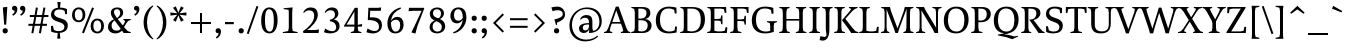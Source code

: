 SplineFontDB: 3.0
FontName: Catastrophe
FullName: Catastrophe
FamilyName: Catastrophe
Weight: Regular
Copyright: Copyright (c) 2016, kelvin,,,
UComments: "2016-3-31: Created with FontForge (http://fontforge.org)"
Version: 001.000
ItalicAngle: 0
UnderlinePosition: -100
UnderlineWidth: 50
Ascent: 790
Descent: 210
InvalidEm: 0
LayerCount: 2
Layer: 0 0 "Back" 1
Layer: 1 0 "Fore" 0
PreferredKerning: 4
XUID: [1021 629 -1283197947 14224290]
StyleMap: 0x0000
FSType: 0
OS2Version: 0
OS2_WeightWidthSlopeOnly: 0
OS2_UseTypoMetrics: 1
CreationTime: 1459445766
ModificationTime: 1462477465
PfmFamily: 17
TTFWeight: 400
TTFWidth: 5
LineGap: 90
VLineGap: 0
OS2TypoAscent: 0
OS2TypoAOffset: 1
OS2TypoDescent: 0
OS2TypoDOffset: 1
OS2TypoLinegap: 90
OS2WinAscent: 0
OS2WinAOffset: 1
OS2WinDescent: 0
OS2WinDOffset: 1
HheadAscent: 0
HheadAOffset: 1
HheadDescent: 0
HheadDOffset: 1
OS2Vendor: 'PfEd'
Lookup: 1 0 0 "'locl' Polish kreska" { "'locl' Polish kreska-1"  } ['locl' ('DFLT' <'PLK ' > 'latn' <'PLK ' > ) ]
Lookup: 4 0 1 "'liga' Standard Ligatures lookup 0" { "'liga' Standard Ligatures lookup 0-1"  } ['liga' ('DFLT' <'dflt' > 'grek' <'dflt' > 'latn' <'dflt' > ) ]
Lookup: 260 0 0 "'mark' Mark Positioning in Latin lookup 0" { "'mark' Mark Positioning in Latin lookup 0-1"  } ['mark' ('DFLT' <'dflt' > 'latn' <'dflt' > ) ]
MarkAttachClasses: 1
DEI: 91125
LangName: 1033
Encoding: UnicodeBmp
Compacted: 1
UnicodeInterp: none
NameList: AGL For New Fonts
DisplaySize: -128
AntiAlias: 1
FitToEm: 0
WinInfo: 28 14 7
BeginPrivate: 1
BlueValues 31 [-10 0 450 460 650 660 680 680]
EndPrivate
Grid
-1000 630 m 0
 2000 630 l 1024
  Named: "numerals"
-1000 350 m 0
 2000 350 l 1024
  Named: "H-bar"
-1000 650 m 0
 2000 650 l 1024
-1000 680 m 0
 2000 680 l 1024
-1000 450 m 0
 2000 450 l 1024
EndSplineSet
AnchorClass2: "bottom" "'mark' Mark Positioning in Latin lookup 0-1" "top" "'mark' Mark Positioning in Latin lookup 0-1" 
BeginChars: 65543 382

StartChar: n
Encoding: 110 110 0
GlifName: n
Width: 575
VWidth: 0
Flags: HMW
AnchorPoint: "top" 285 450 basechar 0
AnchorPoint: "bottom" 290 0 basechar 0
LayerCount: 2
Fore
SplineSet
485 110 m 25
 497 45 l 25
 565 20 l 25
 565 0 l 25
 330 0 l 25
 330 20 l 25
 388 45 l 25
 400 110 l 25
 400 260 l 2
 400 357 368 387 302 387 c 3
 250 387 206 352 185 300 c 1
 180 335 l 1
 204 403 265 460 345 460 c 3
 440 460 485 415 485 270 c 2
 485 110 l 25
30 445 m 1
 195 455 l 25
 180 335 l 1
 185 300 l 1
 185 110 l 1
 197 45 l 25
 255 20 l 25
 255 0 l 25
 20 0 l 25
 20 20 l 25
 88 45 l 25
 100 110 l 25
 100 330 l 25
 85 400 l 1
 30 425 l 25
 30 445 l 1
EndSplineSet
Validated: 5
EndChar

StartChar: e
Encoding: 101 101 1
GlifName: e
Width: 440
VWidth: 0
Flags: HMW
AnchorPoint: "bottom" 230 0 basechar 0
AnchorPoint: "top" 230 450 basechar 0
LayerCount: 2
Back
SplineSet
232 460 m 3
 347 460 400 389 400 287 c 1
 398 258 l 1
 130 258 l 1
 130 293 l 1
 237 293 l 1
 307 303 l 1
 307 374 293 417 225 417 c 3
 156 417 130 344 130 279 c 3
 130 129 176 54 271 54 c 3
 311 54 363 65 391 91 c 1
 405 78 l 1
 365 23 313 -10 238 -10 c 3
 101 -10 35 83 35 220 c 3
 35 357 105 460 232 460 c 3
225 -10 m 3
 90 -10 35 80 35 210 c 3
 35 355 115 460 245 460 c 3
 380 460 435 370 435 240 c 3
 435 95 355 -10 225 -10 c 3
EndSplineSet
Fore
SplineSet
305 305 m 1
 305 376 278 417 225 417 c 3
 171 417 130 375 130 255 c 3
 130 120 176 59 261 59 c 3
 301 59 347 74 375 95 c 5
 390 75 l 5
 355 25 303 -10 228 -10 c 3
 96 -10 35 83 35 220 c 3
 35 357 105 460 232 460 c 3
 347 460 400 380 400 295 c 1
 395 240 l 1
 130 240 l 1
 130 275 l 1
 300 275 l 1
 305 305 l 1
EndSplineSet
Validated: 5
EndChar

StartChar: o
Encoding: 111 111 2
GlifName: o
Width: 510
VWidth: 0
Flags: HMW
AnchorPoint: "top" 250 450 basechar 0
AnchorPoint: "bottom" 262 0 basechar 0
LayerCount: 2
Back
SplineSet
245 415 m 7
 166 415 135 343 135 232 c 7
 135 111 173 35 265 35 c 7
 344 35 375 107 375 218 c 7
 375 339 337 415 245 415 c 7
258 -10 m 7
 110 -10 35 83 35 220 c 7
 35 357 120 460 252 460 c 7
 400 460 475 367 475 230 c 7
 475 93 390 -10 258 -10 c 7
EndSplineSet
Fore
SplineSet
250 415 m 3
 165 415 135 340 135 230 c 3
 135 110 175 35 260 35 c 3
 345 35 375 110 375 220 c 3
 375 340 335 415 250 415 c 3
245 -10 m 7
 100 -10 35 80 35 210 c 7
 35 355 125 460 265 460 c 7
 410 460 475 370 475 240 c 7
 475 95 385 -10 245 -10 c 7
EndSplineSet
Validated: 1
EndChar

StartChar: p
Encoding: 112 112 3
GlifName: p
Width: 520
VWidth: 0
Flags: HMW
LayerCount: 2
Fore
SplineSet
327 460 m 3
 425 460 485 390 485 250 c 3
 485 115 400 -5 260 -5 c 3
 215 -5 190 0 165 10 c 9
 170 55 l 17
 195 45 220 40 255 40 c 3
 335 40 395 90 395 225 c 3
 395 335 350 387 280 387 c 3
 235 387 190 350 170 300 c 1
 165 335 l 1
 190 405 240 460 327 460 c 3
180 455 m 25
 165 335 l 1
 170 300 l 1
 170 55 l 1
 165 10 l 1
 170 -95 l 1
 185 -165 l 1
 255 -190 l 25
 255 -210 l 25
 15 -210 l 25
 15 -190 l 25
 70 -165 l 1
 85 -95 l 25
 85 330 l 1
 70 400 l 1
 15 425 l 25
 15 445 l 1
 180 455 l 25
EndSplineSet
Validated: 5
EndChar

StartChar: space
Encoding: 32 32 4
GlifName: space
Width: 240
VWidth: 0
Flags: MW
LayerCount: 2
Fore
Validated: 1
EndChar

StartChar: i
Encoding: 105 105 5
GlifName: i
Width: 275
VWidth: 0
Flags: HMW
LayerCount: 2
Fore
SplineSet
70 620 m 3
 70 655 95 680 130 680 c 3
 165 680 190 655 190 620 c 3
 190 585 165 560 130 560 c 3
 95 560 70 585 70 620 c 3
EndSplineSet
Refer: 202 305 N 1 0 0 1 0 0 2
Validated: 1
EndChar

StartChar: d
Encoding: 100 100 6
GlifName: d
Width: 535
VWidth: 0
Flags: HMW
AnchorPoint: "bottom" 275 0 basechar 0
AnchorPoint: "top" 380 670 basechar 0
LayerCount: 2
Fore
SplineSet
450 680 m 1
 440 560 l 9
 440 115 l 1
 455 45 l 1
 515 25 l 29
 515 5 l 5
 355 -5 l 25
 360 85 l 1
 355 120 l 1
 355 380 l 1
 360 430 l 1
 355 555 l 1
 340 625 l 1
 285 640 l 25
 285 660 l 1
 450 680 l 1
250 455 m 3
 300 455 335 445 360 430 c 9
 355 380 l 17
 330 400 300 410 265 410 c 3
 185 410 125 367 125 227 c 3
 125 115 175 58 245 58 c 3
 300 58 330 85 355 120 c 1
 360 85 l 1
 335 40 295 -10 200 -10 c 3
 105 -10 35 65 35 205 c 3
 35 345 110 455 250 455 c 3
EndSplineSet
Validated: 5
EndChar

StartChar: t
Encoding: 116 116 7
GlifName: t
Width: 345
VWidth: 0
Flags: HMW
AnchorPoint: "top" 175 450 basechar 0
AnchorPoint: "bottom" 182 0 basechar 0
LayerCount: 2
Fore
SplineSet
175 555 m 1
 175 450 l 1
 318 450 l 1
 318 400 l 1
 175 400 l 1
 175 173 l 2
 175 87 192 57 235 57 c 7
 262 57 297 64 311 73 c 5
 325 60 l 5
 306 25 251 -10 195 -10 c 7
 108 -10 90 46 90 133 c 2
 90 400 l 1
 5 400 l 1
 5 415 l 1
 160 555 l 1
 175 555 l 1
EndSplineSet
Validated: 1
EndChar

StartChar: l
Encoding: 108 108 8
GlifName: l
Width: 270
VWidth: 0
Flags: HMW
AnchorPoint: "top" 135 670 basechar 0
AnchorPoint: "bottom" 142 0 basechar 0
LayerCount: 2
Fore
SplineSet
95 555 m 25
 80 625 l 1
 15 640 l 25
 15 660 l 1
 190 680 l 1
 180 560 l 1
 180 115 l 1
 195 45 l 25
 255 20 l 25
 255 0 l 25
 15 0 l 25
 15 20 l 25
 80 45 l 25
 95 115 l 1
 95 555 l 25
EndSplineSet
Validated: 1
EndChar

StartChar: c
Encoding: 99 99 9
GlifName: c
Width: 440
VWidth: 0
Flags: HMW
AnchorPoint: "top" 240 450 basechar 0
AnchorPoint: "bottom" 240 0 basechar 0
LayerCount: 2
Back
SplineSet
320 400 m 1
 300 410 285 417 250 417 c 3
 160 417 130 333 130 258 c 3
 130 113 185 55 280 55 c 3
 320 55 366 68 396 93 c 1
 410 80 l 1
 370 25 315 -10 240 -10 c 3
 105 -10 35 80 35 220 c 3
 35 360 125 460 250 460 c 3
 325 460 370 440 390 425 c 1
 390 310 l 1
 340 305 l 1
 320 400 l 1
EndSplineSet
Fore
SplineSet
320 390 m 1
 305 405 285 417 245 417 c 3
 160 417 130 328 130 248 c 3
 130 118 185 60 275 60 c 3
 315 60 355 70 385 95 c 1
 400 75 l 1
 375 35 315 -10 245 -10 c 3
 110 -10 35 75 35 210 c 3
 35 355 115 460 255 460 c 3
 330 460 370 445 390 435 c 1
 390 320 l 1
 340 315 l 1
 320 390 l 1
EndSplineSet
Validated: 1
EndChar

StartChar: a
Encoding: 97 97 10
GlifName: a
Width: 465
VWidth: 0
Flags: HMW
AnchorPoint: "top" 220 450 basechar 0
AnchorPoint: "bottom" 225 0 basechar 0
LayerCount: 2
Back
SplineSet
220 460 m 3
 325 460 375 420 375 290 c 2
 375 130 l 17
 390 60 l 1
 455 45 l 25
 455 25 l 1
 287 -10 l 25
 295 85 l 1
 290 160 l 9
 290 275 l 2
 290 358 255 392 190 392 c 3
 137 392 106 371 77 343 c 1
 61 356 l 1
 83 407 135 460 220 460 c 3
290 248 m 13
 290 213 l 21
 155 213 130 185 130 127 c 7
 130 79 153 54 197 54 c 7
 237 54 290 83 290 160 c 5
 295 85 l 5
 275 36 227 -10 162 -10 c 7
 79 -10 35 36 35 105 c 7
 35 190 97 248 290 248 c 13
EndSplineSet
Fore
SplineSet
290 245 m 9
 290 210 l 17
 180 210 130 185 130 120 c 3
 130 85 152 54 192 54 c 3
 237 54 280 80 290 145 c 1
 295 90 l 1
 275 36 220 -10 160 -10 c 3
 80 -10 35 35 35 105 c 3
 35 190 120 245 290 245 c 9
230 460 m 3
 335 460 375 410 375 280 c 2
 375 115 l 17
 390 45 l 1
 450 25 l 29
 450 5 l 5
 290 -5 l 25
 295 90 l 1
 290 145 l 9
 290 280 l 2
 290 353 260 387 200 387 c 3
 152 387 120 375 85 350 c 1
 65 370 l 1
 100 415 145 460 230 460 c 3
EndSplineSet
Validated: 5
EndChar

StartChar: b
Encoding: 98 98 11
GlifName: b
Width: 510
VWidth: 0
Flags: HMW
LayerCount: 2
Fore
SplineSet
80 15 m 1
 80 555 l 1
 65 625 l 1
 10 640 l 25
 10 660 l 1
 175 680 l 1
 165 560 l 9
 160 350 l 1
 165 315 l 1
 165 110 l 1
 175 40 l 1
 190 35 205 32 220 32 c 3
 315 32 385 85 385 220 c 3
 385 335 350 387 275 387 c 3
 230 387 185 355 165 315 c 1
 160 350 l 1
 185 405 240 460 315 460 c 3
 420 460 475 390 475 245 c 3
 475 105 365 -10 220 -10 c 3
 160 -10 115 0 80 15 c 1
EndSplineSet
Validated: 5
EndChar

StartChar: f
Encoding: 102 102 12
GlifName: f
Width: 330
VWidth: 0
Flags: HMW
LayerCount: 2
Fore
SplineSet
50 450 m 1
 180 450 l 1
 300 450 l 1
 300 400 l 1
 10 400 l 1
 10 415 l 1
 50 450 l 1
247 610 m 3
 199 610 172 593 172 561 c 3
 172 526 180 493 180 450 c 3
 180 115 l 1
 195 45 l 25
 275 20 l 25
 275 0 l 25
 20 0 l 25
 20 20 l 25
 80 45 l 25
 95 115 l 1
 95 460 l 3
 95 565 155 690 282 690 c 3
 313 690 330 686 350 678 c 9
 326 589 l 17
 305 601 282 610 247 610 c 3
EndSplineSet
Validated: 5
EndChar

StartChar: v
Encoding: 118 118 13
GlifName: v
Width: 455
VWidth: 0
Flags: MW
LayerCount: 2
Back
SplineSet
334 335 m 5
 349 405 l 29
 295 430 l 29
 295 450 l 29
 475 450 l 29
 475 430 l 29
 416 405 l 29
 381 335 l 5
 257 -10 l 21
 194 -10 l 5
 67 335 l 5
 32 405 l 5
 -18 430 l 29
 -18 450 l 29
 195 450 l 29
 195 430 l 29
 145 405 l 29
 160 335 l 29
 251 78 l 29
 334 335 l 5
EndSplineSet
Fore
SplineSet
334 335 m 1
 344 405 l 25
 290 430 l 25
 290 450 l 25
 475 450 l 25
 475 430 l 25
 421 405 l 25
 381 335 l 1
 257 -10 l 17
 194 -10 l 1
 67 335 l 1
 32 405 l 1
 -18 430 l 25
 -18 450 l 25
 195 450 l 25
 195 430 l 25
 145 405 l 25
 160 335 l 25
 249 83 l 25
 334 335 l 1
EndSplineSet
Validated: 1
EndChar

StartChar: r
Encoding: 114 114 14
GlifName: r
Width: 385
VWidth: 0
Flags: HMW
AnchorPoint: "bottom" 175 0 basechar 0
AnchorPoint: "top" 220 450 basechar 0
LayerCount: 2
Back
SplineSet
480 110 m 29
 492 45 l 29
 560 20 l 29
 560 0 l 29
 325 0 l 29
 325 20 l 29
 383 45 l 29
 395 110 l 29
 395 260 l 6
 395 357 363 387 297 387 c 7
 245 387 201 353 180 301 c 5
 175 336 l 5
 199 404 249 460 339 460 c 7
 432 460 480 417 480 270 c 6
 480 110 l 29
25 445 m 5
 190 455 l 29
 175 336 l 5
 180 301 l 5
 180 110 l 5
 192 45 l 29
 250 20 l 29
 250 0 l 29
 15 0 l 29
 15 20 l 29
 83 45 l 29
 95 110 l 29
 95 330 l 29
 80 400 l 5
 25 425 l 29
 25 445 l 5
EndSplineSet
Fore
SplineSet
95 110 m 9
 95 330 l 25
 80 400 l 1
 25 425 l 25
 25 445 l 1
 190 455 l 25
 172 310 l 1
 175 275 l 1
 180 110 l 1
 192 45 l 25
 275 20 l 25
 275 0 l 25
 20 0 l 25
 20 20 l 25
 83 45 l 25
 95 110 l 9
322 460 m 3
 342 460 351 458 367 455 c 9
 355 355 l 17
 340 358 325 362 306 362 c 3
 232 362 199 338 175 275 c 1
 172 310 l 1
 195 376 248 460 322 460 c 3
EndSplineSet
Validated: 5
EndChar

StartChar: s
Encoding: 115 115 15
GlifName: s
Width: 410
VWidth: 0
Flags: HMW
AnchorPoint: "bottom" 210 0 basechar 0
AnchorPoint: "top" 210 450 basechar 0
LayerCount: 2
Back
SplineSet
286 95 m 3
 286 140 253 156 178 180 c 0
 104 204 50 252 50 330 c 3
 50 407 105 460 210 460 c 3
 295 460 328 440 348 425 c 1
 348 318 l 1
 300 315 l 1
 287 390 l 1
 267 408 253 418 203 418 c 3
 153 418 125 394 125 354 c 3
 125 314 170 289 240 267 c 0
 318 242 365 197 365 132 c 3
 365 32 308 -10 185 -10 c 3
 125 -10 85 6 52 25 c 1
 50 137 l 1
 97 140 l 1
 113 65 l 1
 137 45 166 35 203 35 c 3
 252 35 286 51 286 95 c 3
EndSplineSet
Fore
SplineSet
50 320 m 3
 50 410 120 460 210 460 c 3
 265 460 320 450 350 435 c 1
 350 320 l 1
 300 315 l 1
 285 390 l 1
 270 405 240 418 200 418 c 3
 155 418 120 395 120 355 c 3
 120 260 365 290 365 135 c 3
 365 30 275 -10 170 -10 c 3
 130 -10 85 -5 55 10 c 1
 50 130 l 1
 100 135 l 1
 120 55 l 1
 140 40 170 35 200 35 c 3
 245 35 290 50 290 95 c 3
 290 195 50 160 50 320 c 3
EndSplineSet
Validated: 1
EndChar

StartChar: g
Encoding: 103 103 16
GlifName: g
Width: 515
VWidth: 0
Flags: HMW
AnchorPoint: "bottom" 240 -210 basechar 0
AnchorPoint: "top" 260 450 basechar 0
LayerCount: 2
Back
SplineSet
243 420 m 7
 193 420 160 383 160 310 c 7
 160 230 197 190 257 190 c 7
 307 190 340 227 340 300 c 7
 340 380 303 420 243 420 c 7
252 150 m 7
 127 150 70 212 70 302 c 7
 70 392 138 460 248 460 c 7
 373 460 430 398 430 308 c 7
 430 218 362 150 252 150 c 7
151 172 m 9
 183 160 l 17
 168 145 158 123 158 108 c 3
 158 81 190 75 265 75 c 3
 405 75 475 55 475 -35 c 3
 475 -135 365 -220 235 -220 c 3
 135 -220 50 -190 50 -100 c 3
 50 -45 85 -7 140 23 c 9
 160 5 l 17
 125 -20 120 -35 120 -70 c 3
 120 -130 175 -165 260 -165 c 3
 340 -165 407 -140 407 -70 c 3
 407 -25 355 -10 250 -10 c 3
 125 -10 80 25 80 75 c 3
 80 105 116 144 151 172 c 9
EndSplineSet
Fore
SplineSet
465 515 m 1
 450 425 l 1
 355 430 l 1
 315 450 l 1
 380 470 l 1
 460 520 l 1
 465 515 l 1
145 175 m 9
 175 165 l 17
 160 150 148 128 148 113 c 3
 148 81 170 75 305 75 c 3
 420 75 465 50 465 -25 c 3
 465 -125 345 -220 195 -220 c 3
 120 -220 45 -190 45 -115 c 3
 45 -55 90 -7 150 23 c 9
 170 5 l 17
 130 -20 120 -45 120 -85 c 3
 120 -135 160 -170 240 -170 c 3
 320 -170 392 -125 392 -60 c 3
 392 -20 375 -10 245 -10 c 3
 100 -10 70 25 70 75 c 3
 70 105 105 145 145 175 c 9
240 420 m 3
 190 420 150 383 150 310 c 3
 150 230 180 195 240 195 c 3
 290 195 330 227 330 300 c 3
 330 380 300 420 240 420 c 3
230 155 m 3
 110 155 60 210 60 300 c 3
 60 390 140 460 250 460 c 3
 370 460 420 400 420 310 c 3
 420 220 340 155 230 155 c 3
EndSplineSet
Validated: 5
EndChar

StartChar: y
Encoding: 121 121 17
GlifName: y
Width: 455
VWidth: 0
Flags: MW
AnchorPoint: "bottom" 220 -210 basechar 0
AnchorPoint: "top" 240 450 basechar 0
LayerCount: 2
Back
SplineSet
339 335 m 5
 349 405 l 29
 295 430 l 29
 295 450 l 29
 480 450 l 29
 480 430 l 29
 426 405 l 29
 386 335 l 5
 262 -10 l 21
 199 -10 l 5
 72 335 l 5
 37 405 l 5
 -13 430 l 29
 -13 450 l 29
 200 450 l 29
 200 430 l 29
 150 405 l 29
 165 335 l 29
 254 83 l 29
 339 335 l 5
EndSplineSet
Fore
SplineSet
76 -220 m 3
 45 -220 21 -216 1 -208 c 9
 25 -122 l 17
 49 -131 91 -143 122 -143 c 3
 163 -143 185 -120 201 -59 c 2
 210 -25 l 1
 71 335 l 1
 35 405 l 1
 -15 430 l 25
 -15 450 l 25
 198 450 l 25
 198 430 l 25
 148 405 l 25
 164 335 l 25
 256 88 l 1
 339 335 l 1
 349 405 l 25
 290 430 l 25
 290 450 l 25
 475 450 l 25
 475 430 l 25
 426 405 l 25
 386 335 l 1
 254 -35 l 18
 201 -183 151 -220 76 -220 c 3
EndSplineSet
Validated: 1
EndChar

StartChar: m
Encoding: 109 109 18
GlifName: m
Width: 855
VWidth: 0
Flags: HMW
LayerCount: 2
Back
SplineSet
485 110 m 29
 497 45 l 29
 565 20 l 29
 565 0 l 29
 330 0 l 29
 330 20 l 29
 388 45 l 29
 400 110 l 29
 400 260 l 6
 400 357 368 387 302 387 c 7
 250 387 206 353 185 301 c 5
 180 336 l 5
 204 404 254 460 344 460 c 7
 437 460 485 417 485 270 c 6
 485 110 l 29
30 445 m 5
 195 455 l 29
 180 336 l 5
 185 301 l 5
 185 110 l 5
 197 45 l 29
 255 20 l 29
 255 0 l 29
 20 0 l 29
 20 20 l 29
 88 45 l 29
 100 110 l 29
 100 330 l 29
 85 400 l 5
 30 425 l 29
 30 445 l 5
EndSplineSet
Fore
SplineSet
765 110 m 25
 777 45 l 25
 845 20 l 25
 845 0 l 25
 610 0 l 25
 610 20 l 25
 668 45 l 25
 680 110 l 25
 680 260 l 2
 680 357 653 387 587 387 c 3
 535 387 496 352 474 298 c 1
 470 335 l 1
 494 403 550 460 630 460 c 3
 725 460 765 415 765 270 c 2
 765 110 l 25
475 110 m 25
 487 45 l 25
 545 20 l 25
 545 0 l 25
 320 0 l 25
 320 20 l 25
 378 45 l 25
 390 110 l 25
 390 260 l 2
 390 357 363 387 297 387 c 3
 245 387 206 352 185 300 c 1
 180 335 l 1
 204 403 260 460 340 460 c 3
 435 460 475 415 475 270 c 2
 475 110 l 25
30 445 m 1
 195 455 l 25
 180 335 l 1
 185 300 l 1
 185 110 l 1
 197 45 l 25
 255 20 l 25
 255 0 l 25
 20 0 l 25
 20 20 l 25
 88 45 l 25
 100 110 l 25
 100 330 l 25
 85 400 l 1
 30 425 l 25
 30 445 l 1
EndSplineSet
Validated: 5
EndChar

StartChar: I
Encoding: 73 73 19
GlifName: I_
Width: 330
VWidth: 0
Flags: MW
AnchorPoint: "bottom" 165 0 basechar 0
AnchorPoint: "top" 165 650 basechar 0
LayerCount: 2
Back
SplineSet
215 455 m 25
 205 335 l 1
 205 115 l 1
 220 45 l 25
 280 20 l 25
 280 0 l 25
 40 0 l 25
 40 20 l 25
 105 45 l 25
 120 115 l 25
 120 330 l 25
 105 400 l 1
 50 425 l 25
 50 445 l 1
 215 455 l 25
EndSplineSet
Fore
SplineSet
35 650 m 29
 295 650 l 29
 295 628 l 29
 225 603 l 29
 210 523 l 21
 210 127 l 5
 225 47 l 29
 300 22 l 29
 300 0 l 29
 30 0 l 29
 30 22 l 29
 105 47 l 29
 120 127 l 5
 120 523 l 21
 105 603 l 29
 35 628 l 29
 35 650 l 29
EndSplineSet
Validated: 1
EndChar

StartChar: u
Encoding: 117 117 20
GlifName: u
Width: 545
VWidth: 0
Flags: HMW
AnchorPoint: "bottom" 262 0 basechar 0
AnchorPoint: "top" 260 450 basechar 0
LayerCount: 2
Back
SplineSet
85 340 m 29
 73 405 l 29
 5 430 l 29
 5 450 l 29
 240 450 l 29
 240 430 l 29
 182 405 l 29
 170 340 l 29
 170 190 l 6
 170 93 202 63 268 63 c 7
 320 63 359 97 385 149 c 5
 390 114 l 5
 366 46 316 -10 226 -10 c 7
 133 -10 85 33 85 180 c 6
 85 340 l 29
540 5 m 5
 375 -5 l 29
 390 114 l 5
 385 149 l 5
 385 340 l 5
 373 405 l 29
 315 430 l 29
 315 450 l 29
 550 450 l 29
 550 430 l 29
 482 405 l 29
 470 340 l 29
 470 120 l 29
 485 50 l 5
 540 25 l 29
 540 5 l 5
EndSplineSet
Fore
SplineSet
465 453 m 25
 450 340 l 1
 450 115 l 1
 465 45 l 1
 525 25 l 25
 525 5 l 1
 365 -5 l 17
 370 105 l 1
 370 140 l 1
 365 335 l 1
 353 400 l 1
 290 425 l 25
 290 445 l 1
 465 453 l 25
180 454 m 25
 168 340 l 9
 168 190 l 2
 168 93 197 63 260 63 c 3
 316 63 345 98 370 140 c 1
 370 105 l 1
 337 43 300 -10 215 -10 c 3
 130 -10 85 35 85 180 c 2
 85 335 l 25
 73 400 l 1
 5 426 l 25
 5 446 l 1
 180 454 l 25
EndSplineSet
Validated: 5
EndChar

StartChar: h
Encoding: 104 104 21
GlifName: h
Width: 570
VWidth: 0
Flags: HMW
LayerCount: 2
Back
SplineSet
180 680 m 1
 180 317 l 1037
EndSplineSet
Fore
SplineSet
340 460 m 3
 435 460 480 415 480 270 c 6
 480 110 l 25
 492 45 l 25
 560 20 l 25
 560 0 l 25
 325 0 l 25
 325 20 l 25
 383 45 l 25
 395 110 l 25
 395 260 l 2
 395 357 363 387 297 387 c 3
 251 387 201 355 180 315 c 1
 175 350 l 1
 199 405 265 460 340 460 c 3
180 315 m 1
 180 110 l 1
 192 45 l 25
 250 20 l 25
 250 0 l 25
 15 0 l 25
 15 20 l 25
 83 45 l 25
 95 110 l 1
 95 555 l 17
 80 625 l 1
 15 640 l 25
 15 660 l 1
 190 680 l 1
 180 560 l 1
 175 350 l 9
 180 315 l 1
EndSplineSet
Validated: 5
EndChar

StartChar: j
Encoding: 106 106 22
GlifName: j
Width: 260
VWidth: 0
Flags: MW
LayerCount: 2
Fore
SplineSet
65 620 m 3
 65 655 90 680 125 680 c 3
 160 680 185 655 185 620 c 3
 185 585 160 560 125 560 c 3
 90 560 65 585 65 620 c 3
21 -220 m 3
 -5 -220 -20 -216 -40 -210 c 9
 -19 -122 l 17
 7 -131 38 -137 64 -137 c 3
 89 -137 107 -124 107 -90 c 3
 107 -60 95 33 95 80 c 2
 95 330 l 1
 80 400 l 1
 25 425 l 25
 25 445 l 1
 190 455 l 25
 180 335 l 1
 180 40 l 2
 180 -153 104 -220 21 -220 c 3
EndSplineSet
Validated: 1
EndChar

StartChar: k
Encoding: 107 107 23
GlifName: k
Width: 505
VWidth: 0
Flags: HMW
AnchorPoint: "bottom" 275 0 basechar 0
AnchorPoint: "top" 135 670 basechar 0
LayerCount: 2
Back
SplineSet
95 555 m 29
 80 625 l 5
 15 640 l 29
 15 660 l 5
 190 680 l 5
 180 560 l 5
 180 115 l 5
 195 45 l 29
 255 20 l 29
 255 0 l 29
 15 0 l 29
 15 20 l 29
 80 45 l 29
 95 115 l 5
 95 555 l 29
EndSplineSet
Fore
SplineSet
454 45 m 1
 520 20 l 25
 520 0 l 1
 365 0 l 25
 291 105 l 1
 205 215 l 25
 313 345 l 1
 340 400 l 25
 295 430 l 25
 295 450 l 25
 490 450 l 25
 490 430 l 25
 432 400 l 25
 366 345 l 1
 283 246 l 17
 454 45 l 1
95 555 m 25
 80 625 l 1
 15 640 l 25
 15 660 l 1
 190 680 l 1
 180 560 l 1
 180 115 l 1
 195 45 l 25
 255 20 l 25
 255 0 l 25
 15 0 l 25
 15 20 l 25
 80 45 l 25
 95 115 l 1
 95 555 l 25
EndSplineSet
Validated: 1
EndChar

StartChar: w
Encoding: 119 119 24
GlifName: w
Width: 710
VWidth: 0
Flags: MW
LayerCount: 2
Back
SplineSet
334 335 m 5
 344 405 l 29
 295 430 l 29
 295 450 l 29
 475 450 l 29
 475 430 l 29
 421 405 l 29
 381 335 l 5
 257 -10 l 21
 194 -10 l 5
 67 335 l 5
 32 405 l 5
 -18 430 l 29
 -18 450 l 29
 195 450 l 29
 195 430 l 29
 145 405 l 29
 160 335 l 29
 249 83 l 29
 334 335 l 5
EndSplineSet
Fore
SplineSet
401 430 m 1
 514 83 l 1
 588 335 l 1
 599 405 l 25
 545 430 l 25
 545 450 l 25
 730 450 l 25
 730 430 l 25
 676 405 l 25
 635 335 l 1
 522 -10 l 17
 459 -10 l 1
 354 305 l 1
 252 -10 l 1
 189 -10 l 1
 69 335 l 1
 35 405 l 1
 -15 430 l 25
 -15 450 l 25
 198 450 l 25
 198 430 l 25
 148 405 l 25
 162 335 l 25
 239 83 l 1
 350 430 l 1
 401 430 l 1
EndSplineSet
Validated: 1
EndChar

StartChar: x
Encoding: 120 120 25
GlifName: x
Width: 470
VWidth: 0
Flags: HMW
LayerCount: 2
Fore
SplineSet
267 450 m 25
 452 450 l 25
 452 430 l 25
 390 405 l 25
 336 345 l 9
 252 220 l 25
 216 235 l 25
 287 345 l 1
 314 405 l 25
 267 430 l 25
 267 450 l 25
160 105 m 1
 131 45 l 25
 178 20 l 25
 178 0 l 25
 -7 0 l 25
 -7 20 l 25
 55 45 l 25
 111 105 l 9
 196 230 l 25
 237 215 l 25
 160 105 l 1
211 335 m 17
 258 256 l 1
 352 115 l 1
 410 45 l 1
 465 20 l 25
 465 0 l 25
 247 0 l 25
 247 20 l 25
 287 45 l 1
 254 115 l 17
 197 207 l 1
 113 335 l 1
 55 405 l 1
 0 430 l 25
 0 450 l 25
 218 450 l 25
 218 430 l 25
 178 405 l 25
 211 335 l 17
EndSplineSet
Validated: 5
EndChar

StartChar: q
Encoding: 113 113 26
GlifName: q
Width: 520
VWidth: 0
Flags: HMW
LayerCount: 2
Back
SplineSet
125 227 m 7
 125 115 175 58 245 58 c 7
 300 58 330 85 355 120 c 5
 360 85 l 5
 335 40 295 -10 200 -10 c 7
 105 -10 35 65 35 205 c 1031
EndSplineSet
Fore
SplineSet
285 418 m 3
 310 418 330 415 345 405 c 1
 355 335 l 1
 355 120 l 1
 360 85 l 1
 355 -95 l 25
 340 -165 l 1
 280 -190 l 25
 280 -210 l 25
 520 -210 l 9
 520 -190 l 1
 455 -165 l 1
 440 -95 l 1
 440 430 l 1
 405 450 350 460 290 460 c 3
 140 460 35 345 35 205 c 3
 35 65 105 -10 200 -10 c 3
 295 -10 335 40 360 85 c 1
 355 120 l 1
 330 85 300 58 245 58 c 3
 175 58 125 115 125 227 c 3
 125 367 195 418 285 418 c 3
EndSplineSet
Validated: 5
EndChar

StartChar: z
Encoding: 122 122 27
GlifName: z
Width: 420
VWidth: 0
Flags: HMW
AnchorPoint: "bottom" 215 0 basechar 0
AnchorPoint: "top" 210 450 basechar 0
LayerCount: 2
Fore
SplineSet
45 455 m 1
 145 450 l 1
 385 450 l 1
 385 430 l 1
 138 37 l 1
 262 37 l 1
 332 52 l 1
 352 130 l 1
 395 125 l 1
 388 0 l 1
 25 0 l 1
 25 20 l 1
 272 413 l 1
 171 413 l 1
 101 398 l 1
 81 319 l 1
 38 323 l 1
 45 455 l 1
EndSplineSet
Validated: 1
EndChar

StartChar: hyphen
Encoding: 45 45 28
GlifName: hyphen
Width: 320
VWidth: 0
Flags: MW
LayerCount: 2
Fore
SplineSet
50 275 m 5
 270 275 l 5
 270 220 l 5
 50 220 l 5
 50 275 l 5
EndSplineSet
Validated: 1
EndChar

StartChar: period
Encoding: 46 46 29
GlifName: period
Width: 260
VWidth: 0
Flags: MW
LayerCount: 2
Fore
SplineSet
65 55 m 3
 65 95 90 120 130 120 c 3
 170 120 195 95 195 55 c 3
 195 15 170 -10 130 -10 c 3
 90 -10 65 15 65 55 c 3
EndSplineSet
Validated: 1
EndChar

StartChar: comma
Encoding: 44 44 30
GlifName: comma
Width: 260
VWidth: 0
Flags: MW
LayerCount: 2
Fore
SplineSet
65 56 m 3
 65 93 90 120 130 120 c 3
 174 120 200 87 200 37 c 3
 200 -48 152 -104 94 -139 c 9
 72 -106 l 1
 105 -85 142 -52 138 0 c 1
 131 -2 127 -3 120 -3 c 3
 86 -3 65 19 65 56 c 3
EndSplineSet
Validated: 33
EndChar

StartChar: exclam
Encoding: 33 33 31
GlifName: exclam
Width: 260
VWidth: 0
Flags: HMW
LayerCount: 2
Fore
SplineSet
183 655 m 1
 155 209 l 1
 105 209 l 1
 70 640 l 1
 183 655 l 1
EndSplineSet
Refer: 29 46 N 1 0 0 1 0 0 2
Validated: 1
EndChar

StartChar: Y
Encoding: 89 89 32
GlifName: Y_
Width: 560
VWidth: 0
Flags: HMW
AnchorPoint: "bottom" 280 0 basechar 0
AnchorPoint: "top" 285 650 basechar 0
LayerCount: 2
Fore
SplineSet
235 318 m 17
 325 318 l 17
 325 127 l 1
 340 47 l 25
 415 22 l 25
 415 0 l 25
 145 0 l 25
 145 22 l 25
 220 47 l 25
 235 127 l 1
 235 318 l 17
-15 650 m 25
 230 650 l 25
 230 628 l 25
 170 603 l 25
 199 533 l 1
 305 342 l 1
 403 533 l 1
 425 603 l 25
 361 628 l 25
 361 650 l 25
 570 650 l 25
 570 628 l 25
 506 603 l 25
 454 533 l 1
 309 259 l 1
 246 259 l 1
 94 533 l 1
 45 603 l 1
 -15 628 l 25
 -15 650 l 25
EndSplineSet
Validated: 5
EndChar

StartChar: colon
Encoding: 58 58 33
GlifName: colon
Width: 260
VWidth: 0
Flags: MW
LayerCount: 2
Fore
Refer: 29 46 N 1 0 0 1 0 314 2
Refer: 29 46 N 1 0 0 1 0 0 2
Validated: 1
EndChar

StartChar: semicolon
Encoding: 59 59 34
GlifName: semicolon
Width: 260
VWidth: 0
Flags: MW
LayerCount: 2
Fore
Refer: 30 44 N 1 0 0 1 0 0 2
Refer: 29 46 N 1 0 0 1 0 314 2
Validated: 1
EndChar

StartChar: O
Encoding: 79 79 35
GlifName: O_
Width: 710
VWidth: 0
Flags: HMW
AnchorPoint: "top" 350 650 basechar 0
AnchorPoint: "bottom" 360 0 basechar 0
LayerCount: 2
Fore
SplineSet
345 613 m 3
 215 613 150 497 150 332 c 3
 150 152 215 37 365 37 c 3
 495 37 560 153 560 318 c 3
 560 498 495 613 345 613 c 3
355 -10 m 3
 145 -10 45 115 45 315 c 3
 45 515 165 660 355 660 c 3
 565 660 665 535 665 335 c 3
 665 135 545 -10 355 -10 c 3
EndSplineSet
EndChar

StartChar: D
Encoding: 68 68 36
GlifName: D_
Width: 680
VWidth: 0
Flags: HMW
AnchorPoint: "top" 300 650 basechar 0
AnchorPoint: "bottom" 300 0 basechar 0
LayerCount: 2
Back
SplineSet
120 523 m 17
 105 603 l 25
 35 628 l 25
 35 650 l 25
 295 650 l 25
 295 628 l 25
 225 603 l 25
 210 523 l 17
 210 127 l 1
 225 47 l 25
 300 22 l 25
 300 0 l 25
 30 0 l 25
 30 22 l 25
 105 47 l 25
 120 127 l 1
 120 523 l 17
EndSplineSet
Fore
SplineSet
35 650 m 1
 325 650 l 18
 547 650 650 560 650 340 c 3
 650 120 520 0 320 0 c 10
 30 0 l 1
 30 22 l 25
 105 47 l 25
 120 127 l 1
 120 523 l 17
 105 603 l 25
 35 628 l 25
 35 650 l 1
210 610 m 1
 210 55 l 1
 290 40 l 1
 315 40 l 2
 445 40 545 120 545 325 c 3
 545 530 465 610 315 610 c 10
 210 610 l 1
EndSplineSet
Validated: 1
EndChar

StartChar: U
Encoding: 85 85 37
GlifName: U_
Width: 690
VWidth: 0
Flags: MW
AnchorPoint: "top" 360 650 basechar 0
AnchorPoint: "bottom" 360 0 basechar 0
LayerCount: 2
Fore
SplineSet
595 250 m 2
 595 70 520 -10 345 -10 c 3
 165 -10 105 70 105 250 c 2
 105 523 l 1
 90 603 l 25
 20 628 l 25
 20 650 l 25
 280 650 l 25
 280 628 l 25
 210 603 l 25
 195 523 l 1
 195 220 l 2
 195 85 260 40 370 40 c 3
 480 40 545 85 545 220 c 2
 545 523 l 1
 530 603 l 25
 460 628 l 25
 460 650 l 25
 680 650 l 25
 680 628 l 25
 610 603 l 25
 595 523 l 1
 595 250 l 2
EndSplineSet
Validated: 1
EndChar

StartChar: Q
Encoding: 81 81 38
GlifName: Q_
Width: 710
VWidth: 0
Flags: HMW
LayerCount: 2
Fore
SplineSet
425 28 m 1
 435 0 l 1
 305 -34 l 1
 425 -50 l 1
 555 -85 l 1
 650 -70 l 25
 655 -90 l 1
 505 -155 l 25
 360 -105 l 1
 148 -59 l 1
 148 -39 l 1
 246 -22 l 1
 425 28 l 1
EndSplineSet
Refer: 35 79 N 1 0 0 1 0 0 2
EndChar

StartChar: E
Encoding: 69 69 39
GlifName: E_
Width: 575
VWidth: 0
Flags: HMW
AnchorPoint: "bottom" 300 0 basechar 0
AnchorPoint: "top" 310 650 basechar 0
LayerCount: 2
Fore
SplineSet
210 350 m 1
 285 350 l 1
 365 360 l 1
 380 440 l 1
 412 440 l 1
 412 220 l 1
 380 220 l 1
 365 300 l 1
 285 310 l 25
 210 310 l 1
 210 350 l 1
35 650 m 1
 503 650 l 25
 510 505 l 1
 470 500 l 1
 447 595 l 1
 367 610 l 25
 210 610 l 1
 210 55 l 1
 290 40 l 1
 387 40 l 1
 467 55 l 1
 492 148 l 1
 533 143 l 1
 523 0 l 25
 30 0 l 1
 30 22 l 25
 105 47 l 25
 120 127 l 1
 120 523 l 17
 105 603 l 25
 35 628 l 25
 35 650 l 1
EndSplineSet
Validated: 5
EndChar

StartChar: A
Encoding: 65 65 40
GlifName: A_
Width: 660
VWidth: 0
Flags: HMW
AnchorPoint: "bottom" 320 0 basechar 0
AnchorPoint: "top" 325 630 basechar 0
LayerCount: 2
Back
SplineSet
151 115 m 1
 141 45 l 25
 195 20 l 25
 195 0 l 25
 10 0 l 25
 10 20 l 25
 64 45 l 25
 104 115 l 1
 228 460 l 17
 291 460 l 1
 418 115 l 1
 453 45 l 1
 503 20 l 25
 503 0 l 25
 290 0 l 25
 290 20 l 25
 340 45 l 25
 325 115 l 25
 236 367 l 25
 151 115 l 1
EndSplineSet
Fore
SplineSet
181 275 m 5
 444 275 l 5
 444 235 l 5
 181 235 l 5
 181 275 l 5
296 660 m 21
 366 660 l 5
 560 127 l 1
 600 47 l 1
 660 22 l 25
 660 0 l 25
 422 0 l 25
 422 22 l 25
 482 47 l 29
 462 127 l 29
 307 564 l 5
 157 127 l 1
 144 47 l 25
 208 22 l 29
 208 0 l 29
 0 0 l 29
 0 22 l 29
 64 47 l 25
 107 127 l 1
 296 660 l 21
EndSplineSet
Validated: 5
EndChar

StartChar: H
Encoding: 72 72 41
GlifName: H_
Width: 740
VWidth: 0
Flags: MW
LayerCount: 2
Back
SplineSet
120 523 m 21
 105 603 l 29
 35 628 l 29
 35 650 l 29
 295 650 l 29
 295 628 l 29
 225 603 l 29
 210 523 l 21
 210 127 l 5
 225 47 l 29
 300 22 l 29
 300 0 l 29
 30 0 l 29
 30 22 l 29
 105 47 l 29
 120 127 l 5
 120 523 l 21
EndSplineSet
Fore
SplineSet
210 350 m 1
 530 350 l 1
 530 310 l 25
 210 310 l 1
 210 350 l 1
530 523 m 17
 515 603 l 25
 450 628 l 25
 450 650 l 25
 705 650 l 25
 705 628 l 25
 635 603 l 25
 620 523 l 17
 620 127 l 1
 635 47 l 25
 710 22 l 25
 710 0 l 25
 445 0 l 25
 445 22 l 25
 515 47 l 25
 530 127 l 1
 530 523 l 17
120 523 m 17
 105 603 l 25
 35 628 l 25
 35 650 l 25
 290 650 l 25
 290 628 l 25
 225 603 l 25
 210 523 l 17
 210 127 l 1
 225 47 l 25
 295 22 l 25
 295 0 l 25
 30 0 l 25
 30 22 l 25
 105 47 l 25
 120 127 l 1
 120 523 l 17
EndSplineSet
Validated: 5
EndChar

StartChar: B
Encoding: 66 66 42
GlifName: B_
Width: 600
VWidth: 0
Flags: MW
AnchorPoint: "bottom" 300 0 basechar 0
AnchorPoint: "top" 270 650 basechar 0
LayerCount: 2
Fore
SplineSet
540 190 m 3
 540 80 457 0 315 0 c 2
 30 0 l 1
 30 22 l 25
 105 47 l 25
 120 127 l 1
 120 523 l 17
 105 603 l 25
 35 628 l 25
 35 650 l 1
 300 650 l 2
 445 650 510 600 510 500 c 3
 510 405 445 366 380 350 c 1
 460 343 540 290 540 190 c 3
443 190 m 3
 443 300 355 320 270 320 c 2
 210 320 l 1
 210 360 l 1
 270 360 l 2
 370 360 413 420 413 500 c 3
 413 568 375 610 265 610 c 2
 210 610 l 1
 210 50 l 1
 280 40 l 1
 295 40 l 2
 380 40 443 90 443 190 c 3
EndSplineSet
Validated: 5
Comment: "We lighten the bowls slightly (by 3 units) which violates the superinteger-5 rule"
EndChar

StartChar: L
Encoding: 76 76 43
GlifName: L_
Width: 540
VWidth: 0
Flags: HMW
AnchorPoint: "top" 185 650 basechar 0
AnchorPoint: "bottom" 295 0 basechar 0
LayerCount: 2
Fore
SplineSet
210 523 m 17
 210 55 l 1
 290 40 l 1
 374 40 l 1
 454 55 l 1
 475 155 l 1
 520 153 l 1
 510 0 l 25
 30 0 l 1
 30 22 l 25
 105 47 l 25
 120 127 l 1
 120 523 l 17
 105 603 l 25
 35 628 l 25
 35 650 l 25
 295 650 l 25
 295 628 l 25
 225 603 l 1
 210 523 l 17
EndSplineSet
Validated: 1
EndChar

StartChar: C
Encoding: 67 67 44
GlifName: C_
Width: 625
VWidth: 0
Flags: HMW
AnchorPoint: "top" 365 650 basechar 0
AnchorPoint: "bottom" 365 0 basechar 0
LayerCount: 2
Fore
SplineSet
385 37 m 3
 437 37 468 46 514 66 c 1
 529 165 l 1
 575 160 l 1
 565 15 l 1
 515 0 443 -10 370 -10 c 3
 148 -10 45 120 45 320 c 3
 45 520 170 660 370 660 c 3
 442 660 510 650 560 635 c 1
 565 490 l 1
 520 487 l 1
 505 580 l 1
 465 598 429 613 355 613 c 3
 215 613 150 497 150 332 c 3
 150 152 225 37 385 37 c 3
EndSplineSet
EndChar

StartChar: F
Encoding: 70 70 45
GlifName: F_
Width: 530
VWidth: 0
Flags: HMW
LayerCount: 2
Back
SplineSet
120 523 m 21
 105 603 l 29
 35 628 l 29
 35 650 l 29
 295 650 l 29
 295 628 l 29
 225 603 l 29
 210 523 l 21
 210 127 l 5
 225 47 l 29
 300 22 l 29
 300 0 l 29
 30 0 l 29
 30 22 l 29
 105 47 l 29
 120 127 l 5
 120 523 l 21
210 350 m 1
 285 350 l 1
 365 360 l 1
 380 440 l 1
 412 440 l 1
 412 220 l 1
 380 220 l 1
 365 300 l 1
 285 310 l 25
 210 310 l 1
 210 350 l 1
35 650 m 1
 503 650 l 25
 510 506 l 1
 470 502 l 1
 447 595 l 1
 367 610 l 25
 210 610 l 1
 210 55 l 1
 290 40 l 1
 387 40 l 1
 467 55 l 1
 492 148 l 1
 533 143 l 1
 523 0 l 25
 30 0 l 1
 30 22 l 25
 105 47 l 25
 120 127 l 1
 120 523 l 17
 105 603 l 25
 35 628 l 25
 35 650 l 1
EndSplineSet
Fore
SplineSet
35 650 m 1
 488 650 l 21
 490 505 l 5
 450 500 l 5
 432 595 l 5
 352 610 l 25
 210 610 l 1
 210 127 l 1
 225 47 l 1
 310 22 l 25
 310 0 l 25
 30 0 l 25
 30 22 l 25
 105 47 l 25
 120 127 l 1
 120 523 l 17
 105 603 l 25
 35 628 l 25
 35 650 l 1
210 340 m 1
 295 340 l 1
 375 350 l 1
 390 430 l 1
 422 430 l 1
 422 210 l 1
 390 210 l 1
 375 290 l 1
 295 300 l 25
 210 300 l 1
 210 340 l 1
EndSplineSet
Validated: 5
EndChar

StartChar: G
Encoding: 71 71 46
GlifName: G_
Width: 700
VWidth: 0
Flags: HMW
AnchorPoint: "bottom" 365 0 basechar 0
AnchorPoint: "top" 365 650 basechar 0
LayerCount: 2
Back
SplineSet
385 37 m 7
 437 37 468 46 514 66 c 5
 529 163 l 5
 575 158 l 5
 565 15 l 5
 515 0 448 -10 375 -10 c 7
 153 -10 45 120 45 320 c 7
 45 520 165 660 365 660 c 7
 437 660 510 650 560 635 c 5
 565 491 l 5
 520 487 l 5
 505 580 l 5
 465 598 429 613 355 613 c 7
 215 613 150 497 150 332 c 7
 150 152 225 37 385 37 c 7
EndSplineSet
Fore
SplineSet
505 178 m 17
 495 248 l 25
 425 273 l 25
 425 295 l 25
 675 295 l 25
 675 273 l 25
 605 248 l 25
 595 178 l 1
 595 28 l 1
 532 7 469 -10 375 -10 c 3
 148 -10 45 120 45 320 c 3
 45 520 170 660 370 660 c 3
 462 660 533 647 583 627 c 1
 588 486 l 1
 540 482 l 1
 525 572 l 1
 485 595 454 613 365 613 c 3
 215 613 150 497 150 332 c 3
 150 152 230 37 395 37 c 3
 446 37 479 46 505 56 c 9
 505 178 l 17
EndSplineSet
EndChar

StartChar: J
Encoding: 74 74 47
GlifName: J_
Width: 310
VWidth: 0
Flags: MW
LayerCount: 2
Fore
SplineSet
210 80 m 2
 210 -113 129 -190 46 -190 c 3
 20 -190 -10 -185 -35 -175 c 9
 -14 -77 l 17
 22 -88 63 -97 89 -97 c 3
 114 -97 137 -84 137 -50 c 3
 137 -20 120 63 120 110 c 2
 120 523 l 1
 105 603 l 25
 30 628 l 25
 30 650 l 25
 290 650 l 25
 290 628 l 25
 225 603 l 25
 210 523 l 1
 210 80 l 2
EndSplineSet
Validated: 1
EndChar

StartChar: K
Encoding: 75 75 48
GlifName: K_
Width: 630
VWidth: 0
Flags: HMW
AnchorPoint: "top" 345 650 basechar 0
AnchorPoint: "bottom" 350 0 basechar 0
LayerCount: 2
Back
SplineSet
474 149 m 1
 540 124 l 25
 540 104 l 1
 385 104 l 25
 311 209 l 1
 225 319 l 25
 333 449 l 1
 360 504 l 25
 315 534 l 25
 315 554 l 25
 510 554 l 25
 510 534 l 25
 452 504 l 25
 386 449 l 1
 303 350 l 17
 474 149 l 1
120 523 m 17
 105 603 l 25
 35 628 l 25
 35 650 l 25
 295 650 l 25
 295 628 l 25
 225 603 l 25
 210 523 l 17
 210 127 l 1
 225 47 l 25
 300 22 l 25
 300 0 l 25
 30 0 l 25
 30 22 l 25
 105 47 l 25
 120 127 l 1
 120 523 l 17
EndSplineSet
Fore
SplineSet
564 45 m 1
 635 22 l 25
 635 0 l 1
 455 0 l 25
 386 105 l 1
 225 320 l 1
 418 545 l 1
 455 600 l 25
 400 628 l 25
 400 650 l 25
 615 650 l 25
 615 628 l 25
 547 600 l 25
 480 545 l 1
 310 355 l 1
 485 130 l 1
 564 45 l 1
120 523 m 17
 105 603 l 25
 35 628 l 25
 35 650 l 25
 295 650 l 25
 295 628 l 25
 225 603 l 25
 210 523 l 17
 210 127 l 1
 225 47 l 25
 300 22 l 25
 300 0 l 25
 30 0 l 25
 30 22 l 25
 105 47 l 25
 120 127 l 1
 120 523 l 17
EndSplineSet
Validated: 1
EndChar

StartChar: M
Encoding: 77 77 49
GlifName: M_
Width: 875
Flags: MW
LayerCount: 2
Back
SplineSet
437 17 m 21
 367 17 l 5
 173 550 l 5
 133 630 l 5
 73 655 l 29
 73 677 l 29
 311 677 l 29
 311 655 l 29
 251 630 l 29
 271 550 l 29
 426 113 l 5
 576 550 l 5
 589 630 l 29
 525 655 l 29
 525 677 l 29
 733 677 l 29
 733 655 l 29
 669 630 l 29
 626 550 l 5
 437 17 l 21
EndSplineSet
Fore
SplineSet
30 650 m 5
 250 650 l 5
 275 550 l 5
 438 115 l 5
 595 550 l 5
 620 650 l 5
 835 650 l 13
 835 628 l 5
 765 603 l 29
 750 523 l 21
 750 127 l 5
 765 47 l 29
 840 22 l 29
 840 0 l 29
 585 0 l 29
 585 22 l 29
 645 47 l 5
 660 127 l 5
 665 605 l 5
 482 110 l 5
 447 0 l 5
 385 0 l 5
 348 110 l 5
 165 590 l 5
 165 127 l 5
 180 47 l 5
 235 22 l 5
 235 0 l 21
 25 0 l 5
 25 22 l 5
 100 47 l 29
 115 127 l 5
 115 523 l 21
 100 603 l 29
 30 628 l 5
 30 650 l 5
EndSplineSet
Validated: 1
EndChar

StartChar: N
Encoding: 78 78 50
GlifName: N_
Width: 680
Flags: MW
AnchorPoint: "bottom" 350 0 basechar 0
AnchorPoint: "top" 345 650 basechar 0
LayerCount: 2
Fore
SplineSet
580 0 m 1
 490 0 l 1
 440 100 l 1
 160 565 l 1
 165 455 l 1
 165 127 l 1
 180 47 l 1
 255 22 l 1
 255 0 l 17
 25 0 l 1
 25 22 l 1
 100 47 l 25
 115 127 l 1
 115 523 l 17
 100 603 l 25
 30 628 l 1
 30 650 l 1
 225 650 l 1
 275 550 l 1
 530 130 l 1
 525 240 l 1
 525 523 l 1
 510 603 l 1
 435 628 l 1
 435 650 l 17
 665 650 l 1
 665 628 l 1
 590 603 l 25
 575 523 l 1
 575 120 l 1
 580 0 l 1
EndSplineSet
Validated: 1
EndChar

StartChar: P
Encoding: 80 80 51
GlifName: P_
Width: 550
VWidth: 0
Flags: HMW
LayerCount: 2
Fore
SplineSet
285 270 m 2
 210 270 l 1
 210 315 l 1
 270 310 l 17
 364 310 420 370 420 470 c 3
 420 560 377 610 270 610 c 2
 210 610 l 1
 210 127 l 1
 225 47 l 1
 310 22 l 25
 310 0 l 25
 30 0 l 25
 30 22 l 25
 105 47 l 25
 120 127 l 1
 120 523 l 17
 105 603 l 25
 35 628 l 25
 35 650 l 1
 300 650 l 2
 450 650 520 580 520 470 c 3
 520 370 430 270 285 270 c 2
EndSplineSet
Validated: 5
EndChar

StartChar: R
Encoding: 82 82 52
GlifName: R_
Width: 600
VWidth: 0
Flags: HMW
AnchorPoint: "top" 290 650 basechar 0
AnchorPoint: "bottom" 330 0 basechar 0
LayerCount: 2
Back
SplineSet
380 330 m 1
 478 130 l 1
 529 45 l 1
 590 22 l 25
 590 0 l 1
 430 0 l 25
 389 105 l 1
 295 310 l 1
 380 330 l 1
295 310 m 9
 210 310 l 1
 210 355 l 1
 270 350 l 17
 359 350 410 395 410 490 c 3
 410 570 367 610 260 610 c 2
 210 610 l 1
 210 122 l 1
 225 42 l 1
 280 22 l 25
 280 0 l 25
 30 0 l 25
 30 22 l 25
 105 47 l 25
 120 127 l 1
 120 523 l 17
 105 603 l 25
 35 628 l 25
 35 650 l 1
 295 650 l 2
 445 650 510 590 510 490 c 3
 510 405 436 346 380 330 c 1
 295 310 l 9
EndSplineSet
Fore
SplineSet
393 105 m 1
 230 335 l 1
 360 335 410 400 410 490 c 3
 410 570 367 610 260 610 c 2
 210 610 l 1
 210 122 l 1
 225 42 l 1
 280 22 l 25
 280 0 l 25
 30 0 l 25
 30 22 l 25
 105 47 l 25
 120 127 l 1
 120 523 l 17
 105 603 l 25
 35 628 l 25
 35 650 l 1
 295 650 l 2
 445 650 510 595 510 495 c 3
 510 410 430 340 340 325 c 1
 488 130 l 1
 564 45 l 1
 615 22 l 25
 615 0 l 1
 464 0 l 25
 393 105 l 1
EndSplineSet
Validated: 1
EndChar

StartChar: S
Encoding: 83 83 53
GlifName: S_
Width: 520
VWidth: 0
Flags: HMW
AnchorPoint: "bottom" 250 0 basechar 0
AnchorPoint: "top" 270 650 basechar 0
LayerCount: 2
Back
SplineSet
235 -10 m 0
 165 -10 105 5 55 35 c 1
 50 177 l 1
 95 180 l 1
 110 85 l 1
 150 55 185 37 255 37 c 0
 335 37 385 75 385 145 c 0
 385 220 331 251 225 285 c 0
 120 319 50 370 50 480 c 0
 50 580 115 660 260 660 c 0
 330 660 400 650 450 625 c 1
 455 485 l 1
 410 482 l 1
 395 575 l 1
 355 600 325 613 255 613 c 0
 175 613 130 570 130 510 c 0
 130 440 190 405 290 375 c 0
 401 342 470 290 470 185 c 0
 470 55 395 -10 235 -10 c 0
EndSplineSet
Fore
SplineSet
270 660 m 3
 360 660 405 644 450 625 c 1
 450 500 l 1
 405 495 l 1
 390 580 l 1
 355 600 325 613 255 613 c 3
 185 613 130 570 130 510 c 3
 130 330 470 425 470 185 c 3
 470 45 370 -10 230 -10 c 3
 160 -10 105 0 55 25 c 1
 50 165 l 1
 100 170 l 1
 120 70 l 1
 155 45 195 37 240 37 c 3
 325 37 385 70 385 145 c 3
 385 325 50 235 50 480 c 3
 50 570 110 660 270 660 c 3
EndSplineSet
Validated: 1
EndChar

StartChar: T
Encoding: 84 84 54
GlifName: T_
Width: 560
VWidth: 0
Flags: HMW
AnchorPoint: "top" 280 650 basechar 0
AnchorPoint: "bottom" 280 0 basechar 0
LayerCount: 2
Fore
SplineSet
22 650 m 1
 538 650 l 5
 540 505 l 5
 500 500 l 5
 482 595 l 5
 402 610 l 25
 325 610 l 1
 325 127 l 1
 340 47 l 1
 425 22 l 25
 425 0 l 25
 135 0 l 25
 135 22 l 25
 220 47 l 25
 235 127 l 1
 235 610 l 1
 158 610 l 1
 78 595 l 1
 60 500 l 1
 20 505 l 1
 22 650 l 1
EndSplineSet
Validated: 1
EndChar

StartChar: X
Encoding: 88 88 55
GlifName: X_
Width: 630
VWidth: 0
Flags: HMW
LayerCount: 2
Back
SplineSet
267 560 m 29
 452 560 l 29
 452 540 l 29
 390 515 l 29
 336 455 l 13
 252 330 l 29
 216 345 l 29
 287 455 l 5
 314 515 l 29
 267 540 l 29
 267 560 l 29
160 215 m 5
 131 155 l 29
 178 130 l 29
 178 110 l 29
 -7 110 l 29
 -7 130 l 29
 55 155 l 29
 111 215 l 13
 196 340 l 29
 237 325 l 29
 160 215 l 5
211 445 m 21
 258 366 l 5
 352 225 l 5
 410 155 l 5
 465 130 l 29
 465 110 l 29
 247 110 l 29
 247 130 l 29
 287 155 l 5
 254 225 l 21
 197 317 l 5
 113 445 l 5
 55 515 l 5
 0 540 l 29
 0 560 l 29
 218 560 l 29
 218 540 l 29
 178 515 l 29
 211 445 l 21
EndSplineSet
Fore
SplineSet
395 650 m 25
 600 650 l 25
 600 628 l 25
 528 605 l 25
 474 545 l 9
 337 330 l 1
 300 345 l 1
 425 545 l 1
 452 605 l 25
 395 628 l 25
 395 650 l 25
281 340 m 1
 322 325 l 1
 177 105 l 1
 148 45 l 25
 205 22 l 25
 205 0 l 25
 0 0 l 25
 0 22 l 25
 72 45 l 25
 128 105 l 9
 281 340 l 1
15 650 m 25
 263 650 l 25
 263 628 l 25
 213 605 l 25
 246 535 l 17
 345 370 l 1
 502 115 l 1
 560 45 l 1
 625 22 l 25
 625 0 l 25
 377 0 l 25
 377 22 l 25
 427 45 l 1
 394 115 l 17
 277 310 l 1
 138 535 l 1
 80 605 l 1
 15 628 l 25
 15 650 l 25
EndSplineSet
Validated: 5
EndChar

StartChar: V
Encoding: 86 86 56
GlifName: V_
Width: 620
VWidth: 0
Flags: MW
LayerCount: 2
Back
SplineSet
-83 650 m 1
 143 650 l 1
 168 550 l 1
 323 117 l 1
 475 550 l 1
 500 650 l 1
 717 650 l 9
 717 628 l 1
 647 603 l 25
 632 523 l 17
 632 127 l 1
 647 47 l 25
 722 22 l 25
 722 0 l 25
 462 0 l 25
 462 22 l 25
 527 47 l 1
 542 127 l 1
 542 596 l 1
 369 110 l 1
 333 0 l 1
 268 0 l 1
 231 110 l 1
 52 585 l 1
 52 127 l 1
 67 47 l 1
 132 22 l 1
 132 0 l 17
 -88 0 l 1
 -88 22 l 1
 -13 47 l 25
 2 127 l 1
 2 523 l 17
 -13 603 l 25
 -83 628 l 1
 -83 650 l 1
EndSplineSet
Fore
SplineSet
344 -10 m 1
 274 -10 l 1
 240 95 l 1
 80 523 l 1
 40 603 l 1
 -20 628 l 25
 -20 650 l 25
 218 650 l 25
 218 628 l 25
 158 603 l 25
 178 523 l 25
 333 95 l 1
 483 523 l 1
 496 603 l 25
 432 628 l 25
 432 650 l 25
 640 650 l 25
 640 628 l 25
 576 603 l 25
 533 523 l 1
 380 95 l 1
 344 -10 l 1
EndSplineSet
Validated: 1
EndChar

StartChar: Z
Encoding: 90 90 57
GlifName: Z_
Width: 570
VWidth: 0
Flags: MW
AnchorPoint: "top" 280 650 basechar 0
AnchorPoint: "bottom" 280 0 basechar 0
LayerCount: 2
Fore
SplineSet
395 610 m 1
 196 610 l 1
 116 595 l 1
 100 495 l 1
 55 497 l 1
 60 650 l 17
 515 650 l 1
 515 630 l 1
 155 40 l 1
 384 40 l 1
 464 55 l 1
 485 155 l 1
 530 153 l 1
 520 0 l 17
 35 0 l 1
 35 20 l 1
 395 610 l 1
EndSplineSet
Validated: 1
EndChar

StartChar: W
Encoding: 87 87 58
GlifName: W_
Width: 960
VWidth: 0
Flags: MW
LayerCount: 2
Back
SplineSet
344 -10 m 5
 274 -10 l 5
 240 95 l 5
 80 523 l 5
 40 603 l 5
 -20 628 l 29
 -20 650 l 29
 218 650 l 29
 218 628 l 29
 158 603 l 29
 178 523 l 29
 333 95 l 5
 483 523 l 5
 496 603 l 29
 432 628 l 29
 432 650 l 29
 640 650 l 29
 640 628 l 29
 576 603 l 29
 533 523 l 5
 380 95 l 5
 344 -10 l 5
EndSplineSet
Fore
SplineSet
607 110 m 1
 480 503 l 1
 359 110 l 1
 330 -8 l 1
 250 -8 l 1
 217 110 l 1
 77 523 l 1
 40 603 l 1
 -20 628 l 25
 -20 650 l 25
 218 650 l 25
 218 628 l 25
 158 603 l 25
 175 523 l 1
 310 110 l 1
 434 510 l 1
 470 635 l 1
 535 635 l 1
 572 510 l 1
 705 110 l 1
 825 523 l 1
 836 603 l 25
 772 628 l 25
 772 650 l 25
 980 650 l 25
 980 628 l 25
 916 603 l 25
 875 523 l 1
 752 110 l 1
 720 -8 l 1
 640 -8 l 1
 607 110 l 1
EndSplineSet
Validated: 1
EndChar

StartChar: quotesingle
Encoding: 39 39 59
GlifName: quotesingle
Width: 240
VWidth: 0
Flags: HMW
LayerCount: 2
Fore
Refer: 71 8217 N 1 0 0 1 0 0 2
Validated: 1
EndChar

StartChar: quotedbl
Encoding: 34 34 60
GlifName: quotedbl
Width: 440
VWidth: 0
Flags: HMW
LayerCount: 2
Fore
Refer: 59 39 N 1 0 0 1 200 0 2
Refer: 59 39 N 1 0 0 1 0 0 2
Validated: 1
EndChar

StartChar: zero
Encoding: 48 48 61
GlifName: zero
Width: 520
VWidth: 0
Flags: MW
LayerCount: 2
Fore
SplineSet
250 595 m 3
 180 595 150 497 150 322 c 3
 150 132 185 35 270 35 c 3
 340 35 370 133 370 308 c 3
 370 498 335 595 250 595 c 3
265 -10 m 3
 120 -10 55 110 55 310 c 3
 55 510 130 640 255 640 c 7
 400 640 465 520 465 320 c 3
 465 120 390 -10 265 -10 c 3
EndSplineSet
Validated: 1
EndChar

StartChar: one
Encoding: 49 49 62
GlifName: one
Width: 520
VWidth: 0
Flags: MW
LayerCount: 2
Fore
SplineSet
220 500 m 25
 215 580 l 1
 90 598 l 25
 90 620 l 1
 315 640 l 1
 305 505 l 1
 305 130 l 1
 320 50 l 1
 440 22 l 25
 440 0 l 1
 70 0 l 1
 70 22 l 25
 205 50 l 1
 220 130 l 1
 220 500 l 25
EndSplineSet
Validated: 1
EndChar

StartChar: two
Encoding: 50 50 63
GlifName: two
Width: 520
Flags: MW
LayerCount: 2
Fore
SplineSet
235 640 m 3
 354 640 420 585 420 445 c 7
 420 300 246 137 155 75 c 5
 360 75 l 5
 450 90 l 5
 440 0 l 5
 60 0 l 5
 50 45 l 5
 200 147 330 280 330 435 c 7
 330 525 280 567 205 567 c 3
 142 567 101 536 72 503 c 1
 56 516 l 1
 78 567 139 640 235 640 c 3
EndSplineSet
Validated: 1
EndChar

StartChar: three
Encoding: 51 51 64
GlifName: three
Width: 520
VWidth: 0
Flags: MW
LayerCount: 2
Fore
SplineSet
200 295 m 1
 195 330 l 1
 285 350 325 390 325 460 c 3
 325 535 280 570 210 570 c 3
 145 570 112 533 82 503 c 1
 65 515 l 1
 90 565 140 640 245 640 c 3
 350 640 410 590 410 485 c 3
 410 410 345 355 295 340 c 1
 390 320 440 265 440 175 c 3
 440 35 310 -10 210 -10 c 3
 170 -10 115 -5 50 20 c 1
 80 115 l 1
 130 75 190 45 260 45 c 3
 315 45 355 80 355 140 c 3
 355 225 300 285 200 295 c 1
EndSplineSet
Validated: 1
EndChar

StartChar: four
Encoding: 52 52 65
GlifName: four
Width: 520
Flags: MW
LayerCount: 2
Fore
SplineSet
480 225 m 1
 470 160 l 1
 370 160 l 1
 370 117 l 1
 385 47 l 25
 460 22 l 25
 460 0 l 25
 195 0 l 25
 195 22 l 25
 270 47 l 1
 285 117 l 1
 285 160 l 1
 25 160 l 1
 25 180 l 1
 295 630 l 1
 370 630 l 1
 370 205 l 1
 480 225 l 1
285 535 m 1
 90 210 l 1
 285 210 l 1
 285 535 l 1
EndSplineSet
Validated: 1
EndChar

StartChar: five
Encoding: 53 53 66
GlifName: five
Width: 520
VWidth: 0
Flags: MW
LayerCount: 2
Back
SplineSet
350 630 m 1
 430 640 l 1
 420 555 l 1
 155 555 l 1
 148 390 l 1
 398 390 450 285 450 195 c 3
 450 55 330 -10 230 -10 c 3
 190 -10 125 -5 60 20 c 1
 90 115 l 1
 145 75 210 50 275 50 c 3
 330 50 375 90 375 150 c 3
 375 235 315 315 95 325 c 1
 110 630 l 25
 350 630 l 1
EndSplineSet
Fore
SplineSet
430 640 m 1
 420 555 l 1
 155 555 l 5
 148 390 l 5
 168 392 190 393 205 393 c 7
 405 393 450 290 450 195 c 7
 450 55 330 -10 230 -10 c 7
 190 -10 125 -5 60 20 c 5
 90 115 l 5
 145 75 210 50 275 50 c 7
 330 50 375 90 375 150 c 7
 375 245 325 325 95 325 c 5
 110 630 l 29
 350 630 l 1
 430 640 l 1
EndSplineSet
Validated: 1
EndChar

StartChar: six
Encoding: 54 54 67
GlifName: six
Width: 520
Flags: HMW
LayerCount: 2
Fore
SplineSet
390 640 m 9
 400 610 l 17
 260 555 150 450 150 260 c 3
 150 105 205 35 265 35 c 3
 330 35 380 85 380 190 c 3
 380 295 341 332 265 332 c 3
 219 332 170 300 150 260 c 1
 145 290 l 1
 170 345 229 405 302 405 c 3
 405 405 465 339 465 207 c 3
 465 77 380 -10 260 -10 c 3
 140 -10 60 69 60 244 c 3
 60 444 205 595 390 640 c 9
EndSplineSet
Validated: 5
EndChar

StartChar: nine
Encoding: 57 57 68
GlifName: nine
Width: 520
Flags: HMW
LayerCount: 2
Fore
SplineSet
135 -10 m 9
 130 20 l 17
 255 60 370 190 370 375 c 3
 370 530 315 595 255 595 c 3
 195 595 150 550 150 450 c 3
 150 350 189 308 260 308 c 3
 306 308 350 335 370 375 c 1
 375 345 l 1
 350 290 291 240 223 240 c 3
 135 240 60 301 60 428 c 3
 60 553 145 640 260 640 c 3
 380 640 460 568 460 386 c 3
 460 173 295 15 135 -10 c 9
EndSplineSet
Validated: 5
EndChar

StartChar: seven
Encoding: 55 55 69
GlifName: seven
Width: 520
VWidth: 0
Flags: MW
LayerCount: 2
Fore
SplineSet
75 630 m 1
 450 630 l 1
 455 610 l 1
 285 170 l 1
 235 -15 l 9
 135 15 l 1
 220 190 l 1
 390 555 l 9
 175 555 l 1
 65 545 l 1
 75 630 l 1
EndSplineSet
Validated: 1
EndChar

StartChar: eight
Encoding: 56 56 70
GlifName: eight
Width: 520
VWidth: 0
Flags: MW
LayerCount: 2
Fore
SplineSet
245 -10 m 7
 135 -10 65 55 65 145 c 7
 65 240 130 295 215 320 c 5
 230 295 l 5
 170 265 140 225 140 150 c 7
 140 80 200 35 260 35 c 7
 330 35 370 80 370 150 c 7
 370 220 336 256 230 295 c 4
 126 333 70 385 70 480 c 7
 70 570 140 640 260 640 c 7
 365 640 425 570 425 495 c 7
 425 420 370 360 300 340 c 5
 285 365 l 5
 335 395 350 435 350 495 c 7
 350 550 310 595 250 595 c 7
 180 595 150 550 150 495 c 7
 150 430 186 399 285 365 c 4
 396 327 455 265 455 175 c 7
 455 65 380 -10 245 -10 c 7
EndSplineSet
Validated: 5
EndChar

StartChar: quoteright
Encoding: 8217 8217 71
GlifName: quoteright
Width: 240
VWidth: 0
Flags: MW
LayerCount: 2
Fore
SplineSet
50 616 m 3
 50 651 75 680 115 680 c 3
 155 680 185 648 185 599 c 3
 185 515 134 461 76 431 c 9
 56 466 l 1
 89 482 122 508 115 560 c 1
 75 560 50 584 50 616 c 3
EndSplineSet
Validated: 33
EndChar

StartChar: quoteleft
Encoding: 8216 8216 72
GlifName: quoteleft
Width: 240
VWidth: 0
Flags: MW
LayerCount: 2
Fore
Refer: 71 8217 N -1 0 0 -1 240 1116 2
Validated: 1
EndChar

StartChar: quotedblright
Encoding: 8221 8221 73
GlifName: quotedblright
Width: 440
VWidth: 0
Flags: MW
LayerCount: 2
Fore
Refer: 71 8217 N 1 0 0 1 200 0 2
Refer: 71 8217 N 1 0 0 1 0 0 2
Validated: 1
EndChar

StartChar: quotedblleft
Encoding: 8220 8220 74
GlifName: quotedblleft
Width: 440
VWidth: 0
Flags: MW
LayerCount: 2
Fore
Refer: 73 8221 N -1 0 0 -1 440 1116 2
Validated: 1
EndChar

StartChar: endash
Encoding: 8211 8211 75
GlifName: endash
Width: 500
VWidth: 0
Flags: MW
LayerCount: 2
Fore
SplineSet
0 275 m 5
 500 275 l 5
 500 225 l 5
 0 225 l 5
 0 275 l 5
EndSplineSet
Validated: 1
Colour: ff00ff
EndChar

StartChar: emdash
Encoding: 8212 8212 76
GlifName: emdash
Width: 1000
VWidth: 0
Flags: MW
LayerCount: 2
Fore
SplineSet
0 275 m 1
 1000 275 l 1
 1000 225 l 5
 0 225 l 5
 0 275 l 1
EndSplineSet
Validated: 1
Colour: ff00ff
EndChar

StartChar: parenleft
Encoding: 40 40 77
GlifName: parenleft
Width: 325
VWidth: 0
Flags: MW
LayerCount: 2
Fore
SplineSet
125 265 m 3
 125 85 195 -65 285 -140 c 1
 270 -160 l 1
 120 -80 40 85 40 265 c 3
 40 445 120 610 270 690 c 1
 285 670 l 1
 195 595 125 445 125 265 c 3
EndSplineSet
Validated: 1
EndChar

StartChar: parenright
Encoding: 41 41 78
GlifName: parenright
Width: 325
VWidth: 0
Flags: MW
LayerCount: 2
Fore
Refer: 77 40 N -1 0 0 -1 325 530 2
Validated: 1
EndChar

StartChar: plus
Encoding: 43 43 79
GlifName: plus
Width: 600
VWidth: 0
Flags: MW
LayerCount: 2
Fore
SplineSet
50 275 m 5
 550 275 l 5
 550 225 l 5
 50 225 l 5
 50 275 l 5
275 500 m 1
 325 500 l 1
 325 0 l 1
 275 0 l 1
 275 500 l 1
EndSplineSet
Validated: 5
Colour: ff00ff
EndChar

StartChar: multiply
Encoding: 215 215 80
GlifName: multiply
Width: 600
VWidth: 0
Flags: MW
LayerCount: 2
Fore
SplineSet
65 48 m 5
 500 487 l 5
 535 452 l 5
 100 13 l 5
 65 48 l 5
65 452 m 5
 100 487 l 5
 535 48 l 5
 500 13 l 5
 65 452 l 5
EndSplineSet
Validated: 5
Colour: ff00ff
EndChar

StartChar: less
Encoding: 60 60 81
GlifName: less
Width: 475
VWidth: 0
Flags: MW
LayerCount: 2
Fore
SplineSet
100 250 m 1
 340 490 l 1
 375 455 l 1
 170 250 l 1
 375 45 l 1
 340 10 l 1
 100 250 l 1
EndSplineSet
Validated: 1
Colour: ff00ff
EndChar

StartChar: greater
Encoding: 62 62 82
GlifName: greater
Width: 475
VWidth: 0
Flags: MW
LayerCount: 2
Fore
Refer: 81 60 N -1 0 0 -1 475 500 2
Validated: 1
Colour: ff00ff
EndChar

StartChar: minus
Encoding: 8722 8722 83
GlifName: minus
Width: 600
VWidth: 0
Flags: MW
LayerCount: 2
Fore
SplineSet
50 275 m 5
 550 275 l 5
 550 225 l 5
 50 225 l 5
 50 275 l 5
EndSplineSet
Validated: 1
Colour: ff00ff
EndChar

StartChar: divide
Encoding: 247 247 84
GlifName: divide
Width: 600
VWidth: 0
Flags: MW
LayerCount: 2
Fore
SplineSet
245 85 m 3
 245 117 268 140 300 140 c 3
 332 140 355 117 355 85 c 3
 355 53 332 30 300 30 c 3
 268 30 245 53 245 85 c 3
245 415 m 3
 245 447 268 470 300 470 c 3
 332 470 355 447 355 415 c 3
 355 383 332 360 300 360 c 3
 268 360 245 383 245 415 c 3
50 275 m 1
 550 275 l 1
 550 225 l 1
 50 225 l 1
 50 275 l 1
EndSplineSet
Validated: 1
Colour: ff00ff
EndChar

StartChar: equal
Encoding: 61 61 85
GlifName: equal
Width: 540
VWidth: 0
Flags: MW
LayerCount: 2
Fore
SplineSet
50 370 m 1
 490 370 l 1
 490 320 l 1
 50 320 l 1
 50 370 l 1
50 180 m 1
 490 180 l 1
 490 130 l 1
 50 130 l 1
 50 180 l 1
EndSplineSet
Validated: 1
EndChar

StartChar: question
Encoding: 63 63 86
GlifName: question
Width: 460
Flags: MW
LayerCount: 2
Back
SplineSet
130 295 m 5
 220 335 290 365 290 465 c 7
 290 550 240 587 165 587 c 7
 102 587 61 556 32 523 c 5
 16 536 l 5
 38 587 99 660 195 660 c 7
 314 660 380 605 380 470 c 7
 380 325 255 290 205 270 c 5
 215 200 l 5
 170 190 l 5
 130 295 l 5
EndSplineSet
Fore
SplineSet
200 660 m 7
 330 660 400 580 400 460 c 3
 400 360 315 300 200 260 c 1
 200 205 l 1
 175 200 l 25
 135 340 l 1
 250 365 345 400 345 475 c 3
 345 535 295 570 230 570 c 3
 175 570 145 565 90 545 c 1
 60 640 l 1
 125 655 160 660 200 660 c 7
EndSplineSet
Refer: 29 46 N 1 0 0 1 60 0 2
Validated: 1
EndChar

StartChar: dollar
Encoding: 36 36 87
GlifName: dollar
Width: 520
VWidth: 0
Flags: HMW
LayerCount: 2
Fore
SplineSet
270 635 m 3
 360 635 405 619 450 600 c 1
 450 475 l 1
 405 470 l 1
 390 555 l 1
 355 575 325 588 255 588 c 3
 180 588 130 550 130 495 c 3
 130 320 470 420 470 190 c 3
 470 55 370 0 230 0 c 3
 160 0 105 10 55 35 c 1
 50 175 l 1
 100 180 l 1
 120 80 l 1
 155 55 195 47 240 47 c 3
 325 47 385 80 385 150 c 3
 385 325 50 230 50 465 c 3
 50 550 110 635 270 635 c 3
210 775 m 1
 290 775 l 1
 275 625 l 1
 225 625 l 1
 210 775 l 1
220 10 m 1
 270 10 l 1
 285 -140 l 1
 205 -140 l 1
 220 10 l 1
EndSplineSet
Validated: 5
EndChar

StartChar: bar
Encoding: 124 124 88
GlifName: bar
Width: 250
VWidth: 0
Flags: MW
LayerCount: 2
Fore
SplineSet
100 790 m 5
 150 790 l 5
 150 -210 l 5
 100 -210 l 5
 100 790 l 5
EndSplineSet
Validated: 1
Colour: ff00ff
EndChar

StartChar: slash
Encoding: 47 47 89
GlifName: slash
Width: 330
VWidth: 0
Flags: MW
LayerCount: 2
Fore
SplineSet
264 678 m 5
 310 661 l 5
 66 -28 l 5
 20 -11 l 5
 264 678 l 5
EndSplineSet
Validated: 1
Colour: ff00ff
EndChar

StartChar: numbersign
Encoding: 35 35 90
GlifName: numbersign
Width: 520
VWidth: 0
Flags: MW
LayerCount: 2
Fore
SplineSet
45 450 m 1
 510 450 l 1
 510 400 l 1
 45 400 l 1
 45 450 l 1
10 230 m 1
 475 230 l 1
 475 180 l 1
 10 180 l 1
 10 230 l 1
386 639 m 1
 435 631 l 1
 322 -9 l 1
 273 -1 l 1
 386 639 l 1
198 639 m 1
 247 631 l 1
 134 -9 l 1
 85 -1 l 1
 198 639 l 1
EndSplineSet
Validated: 5
Colour: ff00ff
EndChar

StartChar: percent
Encoding: 37 37 91
GlifName: percent
Width: 900
VWidth: 0
Flags: MW
LayerCount: 2
Fore
SplineSet
215 595 m 3
 155 595 120 545 120 460 c 3
 120 370 155 315 220 315 c 3
 280 315 315 365 315 450 c 3
 315 540 280 595 215 595 c 3
220 270 m 3
 110 270 50 340 50 450 c 3
 50 560 115 640 215 640 c 3
 325 640 385 570 385 460 c 3
 385 350 320 270 220 270 c 3
680 315 m 7
 620 315 585 265 585 180 c 7
 585 90 620 35 685 35 c 7
 745 35 780 85 780 170 c 7
 780 260 745 315 680 315 c 7
685 -10 m 7
 575 -10 515 60 515 170 c 7
 515 280 580 360 680 360 c 7
 790 360 850 290 850 180 c 7
 850 70 785 -10 685 -10 c 7
553 640 m 1
 600 621 l 1
 347 -10 l 1
 300 9 l 1
 553 640 l 1
EndSplineSet
Validated: 1
Colour: ff00ff
EndChar

StartChar: ampersand
Encoding: 38 38 92
GlifName: ampersand
Width: 650
VWidth: 0
Flags: MW
LayerCount: 2
Fore
SplineSet
275 375 m 1
 470 125 l 1
 549 45 l 1
 620 22 l 25
 620 0 l 1
 440 0 l 25
 370 105 l 1
 195 340 l 1
 150 400 120 445 120 515 c 3
 120 580 175 640 285 640 c 3
 390 640 430 580 430 505 c 3
 430 430 360 375 290 350 c 1
 275 375 l 1
 325 410 355 445 355 505 c 3
 355 555 325 595 275 595 c 3
 225 595 200 570 200 530 c 3
 200 480 220 455 275 375 c 1
400 65 m 17
 370 25 315 -10 230 -10 c 3
 130 -10 50 45 50 150 c 3
 50 245 110 310 195 340 c 1
 215 315 l 1
 160 280 140 235 140 185 c 3
 140 115 180 60 260 60 c 3
 315 60 345 75 370 105 c 9
 458 245 l 1
 480 300 l 25
 435 328 l 25
 435 350 l 25
 620 350 l 25
 620 328 l 25
 552 300 l 25
 511 245 l 1
 400 65 l 17
EndSplineSet
Validated: 5
EndChar

StartChar: asterisk
Encoding: 42 42 93
GlifName: asterisk
Width: 520
VWidth: 0
Flags: HMW
LayerCount: 2
Back
SplineSet
395 322 m 5
 325 282 l 5
 255 455 l 5
 280 470 l 5
 395 322 l 5
125 628 m 5
 195 668 l 5
 265 495 l 5
 240 480 l 5
 125 628 l 5
325 668 m 5
 395 628 l 5
 280 480 l 5
 255 495 l 5
 325 668 l 5
195 282 m 5
 125 322 l 5
 240 470 l 5
 265 455 l 5
 195 282 l 5
460 515 m 5
 460 435 l 5
 275 460 l 5
 275 490 l 5
 460 515 l 5
60 435 m 5
 60 515 l 5
 245 490 l 5
 245 460 l 5
 60 435 l 5
EndSplineSet
Fore
SplineSet
60 435 m 1
 60 515 l 1
 231 492 l 1
 125 628 l 1
 195 668 l 1
 260 507 l 1
 325 668 l 1
 395 628 l 1
 289 492 l 1
 460 515 l 1
 460 435 l 1
 289 458 l 1
 395 322 l 1
 325 282 l 1
 260 443 l 1
 195 282 l 1
 125 322 l 1
 231 458 l 1
 60 435 l 1
EndSplineSet
Validated: 1
EndChar

StartChar: bracketleft
Encoding: 91 91 94
GlifName: bracketleft
Width: 325
VWidth: 0
Flags: MW
LayerCount: 2
Fore
SplineSet
90 -145 m 25
 100 -45 l 1
 100 580 l 1
 90 680 l 25
 285 680 l 1
 285 655 l 25
 190 633 l 25
 175 553 l 21
 175 -18 l 1
 190 -98 l 25
 285 -120 l 25
 285 -145 l 1
 90 -145 l 25
EndSplineSet
Validated: 1
EndChar

StartChar: backslash
Encoding: 92 92 95
GlifName: backslash
Width: 330
VWidth: 0
Flags: MW
LayerCount: 2
Fore
SplineSet
66 678 m 1
 310 -11 l 1
 264 -28 l 1
 20 661 l 1
 66 678 l 1
EndSplineSet
Validated: 1
Colour: ff00ff
EndChar

StartChar: bracketright
Encoding: 93 93 96
GlifName: bracketright
Width: 325
VWidth: 0
Flags: MW
LayerCount: 2
Fore
Refer: 94 91 N -1 0 0 -1 325 535 2
Validated: 1
EndChar

StartChar: acircumflex
Encoding: 226 226 97
GlifName: acircumflex
Width: 465
VWidth: 0
Flags: HMW
LayerCount: 2
Back
SplineSet
230 680 m 5
 470 440 l 5
 434 406 l 5
 230 610 l 5
 24 406 l 5
 -10 440 l 5
 230 680 l 5
EndSplineSet
Fore
Refer: 199 770 N 1 0 0 1 465 0 2
Refer: 10 97 N 1 0 0 1 0 0 3
Validated: 5
Colour: d1b0ff
EndChar

StartChar: asciicircum
Encoding: 94 94 98
GlifName: asciicircum
Width: 520
VWidth: 0
Flags: MW
LayerCount: 2
Fore
SplineSet
260 680 m 1
 440 510 l 1
 415 480 l 1
 260 590 l 1
 105 480 l 1
 80 510 l 1
 260 680 l 1
EndSplineSet
Validated: 1
EndChar

StartChar: underscore
Encoding: 95 95 99
GlifName: underscore
Width: 500
VWidth: 0
Flags: MW
LayerCount: 2
Fore
SplineSet
0 0 m 1
 500 0 l 1
 500 -50 l 1
 0 -50 l 1
 0 0 l 1
EndSplineSet
Validated: 1
Colour: ff00ff
EndChar

StartChar: egrave
Encoding: 232 232 100
GlifName: egrave
Width: 440
VWidth: 0
Flags: HMW
LayerCount: 2
Fore
Refer: 200 768 N 1 0 0 1 435 0 2
Refer: 1 101 N 1 0 0 1 0 0 3
Validated: 5
Colour: d1b0ff
EndChar

StartChar: grave
Encoding: 96 96 101
GlifName: grave
Width: 455
VWidth: 0
Flags: MW
LayerCount: 2
Fore
SplineSet
130 680 m 1
 355 550 l 1
 340 515 l 1
 100 610 l 1
 130 680 l 1
EndSplineSet
Validated: 1
EndChar

StartChar: braceleft
Encoding: 123 123 102
GlifName: braceleft
Width: 325
VWidth: 0
Flags: MW
LayerCount: 2
Fore
SplineSet
50 250 m 9
 50 280 l 17
 110 290 127.082758621 315.006896552 120 400 c 10
 110 520 l 18
 99.4275862069 646.868965517 145 690 275 690 c 1
 275 665 l 1
 205 655 180.133873238 628.661267623 190 530 c 2
 200 430 l 18
 211.3450263 316.549737005 160 280 115 265 c 1
 160 250 211.344726562 213.450195312 200 100 c 10
 190 0 l 2
 180.133789062 -98.6611328125 205 -125 275 -135 c 1
 275 -160 l 1
 145 -160 99.427734375 -116.869140625 110 10 c 10
 120 130 l 18
 127.083007812 214.993164062 110 240 50 250 c 9
EndSplineSet
Validated: 33
EndChar

StartChar: braceright
Encoding: 125 125 103
GlifName: braceright
Width: 325
VWidth: 0
Flags: MW
LayerCount: 2
Fore
Refer: 102 123 N -1 0 0 -1 325 530 2
Validated: 1
EndChar

StartChar: degree
Encoding: 176 176 104
GlifName: degree
Width: 430
VWidth: 0
Flags: MW
LayerCount: 2
Fore
SplineSet
215 635 m 7
 155 635 115 595 115 520 c 7
 115 440 155 395 215 395 c 7
 275 395 315 435 315 510 c 7
 315 590 275 635 215 635 c 7
215 350 m 7
 110 350 50 415 50 515 c 7
 50 610 115 680 215 680 c 7
 320 680 380 615 380 515 c 7
 380 420 315 350 215 350 c 7
EndSplineSet
Validated: 1
EndChar

StartChar: .notdef
Encoding: 65536 -1 105
GlifName: _notdef
Width: 500
VWidth: 0
Flags: MW
LayerCount: 2
Back
SplineSet
207 169 m 0
 211 165 218 166 221 171 c 0
 227 179 229 184 229 195 c 0
 229 221 210 240 176 240 c 0
 143 240 121 219 121 194 c 0
 121 160 147 145 174 144 c 0
 196 143 217 136 217 111 c 0
 217 90 203 76 177 76 c 0
 150 76 135 90 135 108 c 0
 135 118 136 121 140 126 c 0
 144 130 147 135 144 140 c 0
 141 145 134 147 130 144 c 0
 117 135 115 124 115 108 c 0
 115 76 142 57 177 57 c 0
 211 57 237 78 237 111 c 0
 237 151 203 162 174 163 c 0
 155 164 141 176 141 195 c 0
 141 209 151 221 175 221 c 0
 201 221 209 206 209 195 c 0
 209 189 208 187 206 184 c 0
 203 180 203 173 207 169 c 0
326 115 m 0
 331 114 336 119 337 124 c 0
 339 140 324 143 316 143 c 0
 295 143 283 156 283 179 c 0
 283 206 299 221 329 221 c 0
 354 221 371 202 371 176 c 0
 371 152 352 126 317 72 c 0
 314 67 315 62 320 59 c 0
 325 56 332 59 335 64 c 0
 368 116 391 142 391 176 c 0
 391 212 366 240 329 240 c 0
 291 240 263 218 263 179 c 0
 263 146 283 124 316 124 c 0
 317 124 316 124 317 124 c 1
 318 121 321 116 326 115 c 0
115 20 m 1
 115 0 l 1
 385 0 l 1
 385 20 l 1
 115 20 l 1
566 292 m 17
 560 299 557 305 557 315 c 3
 557 333 573 350 601 350 c 3
 626 350 642 334 642 315 c 3
 642 288 625 277 602 277 c 0
 576.999741746 277 550 263 550 231 c 3
 550 204 570 187 600 187 c 3
 630 187 651 203 651 228 c 3
 651 242 647 253 635 260 c 1033
737 240 m 17
 738 247 733 249 726 249 c 3
 698 249 680 270 680 298 c 3
 680 331 702 350 736 350 c 3
 767 350 788 327 788 296 c 3
 788 267 767 240 733 187 c 1024
380 280 m 1xb0
 348 280 l 1
 314 154 l 1
 278 280 l 1
 246 280 l 1
 231 107 l 1
 254 107 l 1
 260 183 l 2
 262 208 263 236 263 256 c 1xd0
 302 127 l 1
 324 127 l 1
 362 255 l 1
 362 241 364 212 366 185 c 2
 372 107 l 1
 395 107 l 1
 380 280 l 1xb0
213 280 m 1
 186 280 l 1
 130 199 l 1
 188 107 l 1
 218 107 l 1
 153 201 l 1
 213 280 l 1
129 280 m 1
 105 280 l 1
 105 107 l 1
 129 107 l 1
 129 280 l 1
115 70 m 1
 115 50 l 1
 385 50 l 1
 385 70 l 1
 115 70 l 1
126 162 m 1
 162 126 l 1
 374 338 l 1
 338 374 l 1
 126 162 l 1
126 338 m 1
 338 126 l 1
 374 162 l 1
 162 374 l 1
 126 338 l 1
100 690 m 1
 100 -110 l 1
 400 -110 l 1
 400 690 l 1
 100 690 l 1
EndSplineSet
Fore
SplineSet
311 231 m 0
 291 231 273 224 258 210 c 1
 274 192 l 1
 284 202 295 207 308 207 c 0
 323 207 333 199 333 185 c 0
 333 169 322 159 306 159 c 2
 297 159 l 1
 293 137 l 1
 306 137 l 2
 325 137 337 130 337 110 c 0
 337 92 325 81 307 81 c 0
 294 81 283 87 272 98 c 1
 254 81 l 1
 267 65 286 57 309 57 c 0
 347 57 370 79 370 108 c 0
 370 134 353 147 332 149 c 1
 352 154 364 168 364 189 c 0
 364 212 346 231 311 231 c 0
202 228 m 1
 174 228 l 1
 119 194 l 1
 133 172 l 1
 170 195 l 1
 170 59 l 1
 202 59 l 1
 202 228 l 1
135 25 m 1
 135 0 l 1
 370 0 l 1
 370 25 l 1
 135 25 l 1
41 -160 m 1
 40 740 l 1
 460 740 l 1
 460 -160 l 1
 41 -160 l 1
126 418 m 1
 162 382 l 1
 250 470 l 1
 338 382 l 1
 374 418 l 1
 286 506 l 1
 374 594 l 1
 338 630 l 1
 250 542 l 1
 162 630 l 1
 126 594 l 1
 214 506 l 1
 126 418 l 1
EndSplineSet
Validated: 1
EndChar

StartChar: Agrave
Encoding: 192 192 106
GlifName: A_grave
Width: 660
VWidth: 0
Flags: HMW
LayerCount: 2
Fore
Refer: 200 768 N 1 0 0 1 530 180 2
Refer: 40 65 N 1 0 0 1 0 0 3
Validated: 5
Colour: d1b0ff
EndChar

StartChar: Aacute
Encoding: 193 193 107
GlifName: A_acute
Width: 660
VWidth: 0
Flags: HMW
LayerCount: 2
Fore
Refer: 201 769 N 1 0 0 1 575 180 2
Refer: 40 65 N 1 0 0 1 0 0 3
Validated: 5
Colour: d1b0ff
EndChar

StartChar: Acircumflex
Encoding: 194 194 108
GlifName: A_circumflex
Width: 660
VWidth: 0
Flags: HMW
LayerCount: 2
Fore
Refer: 199 770 N 1 0 0 1 565 180 2
Refer: 40 65 N 1 0 0 1 0 0 3
Validated: 5
Colour: d1b0ff
EndChar

StartChar: Atilde
Encoding: 195 195 109
GlifName: A_tilde
Width: 660
VWidth: 0
Flags: HMW
LayerCount: 2
Fore
Refer: 198 771 N 1 0 0 1 615 180 2
Refer: 40 65 N 1 0 0 1 0 0 3
Validated: 5
Colour: d1b0ff
EndChar

StartChar: Adieresis
Encoding: 196 196 110
GlifName: A_dieresis
Width: 660
VWidth: 0
Flags: HMW
LayerCount: 2
Fore
Refer: 203 776 N 1 0 0 1 520 180 2
Refer: 40 65 N 1 0 0 1 0 0 3
Validated: 5
Colour: d1b0ff
EndChar

StartChar: Aring
Encoding: 197 197 111
GlifName: A_ring
Width: 660
VWidth: 0
Flags: HMW
LayerCount: 2
Fore
Refer: 207 778 N 1 0 0 1 505 180 2
Refer: 40 65 N 1 0 0 1 0 0 3
Validated: 5
Colour: d1b0ff
EndChar

StartChar: AE
Encoding: 198 198 112
GlifName: A_E_
Width: 870
VWidth: 0
Flags: HMW
AnchorPoint: "bottom" 445 0 basechar 0
AnchorPoint: "top" 515 650 basechar 0
LayerCount: 2
Fore
SplineSet
176 275 m 1
 439 275 l 1
 439 235 l 1
 176 235 l 1
 176 275 l 1
260 650 m 1
 360 605 l 1
 152 127 l 1
 129 47 l 25
 193 22 l 25
 193 0 l 25
 -15 0 l 25
 -15 22 l 25
 49 47 l 25
 102 127 l 1
 295 560 l 1
 315 615 l 1
 260 628 l 1
 260 650 l 1
505 350 m 1
 580 350 l 1
 660 360 l 1
 675 440 l 1
 707 440 l 1
 707 220 l 1
 675 220 l 1
 660 300 l 1
 580 310 l 25
 505 310 l 1
 505 350 l 1
260 650 m 1
 798 650 l 1
 805 506 l 1
 765 502 l 1
 742 595 l 1
 662 610 l 25
 505 610 l 1
 505 55 l 1
 585 40 l 1
 682 40 l 1
 762 55 l 1
 787 148 l 1
 828 143 l 1
 818 0 l 25
 325 0 l 1
 325 22 l 25
 400 47 l 25
 415 127 l 1
 415 595 l 25
 360 605 l 1
 260 650 l 1
EndSplineSet
Validated: 5
EndChar

StartChar: Ccedilla
Encoding: 199 199 113
GlifName: C_cedilla
Width: 625
VWidth: 0
Flags: HMW
LayerCount: 2
Fore
Refer: 211 807 N 1 0 0 1 530 0 2
Refer: 44 67 N 1 0 0 1 0 0 3
Colour: d1b0ff
EndChar

StartChar: Egrave
Encoding: 200 200 114
GlifName: E_grave
Width: 575
VWidth: 0
Flags: HMW
LayerCount: 2
Fore
Refer: 200 768 N 1 0 0 1 515 200 2
Refer: 39 69 N 1 0 0 1 0 0 3
Validated: 5
Colour: d1b0ff
EndChar

StartChar: Eacute
Encoding: 201 201 115
GlifName: E_acute
Width: 575
VWidth: 0
Flags: HMW
LayerCount: 2
Fore
Refer: 201 769 N 1 0 0 1 560 200 2
Refer: 39 69 N 1 0 0 1 0 0 3
Validated: 5
Colour: d1b0ff
EndChar

StartChar: Ecircumflex
Encoding: 202 202 116
GlifName: E_circumflex
Width: 575
VWidth: 0
Flags: HMW
LayerCount: 2
Fore
Refer: 199 770 N 1 0 0 1 550 200 2
Refer: 39 69 N 1 0 0 1 0 0 3
Validated: 5
Colour: d1b0ff
EndChar

StartChar: Edieresis
Encoding: 203 203 117
GlifName: E_dieresis
Width: 575
VWidth: 0
Flags: HMW
LayerCount: 2
Fore
Refer: 203 776 N 1 0 0 1 505 200 2
Refer: 39 69 N 1 0 0 1 0 0 3
Validated: 5
Colour: d1b0ff
EndChar

StartChar: Igrave
Encoding: 204 204 118
GlifName: I_grave
Width: 330
VWidth: 0
Flags: HMW
LayerCount: 2
Fore
Refer: 200 768 N 1 0 0 1 370 200 2
Refer: 19 73 N 1 0 0 1 0 0 3
Validated: 1
Colour: d1b0ff
EndChar

StartChar: Iacute
Encoding: 205 205 119
GlifName: I_acute
Width: 330
VWidth: 0
Flags: HMW
LayerCount: 2
Fore
Refer: 201 769 N 1 0 0 1 415 200 2
Refer: 19 73 N 1 0 0 1 0 0 3
Validated: 1
Colour: d1b0ff
EndChar

StartChar: Icircumflex
Encoding: 206 206 120
GlifName: I_circumflex
Width: 330
VWidth: 0
Flags: HMW
LayerCount: 2
Fore
Refer: 199 770 N 1 0 0 1 405 200 2
Refer: 19 73 N 1 0 0 1 0 0 3
Validated: 1
Colour: d1b0ff
EndChar

StartChar: Idieresis
Encoding: 207 207 121
GlifName: I_dieresis
Width: 330
VWidth: 0
Flags: HMW
LayerCount: 2
Fore
Refer: 203 776 N 1 0 0 1 360 200 2
Refer: 19 73 N 1 0 0 1 0 0 3
Validated: 1
Colour: d1b0ff
EndChar

StartChar: Eth
Encoding: 208 208 122
GlifName: E_th
Width: 680
VWidth: 0
Flags: HMW
LayerCount: 2
Fore
SplineSet
59 350 m 5
 330 350 l 5
 330 300 l 5
 20 300 l 5
 20 315 l 5
 59 350 l 5
EndSplineSet
Refer: 36 68 N 1 0 0 1 0 0 2
Validated: 5
EndChar

StartChar: Ntilde
Encoding: 209 209 123
GlifName: N_tilde
Width: 680
VWidth: 0
Flags: HMW
LayerCount: 2
Back
Refer: 105 -1 N 1 0 0 1 0 0 2
Fore
Refer: 198 771 N 1 0 0 1 635 200 2
Refer: 50 78 N 1 0 0 1 0 0 3
Validated: 1
Colour: d1b0ff
EndChar

StartChar: Ograve
Encoding: 210 210 124
GlifName: O_grave
Width: 710
VWidth: 0
Flags: HMW
LayerCount: 2
Fore
Refer: 200 768 N 1 0 0 1 555 200 2
Refer: 35 79 N 1 0 0 1 0 0 3
Colour: d1b0ff
EndChar

StartChar: Oacute
Encoding: 211 211 125
GlifName: O_acute
Width: 710
VWidth: 0
Flags: HMW
LayerCount: 2
Fore
Refer: 201 769 N 1 0 0 1 600 200 2
Refer: 35 79 N 1 0 0 1 0 0 3
Colour: d1b0ff
EndChar

StartChar: Ocircumflex
Encoding: 212 212 126
GlifName: O_circumflex
Width: 710
VWidth: 0
Flags: HMW
LayerCount: 2
Fore
Refer: 199 770 N 1 0 0 1 590 200 2
Refer: 35 79 N 1 0 0 1 0 0 3
Colour: d1b0ff
EndChar

StartChar: Otilde
Encoding: 213 213 127
GlifName: O_tilde
Width: 710
VWidth: 0
Flags: HMW
LayerCount: 2
Fore
Refer: 198 771 N 1 0 0 1 640 200 2
Refer: 35 79 N 1 0 0 1 0 0 3
Colour: d1b0ff
EndChar

StartChar: Odieresis
Encoding: 214 214 128
GlifName: O_dieresis
Width: 710
VWidth: 0
Flags: HMW
LayerCount: 2
Fore
Refer: 203 776 N 1 0 0 1 545 200 2
Refer: 35 79 N 1 0 0 1 0 0 3
Colour: d1b0ff
EndChar

StartChar: Oslash
Encoding: 216 216 129
GlifName: O_slash
Width: 710
VWidth: 0
Flags: HMW
LayerCount: 2
Fore
SplineSet
566 725 m 1
 610 700 l 1
 144 -75 l 1
 100 -50 l 1
 566 725 l 1
EndSplineSet
Refer: 35 79 N 1 0 0 1 0 0 2
EndChar

StartChar: Ugrave
Encoding: 217 217 130
GlifName: U_grave
Width: 690
VWidth: 0
Flags: HMW
LayerCount: 2
Fore
Refer: 200 768 N 1 0 0 1 565 200 2
Refer: 37 85 N 1 0 0 1 0 0 3
Validated: 1
Colour: d1b0ff
EndChar

StartChar: Uacute
Encoding: 218 218 131
GlifName: U_acute
Width: 690
VWidth: 0
Flags: HMW
LayerCount: 2
Fore
Refer: 201 769 N 1 0 0 1 610 200 2
Refer: 37 85 N 1 0 0 1 0 0 3
Validated: 1
Colour: d1b0ff
EndChar

StartChar: Ucircumflex
Encoding: 219 219 132
GlifName: U_circumflex
Width: 690
VWidth: 0
Flags: HMW
LayerCount: 2
Fore
Refer: 199 770 N 1 0 0 1 600 200 2
Refer: 37 85 N 1 0 0 1 0 0 3
Validated: 1
Colour: d1b0ff
EndChar

StartChar: Udieresis
Encoding: 220 220 133
GlifName: U_dieresis
Width: 690
VWidth: 0
Flags: HMW
LayerCount: 2
Fore
Refer: 203 776 N 1 0 0 1 555 200 2
Refer: 37 85 N 1 0 0 1 0 0 3
Validated: 1
Colour: d1b0ff
EndChar

StartChar: Yacute
Encoding: 221 221 134
GlifName: Y_acute
Width: 560
VWidth: 0
Flags: HMW
LayerCount: 2
Fore
Refer: 201 769 N 1 0 0 1 535 200 2
Refer: 32 89 N 1 0 0 1 0 0 3
Validated: 5
Colour: d1b0ff
EndChar

StartChar: Thorn
Encoding: 222 222 135
GlifName: T_horn
Width: 550
VWidth: 0
Flags: HMW
LayerCount: 2
Fore
SplineSet
210 500 m 1
 210 540 l 5
 295 540 l 2
 450 540 520 470 520 360 c 3
 520 260 430 160 280 160 c 2
 210 160 l 1
 210 205 l 1
 270 200 l 17
 364 200 420 260 420 360 c 3
 420 450 377 500 270 500 c 2
 210 500 l 1
35 650 m 1
 225 650 l 25
 210 540 l 5
 210 500 l 1
 210 127 l 1
 225 47 l 25
 300 22 l 25
 300 0 l 25
 30 0 l 25
 30 22 l 25
 105 47 l 25
 120 127 l 1
 120 523 l 17
 105 603 l 25
 35 628 l 25
 35 650 l 1
EndSplineSet
Validated: 5
EndChar

StartChar: germandbls
Encoding: 223 223 136
GlifName: germandbls
Width: 580
VWidth: 0
Flags: HMW
LayerCount: 2
Back
SplineSet
275 630 m 3
 200 630 177 588 177 556 c 3
 177 521 180 493 180 450 c 3
 180 115 l 1
 200 0 l 25
 20 0 l 1
 20 20 l 25
 80 45 l 25
 95 115 l 1
 95 450 l 3
 95 565 170 690 305 690 c 3
 405 690 460 640 460 550 c 3
 460 485 423 453 393 433 c 1
 358 413 335 395 335 365 c 3
 335 330 358.608508025 311.243055047 425 280 c 0
 493 248 540 200 540 135 c 3
 540 35 465 -10 365 -10 c 3
 325 -10 295 0 265 10 c 1
 260 115 l 1
 305 120 l 1
 320 50 l 1
 340 40 365 35 385 35 c 3
 420 35 465 50 465 105 c 3
 465 150 435 171 370 205 c 0
 300.788112738 241.203141029 265 270 265 330 c 3
 265 390 325 435 370 460 c 1
 382 475 385 495 385 515 c 3
 385 580 350 630 275 630 c 3
EndSplineSet
Fore
SplineSet
465 550 m 3
 465 450 340 410 340 350 c 3
 340 270 530 300 530 145 c 3
 530 35 435 -10 325 -10 c 3
 300 -10 265 -5 250 0 c 1
 245 105 l 1
 290 110 l 1
 310 40 l 1
 325 36 330 35 345 35 c 3
 405 35 450 60 450 115 c 3
 450 225 270 195 270 315 c 3
 270 395 380 435 380 515 c 3
 380 575 340 620 275 620 c 3
 200 620 175 575 175 535 c 3
 175 505 180 493 180 450 c 3
 180 115 l 1
 190 0 l 25
 20 0 l 1
 20 20 l 25
 80 45 l 25
 95 115 l 1
 95 450 l 3
 95 565 170 680 305 680 c 3
 405 680 465 630 465 550 c 3
EndSplineSet
Validated: 1
EndChar

StartChar: agrave
Encoding: 224 224 137
GlifName: agrave
Width: 465
VWidth: 0
Flags: HMW
LayerCount: 2
Fore
Refer: 200 768 N 1 0 0 1 430 0 2
Refer: 10 97 N 1 0 0 1 0 0 3
Validated: 5
Colour: d1b0ff
EndChar

StartChar: aacute
Encoding: 225 225 138
GlifName: aacute
Width: 465
VWidth: 0
Flags: HMW
LayerCount: 2
Fore
Refer: 201 769 N 1 0 0 1 475 0 2
Refer: 10 97 N 1 0 0 1 0 0 3
Validated: 5
Colour: d1b0ff
EndChar

StartChar: atilde
Encoding: 227 227 139
GlifName: atilde
Width: 465
VWidth: 0
Flags: HMW
LayerCount: 2
Fore
Refer: 198 771 N 1 0 0 1 515 0 2
Refer: 10 97 N 1 0 0 1 0 0 3
Validated: 5
Colour: d1b0ff
EndChar

StartChar: adieresis
Encoding: 228 228 140
GlifName: adieresis
Width: 465
VWidth: 0
Flags: HMW
LayerCount: 2
Fore
Refer: 203 776 N 1 0 0 1 420 0 2
Refer: 10 97 N 1 0 0 1 0 0 3
Validated: 5
Colour: d1b0ff
EndChar

StartChar: aring
Encoding: 229 229 141
GlifName: aring
Width: 465
VWidth: 0
Flags: HMW
LayerCount: 2
Fore
Refer: 207 778 N 1 0 0 1 405 0 2
Refer: 10 97 N 1 0 0 1 0 0 3
Validated: 5
Colour: d1b0ff
EndChar

StartChar: ae
Encoding: 230 230 142
GlifName: ae
Width: 675
VWidth: 0
Flags: HMW
AnchorPoint: "top" 220 450 basechar 0
AnchorPoint: "bottom" 225 0 basechar 0
LayerCount: 2
Fore
SplineSet
290 263 m 9
 290 228 l 17
 155 218 130 185 130 127 c 3
 130 79 153 54 197 54 c 3
 237 54 295 88 295 175 c 1
 330 145 l 1
 325 96 282 -10 162 -10 c 3
 79 -10 35 36 35 105 c 3
 35 190 97 253 290 263 c 9
477 460 m 3
 586 460 635 394 635 282 c 1
 633 253 l 1
 369 233 l 1
 369 268 l 1
 477 278 l 1
 542 293 l 1
 542 369 523 417 465 417 c 3
 400 417 375 343 375 279 c 3
 375 129 417 54 511 54 c 3
 549 54 598 65 626 91 c 1
 640 78 l 1
 601 21 554 -10 478 -10 c 3
 341 -10 290 83 290 220 c 2
 290 275 l 2
 290 358 255 392 190 392 c 3
 137 392 106 371 77 343 c 1
 61 356 l 1
 83 407 135 460 220 460 c 3
 282 460 330 435 345 385 c 1
 370 425 417 460 477 460 c 3
EndSplineSet
Validated: 5
EndChar

StartChar: ccedilla
Encoding: 231 231 143
GlifName: ccedilla
Width: 440
VWidth: 0
Flags: HM
LayerCount: 2
Fore
Refer: 211 807 N 1 0 0 1 405 0 2
Refer: 9 99 N 1 0 0 1 0 0 3
Validated: 5
Colour: d1b0ff
EndChar

StartChar: eacute
Encoding: 233 233 144
GlifName: eacute
Width: 440
VWidth: 0
Flags: HMW
LayerCount: 2
Fore
Refer: 201 769 N 1 0 0 1 480 0 2
Refer: 1 101 N 1 0 0 1 0 0 3
Validated: 5
Colour: d1b0ff
EndChar

StartChar: ecircumflex
Encoding: 234 234 145
GlifName: ecircumflex
Width: 440
VWidth: 0
Flags: HMW
LayerCount: 2
Fore
Refer: 199 770 N 1 0 0 1 470 0 2
Refer: 1 101 N 1 0 0 1 0 0 3
Validated: 5
Colour: d1b0ff
EndChar

StartChar: edieresis
Encoding: 235 235 146
GlifName: edieresis
Width: 440
VWidth: 0
Flags: HMW
LayerCount: 2
Fore
Refer: 203 776 N 1 0 0 1 425 0 2
Refer: 1 101 N 1 0 0 1 0 0 3
Validated: 5
Colour: d1b0ff
EndChar

StartChar: igrave
Encoding: 236 236 147
GlifName: igrave
Width: 275
VWidth: 0
Flags: HMW
LayerCount: 2
Fore
Refer: 200 768 N 1 0 0 1 340 0 2
Refer: 202 305 N 1 0 0 1 0 0 3
Validated: 1
Colour: d1b0ff
EndChar

StartChar: iacute
Encoding: 237 237 148
GlifName: iacute
Width: 275
VWidth: 0
Flags: HMW
LayerCount: 2
Fore
Refer: 201 769 N 1 0 0 1 385 0 2
Refer: 202 305 N 1 0 0 1 0 0 3
Validated: 1
Colour: d1b0ff
EndChar

StartChar: icircumflex
Encoding: 238 238 149
GlifName: icircumflex
Width: 275
VWidth: 0
Flags: HMW
LayerCount: 2
Fore
Refer: 199 770 N 1 0 0 1 375 0 2
Refer: 202 305 N 1 0 0 1 0 0 3
Validated: 1
Colour: d1b0ff
EndChar

StartChar: idieresis
Encoding: 239 239 150
GlifName: idieresis
Width: 275
VWidth: 0
Flags: HMW
LayerCount: 2
Fore
Refer: 203 776 N 1 0 0 1 330 0 2
Refer: 202 305 N 1 0 0 1 0 0 3
Validated: 1
Colour: d1b0ff
EndChar

StartChar: eth
Encoding: 240 240 151
GlifName: eth
Width: 500
VWidth: 0
Flags: HMW
LayerCount: 2
Fore
SplineSet
385 680 m 1
 410 630 l 1
 135 500 l 1
 115 540 l 1
 385 680 l 1
230 -10 m 3
 120 -10 35 66 35 205 c 3
 35 342 111 455 247 455 c 3
 297 455 338 439 360 419 c 9
 355 380 l 17
 332 399 302 410 265 410 c 3
 187 410 125 367 125 227 c 3
 125 102 180 35 250 35 c 3
 310 35 365 90 365 250 c 3
 365 430 305 570 155 650 c 9
 175 680 l 17
 355 620 455 475 455 275 c 3
 455 75 360 -10 230 -10 c 3
EndSplineSet
Validated: 5
EndChar

StartChar: ntilde
Encoding: 241 241 152
GlifName: ntilde
Width: 575
VWidth: 0
Flags: HMW
LayerCount: 2
Fore
Refer: 198 771 N 1 0 0 1 575 0 2
Refer: 0 110 N 1 0 0 1 0 0 3
Validated: 5
Colour: d1b0ff
EndChar

StartChar: ograve
Encoding: 242 242 153
GlifName: ograve
Width: 510
VWidth: 0
Flags: HMW
LayerCount: 2
Fore
Refer: 200 768 N 1 0 0 1 455 0 2
Refer: 2 111 N 1 0 0 1 0 0 3
Validated: 1
Colour: d1b0ff
EndChar

StartChar: oacute
Encoding: 243 243 154
GlifName: oacute
Width: 510
VWidth: 0
Flags: HMW
LayerCount: 2
Fore
Refer: 201 769 N 1 0 0 1 500 0 2
Refer: 2 111 N 1 0 0 1 0 0 3
Validated: 1
Substitution2: "'locl' Polish kreska-1" oacute.plk
Colour: d1b0ff
EndChar

StartChar: ocircumflex
Encoding: 244 244 155
GlifName: ocircumflex
Width: 510
VWidth: 0
Flags: HMW
LayerCount: 2
Fore
Refer: 199 770 N 1 0 0 1 490 0 2
Refer: 2 111 N 1 0 0 1 0 0 3
Validated: 1
Colour: d1b0ff
EndChar

StartChar: otilde
Encoding: 245 245 156
GlifName: otilde
Width: 510
VWidth: 0
Flags: HMW
LayerCount: 2
Fore
Refer: 198 771 N 1 0 0 1 540 0 2
Refer: 2 111 N 1 0 0 1 0 0 3
Validated: 1
Colour: d1b0ff
EndChar

StartChar: odieresis
Encoding: 246 246 157
GlifName: odieresis
Width: 510
VWidth: 0
Flags: HMW
LayerCount: 2
Fore
Refer: 203 776 N 1 0 0 1 445 0 2
Refer: 2 111 N 1 0 0 1 0 0 3
Validated: 1
Colour: d1b0ff
EndChar

StartChar: oslash
Encoding: 248 248 158
GlifName: oslash
Width: 510
VWidth: 0
Flags: HMW
LayerCount: 2
Fore
SplineSet
397 521 m 5
 441 496 l 5
 111 -75 l 5
 67 -50 l 5
 397 521 l 5
245 415 m 3
 166 415 130 343 130 232 c 3
 130 111 173 35 265 35 c 3
 344 35 380 107 380 218 c 3
 380 339 337 415 245 415 c 3
258 -10 m 3
 110 -10 35 83 35 220 c 3
 35 357 120 460 252 460 c 3
 400 460 475 367 475 230 c 3
 475 93 390 -10 258 -10 c 3
EndSplineSet
Validated: 5
EndChar

StartChar: ugrave
Encoding: 249 249 159
GlifName: ugrave
Width: 545
VWidth: 0
Flags: HMW
LayerCount: 2
Fore
Refer: 200 768 N 1 0 0 1 465 0 2
Refer: 20 117 N 1 0 0 1 0 0 3
Validated: 5
Colour: d1b0ff
EndChar

StartChar: uacute
Encoding: 250 250 160
GlifName: uacute
Width: 545
VWidth: 0
Flags: HMW
LayerCount: 2
Fore
Refer: 201 769 N 1 0 0 1 510 0 2
Refer: 20 117 N 1 0 0 1 0 0 3
Validated: 5
Colour: d1b0ff
EndChar

StartChar: ucircumflex
Encoding: 251 251 161
GlifName: ucircumflex
Width: 545
VWidth: 0
Flags: HMW
LayerCount: 2
Fore
Refer: 199 770 N 1 0 0 1 500 0 2
Refer: 20 117 N 1 0 0 1 0 0 3
Validated: 5
Colour: d1b0ff
EndChar

StartChar: udieresis
Encoding: 252 252 162
GlifName: udieresis
Width: 545
VWidth: 0
Flags: HMW
LayerCount: 2
Fore
Refer: 203 776 N 1 0 0 1 455 0 2
Refer: 20 117 N 1 0 0 1 0 0 3
Validated: 5
Colour: d1b0ff
EndChar

StartChar: yacute
Encoding: 253 253 163
GlifName: yacute
Width: 455
VWidth: 0
Flags: HMW
LayerCount: 2
Fore
Refer: 201 769 N 1 0 0 1 495 0 2
Refer: 17 121 N 1 0 0 1 0 0 3
Validated: 1
Colour: d1b0ff
EndChar

StartChar: thorn
Encoding: 254 254 164
GlifName: thorn
Width: 515
VWidth: 0
Flags: HMW
LayerCount: 2
Fore
SplineSet
175 680 m 1
 165 560 l 9
 160 336 l 1
 165 301 l 1
 165 55 l 1
 160 11 l 1
 165 -95 l 1
 180 -165 l 1
 250 -190 l 25
 250 -210 l 25
 10 -210 l 25
 10 -190 l 25
 65 -165 l 1
 80 -95 l 17
 80 555 l 1
 65 625 l 1
 10 640 l 25
 10 660 l 1
 175 680 l 1
317 460 m 3
 415 460 480 384 480 245 c 3
 480 108 399 -5 258 -5 c 3
 213 -5 187 1 160 11 c 9
 165 55 l 17
 188 45 213 40 250 40 c 3
 328 40 390 83 390 223 c 3
 390 335 346 387 275 387 c 3
 229 387 186 353 165 301 c 1
 160 336 l 1
 184 404 230 460 317 460 c 3
EndSplineSet
Validated: 5
EndChar

StartChar: ydieresis
Encoding: 255 255 165
GlifName: ydieresis
Width: 455
VWidth: 0
Flags: HMW
LayerCount: 2
Fore
Refer: 203 776 N 1 0 0 1 440 0 2
Refer: 17 121 N 1 0 0 1 0 0 3
Validated: 1
Colour: d1b0ff
EndChar

StartChar: exclamdown
Encoding: 161 161 166
GlifName: exclamdown
Width: 260
VWidth: 0
Flags: MW
LayerCount: 2
Fore
Refer: 31 33 N -1 0 0 -1 260 450 2
Validated: 1
EndChar

StartChar: cent
Encoding: 162 162 167
GlifName: cent
Width: 440
VWidth: 0
Flags: HMW
LayerCount: 2
Fore
SplineSet
200 590 m 1
 280 590 l 1
 265 450 l 1
 215 450 l 1
 200 590 l 1
210 0 m 5
 260 0 l 5
 275 -140 l 5
 195 -140 l 5
 210 0 l 5
EndSplineSet
Refer: 9 99 N 1 0 0 1 0 0 2
Validated: 5
EndChar

StartChar: sterling
Encoding: 163 163 168
GlifName: sterling
Width: 520
VWidth: 0
Flags: HMW
LayerCount: 2
Fore
SplineSet
345 350 m 1
 345 300 l 1
 40 300 l 1
 40 315 l 1
 80 350 l 1
 345 350 l 1
145 5 m 1
 30 -10 l 1
 25 10 l 1
 90 45 l 1
 125 115 l 1
 125 410 l 2
 125 515 190 640 315 640 c 3
 365 640 420 625 440 615 c 1
 410 530 l 1
 380 545 330 565 285 565 c 3
 220 565 202 543 202 511 c 3
 202 476 210 428 210 385 c 2
 210 300 l 1
 185 115 l 1
 160 60 l 1
 365 70 l 1
 470 100 l 1
 460 -10 l 1
 145 5 l 1
EndSplineSet
Validated: 5
EndChar

StartChar: Euro
Encoding: 8364 8364 169
GlifName: E_uro
Width: 520
VWidth: 0
Flags: HMW
LayerCount: 2
Fore
SplineSet
350 275 m 1
 350 225 l 1
 0 225 l 1
 0 240 l 1
 40 275 l 1
 350 275 l 1
350 400 m 1
 350 350 l 1
 0 350 l 1
 0 365 l 1
 40 400 l 1
 350 400 l 1
335 37 m 7
 375 37 390 40 425 55 c 5
 439 145 l 5
 485 140 l 5
 475 10 l 5
 425 -5 395 -10 335 -10 c 7
 145 -10 60 110 60 310 c 7
 60 510 155 640 325 640 c 7
 385 640 420 635 470 620 c 5
 475 490 l 5
 430 487 l 5
 415 570 l 5
 385 585 370 593 310 593 c 7
 200 593 160 487 160 322 c 7
 160 142 205 37 335 37 c 7
EndSplineSet
Validated: 5
EndChar

StartChar: yen
Encoding: 165 165 170
GlifName: yen
Width: 520
VWidth: 0
Flags: HMW
LayerCount: 2
Fore
SplineSet
430 180 m 1
 430 130 l 1
 80 130 l 1
 80 145 l 1
 120 180 l 1
 430 180 l 1
430 305 m 1
 430 255 l 1
 80 255 l 1
 80 270 l 1
 120 305 l 1
 430 305 l 1
225 255 m 1
 295 255 l 1
 300 130 l 1
 320 47 l 25
 395 22 l 25
 395 0 l 25
 125 0 l 25
 125 22 l 25
 200 47 l 25
 220 130 l 1
 225 255 l 1
0 630 m 25
 230 630 l 25
 230 608 l 25
 180 583 l 25
 209 513 l 1
 285 364 l 1
 353 513 l 1
 375 583 l 25
 321 608 l 25
 321 630 l 25
 520 630 l 25
 520 608 l 25
 456 583 l 25
 404 513 l 1
 300 305 l 1
 220 305 l 1
 109 513 l 1
 60 583 l 1
 0 608 l 25
 0 630 l 25
EndSplineSet
Validated: 5
EndChar

StartChar: Scaron
Encoding: 352 352 171
GlifName: S_caron
Width: 520
VWidth: 0
Flags: HMW
LayerCount: 2
Fore
Refer: 209 780 N 1 0 0 1 510 200 2
Refer: 53 83 N 1 0 0 1 0 0 3
Validated: 1
Colour: d1b0ff
EndChar

StartChar: section
Encoding: 167 167 172
GlifName: section
Width: 520
VWidth: 0
Flags: HMW
LayerCount: 2
Fore
SplineSet
260 378 m 1
 210 378 175 350 175 310 c 3
 175 210 420 240 420 90 c 3
 420 -15 330 -55 225 -55 c 3
 185 -55 140 -50 110 -35 c 1
 105 85 l 1
 155 90 l 1
 175 10 l 1
 195 -5 225 -10 255 -10 c 3
 300 -10 345 5 345 50 c 3
 345 155 105 120 105 275 c 3
 105 365 175 415 265 415 c 9
 260 378 l 1
255 230 m 1
 300 230 345 250 345 295 c 3
 345 400 105 365 105 520 c 3
 105 610 175 660 265 660 c 3
 320 660 375 650 405 635 c 1
 405 520 l 1
 355 515 l 1
 340 590 l 1
 325 605 295 618 255 618 c 3
 210 618 175 595 175 555 c 3
 175 455 420 485 420 335 c 3
 420 230 330 190 225 190 c 9
 255 230 l 1
EndSplineSet
Validated: 5
EndChar

StartChar: scaron
Encoding: 353 353 173
GlifName: scaron
Width: 410
VWidth: 0
Flags: HMW
LayerCount: 2
Fore
Refer: 209 780 N 1 0 0 1 450 0 2
Refer: 15 115 N 1 0 0 1 0 0 3
Validated: 1
Colour: d1b0ff
EndChar

StartChar: copyright
Encoding: 169 169 174
GlifName: copyright
Width: 800
VWidth: 0
Flags: HMW
LayerCount: 2
Fore
SplineSet
400 610 m 7
 239 610 115 486 115 325 c 7
 115 164 239 40 400 40 c 7
 561 40 685 164 685 325 c 7
 685 486 561 610 400 610 c 7
400 660 m 7
 590 660 735 515 735 325 c 7
 735 135 590 -10 400 -10 c 7
 210 -10 65 135 65 325 c 7
 65 515 210 660 400 660 c 7
440 187 m 7
 465 187 480 190 495 195 c 5
 504 265 l 5
 545 260 l 5
 540 155 l 5
 500 145 480 140 430 140 c 7
 280 140 220 200 220 320 c 7
 220 440 290 510 420 510 c 7
 470 510 500 505 540 495 c 5
 540 390 l 5
 500 387 l 5
 490 450 l 5
 470 460 455 463 420 463 c 7
 350 463 310 417 310 332 c 7
 310 232 350 187 440 187 c 7
EndSplineSet
Validated: 1
EndChar

StartChar: ordfeminine
Encoding: 170 170 175
GlifName: ordfeminine
Width: 355
VWidth: 0
Flags: HMW
LayerCount: 2
Fore
SplineSet
177 637 m 7
 247 637 288 602 288 512 c 6
 288 407 l 21
 299 357 l 5
 345 346 l 29
 345 326 l 5
 216 301 l 29
 222 369 l 5
 218 433 l 13
 218 505 l 6
 218 559 192 583 146 583 c 7
 113 583 85 565 70 550 c 5
 54 563 l 5
 74 598 106 637 177 637 c 7
218 490 m 13
 218 455 l 21
 142 455 112 440 112 399 c 7
 112 370 130 357 156 357 c 7
 180 357 218 383 218 433 c 5
 222 369 l 5
 208 334 172 301 126 301 c 7
 67 301 35 334 35 383 c 7
 35 444 80 490 218 490 c 13
EndSplineSet
Validated: 5
EndChar

StartChar: guillemotleft
Encoding: 171 171 176
GlifName: guillemotleft
Width: 520
VWidth: 0
Flags: HMW
LayerCount: 2
Fore
Refer: 342 8249 N 1 0 0 1 210 0 2
Refer: 342 8249 N 1 0 0 1 0 0 2
Validated: 1
EndChar

StartChar: logicalnot
Encoding: 172 172 177
GlifName: logicalnot
Width: 540
VWidth: 0
Flags: MW
LayerCount: 2
Fore
SplineSet
440 320 m 1
 490 370 l 1
 490 130 l 1
 440 130 l 1
 440 320 l 1
50 370 m 1
 490 370 l 1
 440 320 l 1
 50 320 l 1
 50 370 l 1
EndSplineSet
Validated: 5
EndChar

StartChar: uni00AD
Encoding: 173 173 178
GlifName: uni00A_D_
Width: 0
VWidth: 0
Flags: HMW
LayerCount: 2
Fore
Validated: 1
EndChar

StartChar: registered
Encoding: 174 174 179
GlifName: registered
Width: 800
VWidth: 0
Flags: HMW
LayerCount: 2
Fore
SplineSet
400 610 m 3
 239 610 115 486 115 325 c 3
 115 164 239 40 400 40 c 3
 561 40 685 164 685 325 c 3
 685 486 561 610 400 610 c 3
400 660 m 3
 590 660 735 515 735 325 c 3
 735 135 590 -10 400 -10 c 3
 210 -10 65 135 65 325 c 3
 65 515 210 660 400 660 c 3
220 500 m 17
 405 500 l 2
 515 500 555 475 555 405 c 7
 555 355 515 325 465 315 c 5
 515 250 l 5
 569 190 l 5
 610 170 l 29
 610 150 l 5
 484 150 l 25
 440 230 l 1
 380 325 l 1
 450 325 470 360 470 400 c 3
 470 440 450 460 385 460 c 2
 360 460 l 1
 360 250 l 1
 375 190 l 1
 415 170 l 25
 415 150 l 25
 215 150 l 25
 215 170 l 25
 270 190 l 25
 285 250 l 1
 285 400 l 1
 270 460 l 25
 220 480 l 1
 220 500 l 17
EndSplineSet
Validated: 1
EndChar

StartChar: macron
Encoding: 175 175 180
GlifName: macron
Width: 0
VWidth: 0
Flags: HMW
LayerCount: 2
Fore
Refer: 204 772 N 1 0 0 1 0 0 2
Validated: 1
EndChar

StartChar: plusminus
Encoding: 177 177 181
GlifName: plusminus
Width: 600
VWidth: 0
Flags: MW
LayerCount: 2
Fore
SplineSet
50 50 m 5
 550 50 l 5
 550 0 l 5
 50 0 l 5
 50 50 l 5
50 370 m 5
 550 370 l 5
 550 320 l 5
 50 320 l 5
 50 370 l 5
275 595 m 5
 325 595 l 5
 325 95 l 5
 275 95 l 5
 275 595 l 5
EndSplineSet
Validated: 5
EndChar

StartChar: uni00B2
Encoding: 178 178 182
GlifName: uni00B_2
Width: 500
VWidth: 0
Flags: HMW
LayerCount: 2
Fore
Refer: 105 -1 N 1 0 0 1 0 0 2
Validated: 1
EndChar

StartChar: uni00B3
Encoding: 179 179 183
GlifName: uni00B_3
Width: 500
VWidth: 0
Flags: HMW
LayerCount: 2
Fore
Refer: 105 -1 N 1 0 0 1 0 0 2
Validated: 1
EndChar

StartChar: Zcaron
Encoding: 381 381 184
GlifName: Z_caron
Width: 570
VWidth: 0
Flags: HMW
LayerCount: 2
Fore
Refer: 209 780 N 1 0 0 1 520 200 2
Refer: 57 90 N 1 0 0 1 0 0 3
Validated: 1
Colour: d1b0ff
EndChar

StartChar: mu
Encoding: 181 181 185
GlifName: mu
Width: 545
VWidth: 0
Flags: HMW
LayerCount: 2
Fore
SplineSet
370 105 m 1
 370 140 l 1
 365 335 l 1
 353 400 l 1
 290 425 l 25
 290 445 l 1
 465 453 l 25
 450 340 l 1
 450 125 l 1
 462 60 l 1
 530 45 l 25
 530 25 l 1
 362 -10 l 1
 370 105 l 1
85 335 m 9
 73 400 l 1
 5 426 l 25
 5 446 l 1
 180 454 l 25
 168 340 l 9
 168 190 l 2
 168 93 197 63 260 63 c 3
 316 63 345 98 370 140 c 1
 370 105 l 1
 337 43 308 -10 219 -10 c 3
 180.573535247 -10 155 15 140 40 c 9
 150 -65 l 1
 195 -190 l 29
 70 -220 l 17
 85 0 l 1
 85 335 l 9
EndSplineSet
Validated: 5
EndChar

StartChar: paragraph
Encoding: 182 182 186
GlifName: paragraph
Width: 520
VWidth: 0
Flags: HMW
LayerCount: 2
Fore
SplineSet
355 630 m 9
 490 630 l 1
 490 608 l 25
 420 583 l 25
 405 503 l 1
 405 0 l 1
 355 0 l 1
 355 630 l 9
250 630 m 2
 300 630 l 1
 300 0 l 1
 250 0 l 1
 250 250 l 1
 100 250 25 320 25 440 c 3
 25 560 100 630 250 630 c 2
EndSplineSet
Validated: 1
EndChar

StartChar: periodcentered
Encoding: 183 183 187
GlifName: periodcentered
Width: 260
VWidth: 0
Flags: MW
LayerCount: 2
Fore
Refer: 29 46 N 1 0 0 1 0 195 2
Validated: 1
EndChar

StartChar: zcaron
Encoding: 382 382 188
GlifName: zcaron
Width: 420
VWidth: 0
Flags: HMW
LayerCount: 2
Fore
Refer: 209 780 N 1 0 0 1 450 0 2
Refer: 27 122 N 1 0 0 1 0 0 3
Validated: 1
Colour: d1b0ff
EndChar

StartChar: uni00B9
Encoding: 185 185 189
GlifName: uni00B_9
Width: 500
VWidth: 0
Flags: HMW
LayerCount: 2
Fore
Refer: 105 -1 N 1 0 0 1 0 0 2
Validated: 1
EndChar

StartChar: ordmasculine
Encoding: 186 186 190
GlifName: ordmasculine
Width: 390
VWidth: 0
Flags: HMW
LayerCount: 2
Fore
SplineSet
190 598 m 3
 140 598 117 553 117 474 c 3
 117 388 140 340 200 340 c 3
 250 340 273 385 273 464 c 3
 273 550 250 598 190 598 c 3
197 301 m 3
 91 301 35 367 35 465 c 3
 35 563 99 637 193 637 c 3
 299 637 355 571 355 473 c 3
 355 375 291 301 197 301 c 3
EndSplineSet
Validated: 1
EndChar

StartChar: guillemotright
Encoding: 187 187 191
GlifName: guillemotright
Width: 520
VWidth: 0
Flags: HMW
LayerCount: 2
Fore
Refer: 176 171 N -1 0 0 -1 520 500 2
Validated: 1
EndChar

StartChar: OE
Encoding: 338 338 192
GlifName: O_E_
Width: 900
VWidth: 0
Flags: HMW
AnchorPoint: "top" 350 650 basechar 0
AnchorPoint: "bottom" 500 0 basechar 0
LayerCount: 2
Fore
SplineSet
535 350 m 1
 610 350 l 1
 690 360 l 1
 705 440 l 1
 737 440 l 1
 737 220 l 1
 705 220 l 1
 690 300 l 1
 610 310 l 25
 535 310 l 1
 535 350 l 1
345 610 m 27
 215 610 150 497 150 332 c 3
 150 152 225 40 375 40 c 11
 445 40 l 1
 445 610 l 1
 345 610 l 27
350 650 m 19
 828 650 l 9
 835 506 l 1
 795 502 l 1
 772 595 l 1
 692 610 l 25
 535 610 l 1
 535 55 l 1
 615 40 l 1
 712 40 l 1
 792 55 l 1
 817 148 l 1
 858 143 l 1
 848 0 l 25
 360 0 l 3
 150 0 45 120 45 320 c 3
 45 520 175 650 350 650 c 19
EndSplineSet
Validated: 5
EndChar

StartChar: oe
Encoding: 339 339 193
GlifName: oe
Width: 770
VWidth: 0
Flags: HMW
AnchorPoint: "top" 415 450 basechar 0
AnchorPoint: "bottom" 411 0 basechar 0
LayerCount: 2
Fore
SplineSet
562 460 m 7
 676 460 730 389 730 287 c 1
 728 258 l 1
 464 258 l 1
 464 293 l 1
 567 293 l 1
 637 303 l 1
 637 374 623 417 555 417 c 3
 486 417 465 343 465 279 c 3
 465 129 507 54 601 54 c 3
 639 54 693 65 721 91 c 1
 735 78 l 1
 696 21 644 -10 568 -10 c 7
 441 -10 380 83 380 220 c 3
 380 357 440 460 562 460 c 7
240 415 m 3
 166 415 135 343 135 232 c 3
 135 111 173 35 260 35 c 3
 334 35 365 109 365 220 c 3
 365 341 327 415 240 415 c 3
253 -10 m 3
 110 -10 35 83 35 220 c 3
 35 357 120 460 247 460 c 3
 390 460 460 367 460 230 c 3
 460 93 380 -10 253 -10 c 3
EndSplineSet
Validated: 5
EndChar

StartChar: Ydieresis
Encoding: 376 376 194
GlifName: Y_dieresis
Width: 560
VWidth: 0
Flags: HMW
LayerCount: 2
Fore
Refer: 203 776 N 1 0 0 1 480 200 2
Refer: 32 89 N 1 0 0 1 0 0 3
Validated: 5
Colour: d1b0ff
EndChar

StartChar: questiondown
Encoding: 191 191 195
GlifName: questiondown
Width: 460
Flags: MW
LayerCount: 2
Fore
Refer: 86 63 N -1 0 0 -1 460 450 2
Validated: 1
EndChar

StartChar: at
Encoding: 64 64 196
GlifName: at
Width: 930
VWidth: 0
Flags: HMW
LayerCount: 2
Back
SplineSet
562 130 m 1
 588 287 l 1
 612 373 l 1
 529 350 l 1
 490 211 414 89 376 89 c 3
 352 89 340 119 340 170 c 3
 340 264 396 370 474 370 c 3
 501 370 517 363 529 350 c 1
 612 373 l 1
 596 385 533 400 474 400 c 3
 341 400 260 260 260 150 c 3
 260 79 290 30 345 30 c 3
 416 30 481 154 516 248 c 1
 494 146 l 1
 474 56 490 30 540 30 c 7
 645 30 765 140 765 290 c 7
 765 425 665 535 485 535 c 7
 285 535 125 380 125 180 c 7
 125 -40 285 -130 450 -130 c 7
 530 -130 610 -100 665 -60 c 5
 650 -35 l 5
 590 -75 525 -90 460 -90 c 7
 325 -90 185 -15 185 185 c 7
 185 375 315 500 465 500 c 7
 615 500 715 417 715 270 c 7
 715 159 642 81 586 81 c 7
 567 81 557 100 562 130 c 1
EndSplineSet
Fore
SplineSet
550 0 m 9
 555 95 l 1
 550 170 l 9
 550 265 l 2
 550 348 515 382 450 382 c 3
 402 382 371 361 342 333 c 1
 326 346 l 1
 348 397 400 450 480 450 c 3
 585 450 635 410 635 280 c 2
 635 125 l 17
 650 55 l 1
 706 55 810 114 810 280 c 3
 810 467 690 600 480 600 c 3
 290 600 125 440 125 205 c 3
 125 -35 284 -165 479 -165 c 3
 609 -165 695 -120 760 -65 c 1
 780 -90 l 1
 720 -145 614 -210 464 -210 c 3
 239 -210 60 -70 60 190 c 3
 60 440 255 640 500 640 c 3
 750 640 870 485 870 300 c 3
 870 90 725 0 550 0 c 9
550 248 m 9
 550 213 l 17
 420 213 395 185 395 132 c 3
 395 89 417 65 457 65 c 3
 497 65 550 93 550 170 c 1
 555 95 l 1
 535 46 487 0 422 0 c 3
 344 0 300 46 300 110 c 3
 300 190 362 248 550 248 c 9
EndSplineSet
Validated: 5
EndChar

StartChar: uni00A0
Encoding: 160 160 197
GlifName: uni00A_0
Width: 240
VWidth: 0
Flags: MW
LayerCount: 2
Fore
Refer: 4 32 N 1 0 0 1 0 0 2
Validated: 1
EndChar

StartChar: tildecomb
Encoding: 771 771 198
GlifName: tildecomb
Width: 0
VWidth: 0
Flags: HMW
AnchorPoint: "top" -290 450 mark 0
LayerCount: 2
Fore
SplineSet
-345 680 m 7
 -290 680 -260 635 -210 635 c 7
 -185 635 -160 640 -125 670 c 5
 -105 645 l 5
 -170 580 -205 565 -240 565 c 7
 -295 565 -325 610 -375 610 c 7
 -400 610 -425 605 -460 575 c 5
 -480 600 l 5
 -415 665 -380 680 -345 680 c 7
EndSplineSet
Validated: 1
Colour: ff4c99
EndChar

StartChar: circumflexcomb
Encoding: 770 770 199
GlifName: uni0302
Width: 0
VWidth: 0
Flags: MW
AnchorPoint: "top" -240 450 mark 0
LayerCount: 2
Fore
SplineSet
-240 700 m 5
 -80 560 l 5
 -105 530 l 5
 -240 605 l 5
 -375 530 l 5
 -400 560 l 5
 -240 700 l 5
EndSplineSet
Validated: 1
Colour: ff4c99
EndChar

StartChar: gravecomb
Encoding: 768 768 200
GlifName: gravecomb
Width: 0
VWidth: 0
Flags: MW
AnchorPoint: "top" -205 450 mark 0
LayerCount: 2
Fore
SplineSet
-330 700 m 1
 -105 570 l 1
 -120 535 l 1
 -360 620 l 1
 -330 700 l 1
EndSplineSet
Validated: 1
Colour: ff4c99
EndChar

StartChar: acutecomb
Encoding: 769 769 201
GlifName: acutecomb
Width: 0
VWidth: 0
Flags: MW
AnchorPoint: "top" -250 450 mark 0
LayerCount: 2
Fore
SplineSet
-130 700 m 5
 -100 620 l 5
 -340 535 l 5
 -355 570 l 5
 -130 700 l 5
EndSplineSet
Validated: 1
Colour: ff4c99
EndChar

StartChar: dotlessi
Encoding: 305 305 202
GlifName: dotlessi
Width: 275
VWidth: 0
Flags: MW
AnchorPoint: "bottom" 142 0 basechar 0
AnchorPoint: "top" 135 450 basechar 0
LayerCount: 2
Fore
SplineSet
195 455 m 25
 185 335 l 1
 185 115 l 1
 200 45 l 25
 260 20 l 25
 260 0 l 25
 20 0 l 25
 20 20 l 25
 85 45 l 25
 100 115 l 25
 100 330 l 25
 85 400 l 1
 30 425 l 25
 30 445 l 1
 195 455 l 25
EndSplineSet
Validated: 1
EndChar

StartChar: diaeresiscomb
Encoding: 776 776 203
GlifName: uni0308
Width: 0
VWidth: 0
Flags: MW
AnchorPoint: "top" -195 450 mark 0
LayerCount: 2
Fore
SplineSet
-155 620 m 3
 -155 655 -130 680 -95 680 c 3
 -60 680 -35 655 -35 620 c 3
 -35 585 -60 560 -95 560 c 3
 -130 560 -155 585 -155 620 c 3
-360 620 m 3
 -360 655 -335 680 -300 680 c 3
 -265 680 -240 655 -240 620 c 3
 -240 585 -265 560 -300 560 c 3
 -335 560 -360 585 -360 620 c 3
EndSplineSet
Validated: 1
Colour: ff4c99
EndChar

StartChar: macroncomb
Encoding: 772 772 204
GlifName: uni0304
Width: 0
VWidth: 0
Flags: HMW
AnchorPoint: "top" -215 450 mark 0
LayerCount: 2
Fore
SplineSet
-360 650 m 1
 -80 650 l 1
 -80 595 l 1
 -360 595 l 1
 -360 650 l 1
EndSplineSet
Validated: 1
Colour: ff4c99
EndChar

StartChar: brevecomb
Encoding: 774 774 205
GlifName: uni0306
Width: 0
VWidth: 0
Flags: HMW
AnchorPoint: "top" -240 450 mark 0
LayerCount: 2
Fore
SplineSet
-344 690 m 1
 -334 650 -300 615 -240 615 c 3
 -181 615 -146 650 -136 690 c 1
 -105 680 l 1
 -110 615 -156 550 -240 550 c 3
 -325 550 -370 615 -375 680 c 1
 -344 690 l 1
EndSplineSet
Validated: 1
Colour: ff4c99
EndChar

StartChar: dotcomb
Encoding: 775 775 206
GlifName: uni0307
Width: 0
VWidth: 0
Flags: HMW
AnchorPoint: "top" -195 450 mark 0
LayerCount: 2
Fore
SplineSet
-255 620 m 3
 -255 655 -230 680 -195 680 c 3
 -160 680 -135 655 -135 620 c 3
 -135 585 -160 560 -195 560 c 3
 -230 560 -255 585 -255 620 c 3
EndSplineSet
Validated: 1
Colour: ff4c99
EndChar

StartChar: ringcomb
Encoding: 778 778 207
GlifName: uni030A_
Width: 0
VWidth: 0
Flags: HMW
AnchorPoint: "top" -180 450 mark 0
LayerCount: 2
Fore
SplineSet
-180 715 m 3
 -215 715 -240 690 -240 640 c 3
 -240 585 -215 555 -180 555 c 3
 -145 555 -120 580 -120 630 c 3
 -120 685 -145 715 -180 715 c 3
-180 520 m 3
 -255 520 -300 565 -300 635 c 3
 -300 700 -250 750 -180 750 c 3
 -105 750 -60 705 -60 635 c 3
 -60 570 -110 520 -180 520 c 3
EndSplineSet
Validated: 1
Colour: ff4c99
EndChar

StartChar: doubleacutecomb
Encoding: 779 779 208
GlifName: uni030B_
Width: 0
VWidth: 0
Flags: HMW
AnchorPoint: "top" -250 450 mark 0
LayerCount: 2
Back
SplineSet
-130 700 m 5
 -100 620 l 5
 -340 535 l 5
 -355 570 l 5
 -130 700 l 5
EndSplineSet
Fore
SplineSet
-135 730 m 1
 -65 690 l 1
 -195 500 l 1
 -230 515 l 1
 -135 730 l 1
-290 730 m 5
 -215 695 l 5
 -325 500 l 5
 -360 515 l 5
 -290 730 l 5
EndSplineSet
Validated: 1
Colour: ff4c99
EndChar

StartChar: caroncomb
Encoding: 780 780 209
GlifName: uni030C_
Width: 0
VWidth: 0
Flags: HMW
AnchorPoint: "top" -240 450 mark 0
LayerCount: 2
Fore
Refer: 199 770 N -1 0 0 -1 -480 1230 2
Validated: 1
Colour: ff4c99
EndChar

StartChar: highcommacomb
Encoding: 789 789 210
GlifName: uni0315
Width: 0
VWidth: 0
Flags: HMW
AnchorPoint: "top" 0 670 mark 0
LayerCount: 2
Fore
SplineSet
155 680 m 1
 240 650 l 1
 155 495 l 1
 120 505 l 1
 155 680 l 1
EndSplineSet
Validated: 1
Colour: ff4c99
EndChar

StartChar: cedillacomb
Encoding: 807 807 211
GlifName: uni0327
Width: 0
VWidth: 0
Flags: HMW
AnchorPoint: "bottom" -165 0 mark 0
LayerCount: 2
Fore
SplineSet
-170 16 m 1
 -141 0 l 1
 -180 -55 l 1
 -110 -65 -90 -90 -90 -130 c 3
 -90 -180 -160 -225 -230 -230 c 1
 -235 -205 l 1
 -185 -200 -160 -170 -160 -150 c 3
 -160 -125 -170 -110 -225 -100 c 1
 -250 -95 l 1
 -170 16 l 1
EndSplineSet
Validated: 1
Colour: ff4c99
EndChar

StartChar: amacron
Encoding: 257 257 212
GlifName: amacron
Width: 465
VWidth: 0
Flags: HMW
LayerCount: 2
Fore
Refer: 204 772 N 1 0 0 1 435 0 2
Refer: 10 97 N 1 0 0 1 0 0 3
Validated: 5
Colour: d1b0ff
EndChar

StartChar: Amacron
Encoding: 256 256 213
GlifName: A_macron
Width: 660
VWidth: 0
Flags: HMW
LayerCount: 2
Fore
Refer: 204 772 N 1 0 0 1 540 180 2
Refer: 40 65 N 1 0 0 1 0 0 3
Validated: 5
Colour: d1b0ff
EndChar

StartChar: abreve
Encoding: 259 259 214
GlifName: abreve
Width: 465
VWidth: 0
Flags: HMW
LayerCount: 2
Fore
Refer: 205 774 N 1 0 0 1 460 0 2
Refer: 10 97 N 1 0 0 1 0 0 3
Validated: 5
Colour: d1b0ff
EndChar

StartChar: edotaccent
Encoding: 279 279 215
GlifName: edotaccent
Width: 440
VWidth: 0
Flags: HMW
LayerCount: 2
Fore
Refer: 206 775 N 1 0 0 1 425 0 2
Refer: 1 101 N 1 0 0 1 0 0 3
Validated: 5
Colour: d1b0ff
EndChar

StartChar: uni0146
Encoding: 326 326 216
GlifName: uni0146
Width: 575
VWidth: 0
Flags: HMW
LayerCount: 2
Fore
Refer: 313 806 N 1 0 0 1 455 0 2
Refer: 0 110 N 1 0 0 1 0 0 3
Validated: 5
Colour: d1b0ff
EndChar

StartChar: dcaron
Encoding: 271 271 217
GlifName: dcaron
Width: 545
VWidth: 0
Flags: HMW
LayerCount: 2
Fore
Refer: 210 789 N 1 0 0 1 380 0 2
Refer: 6 100 N 1 0 0 1 0 0 2
Validated: 5
Colour: a8baff
EndChar

StartChar: Cacute
Encoding: 262 262 218
GlifName: C_acute
Width: 625
VWidth: 0
Flags: HM
LayerCount: 2
Fore
Refer: 201 769 N 1 0 0 1 615 200 2
Refer: 44 67 N 1 0 0 1 0 0 3
Colour: d1b0ff
EndChar

StartChar: cacute
Encoding: 263 263 219
GlifName: cacute
Width: 440
VWidth: 0
Flags: HM
LayerCount: 2
Fore
Refer: 201 769 N 1 0 0 1 490 0 2
Refer: 9 99 N 1 0 0 1 0 0 3
Validated: 1
Substitution2: "'locl' Polish kreska-1" cacute.plk
Colour: d1b0ff
EndChar

StartChar: Ccaron
Encoding: 268 268 220
GlifName: C_caron
Width: 625
VWidth: 0
Flags: HM
LayerCount: 2
Fore
Refer: 209 780 N 1 0 0 1 605 200 2
Refer: 44 67 N 1 0 0 1 0 0 3
Colour: d1b0ff
EndChar

StartChar: ccaron
Encoding: 269 269 221
GlifName: ccaron
Width: 440
VWidth: 0
Flags: HM
LayerCount: 2
Fore
Refer: 209 780 N 1 0 0 1 480 0 2
Refer: 9 99 N 1 0 0 1 0 0 3
Validated: 1
Colour: d1b0ff
EndChar

StartChar: Emacron
Encoding: 274 274 222
GlifName: E_macron
Width: 575
VWidth: 0
Flags: HM
LayerCount: 2
Fore
Refer: 204 772 N 1 0 0 1 525 200 2
Refer: 39 69 N 1 0 0 1 0 0 3
Validated: 5
Colour: d1b0ff
EndChar

StartChar: emacron
Encoding: 275 275 223
GlifName: emacron
Width: 440
VWidth: 0
Flags: HM
LayerCount: 2
Fore
Refer: 204 772 N 1 0 0 1 445 0 2
Refer: 1 101 N 1 0 0 1 0 0 3
Validated: 5
Colour: d1b0ff
EndChar

StartChar: Imacron
Encoding: 298 298 224
GlifName: I_macron
Width: 330
VWidth: 0
Flags: HM
LayerCount: 2
Fore
Refer: 204 772 N 1 0 0 1 380 200 2
Refer: 19 73 N 1 0 0 1 0 0 3
Validated: 1
Colour: d1b0ff
EndChar

StartChar: imacron
Encoding: 299 299 225
GlifName: imacron
Width: 275
VWidth: 0
Flags: HM
LayerCount: 2
Fore
Refer: 204 772 N 1 0 0 1 350 0 2
Refer: 202 305 N 1 0 0 1 0 0 3
Validated: 1
Colour: d1b0ff
EndChar

StartChar: Omacron
Encoding: 332 332 226
GlifName: O_macron
Width: 710
VWidth: 0
Flags: HM
LayerCount: 2
Fore
Refer: 204 772 N 1 0 0 1 565 200 2
Refer: 35 79 N 1 0 0 1 0 0 3
Colour: d1b0ff
EndChar

StartChar: omacron
Encoding: 333 333 227
GlifName: omacron
Width: 510
VWidth: 0
Flags: HM
LayerCount: 2
Fore
Refer: 204 772 N 1 0 0 1 465 0 2
Refer: 2 111 N 1 0 0 1 0 0 3
Validated: 1
Colour: d1b0ff
EndChar

StartChar: Sacute
Encoding: 346 346 228
GlifName: S_acute
Width: 520
VWidth: 0
Flags: HM
LayerCount: 2
Fore
Refer: 201 769 N 1 0 0 1 520 200 2
Refer: 53 83 N 1 0 0 1 0 0 3
Validated: 1
Colour: d1b0ff
EndChar

StartChar: sacute
Encoding: 347 347 229
GlifName: sacute
Width: 410
VWidth: 0
Flags: HM
LayerCount: 2
Fore
Refer: 201 769 N 1 0 0 1 460 0 2
Refer: 15 115 N 1 0 0 1 0 0 3
Validated: 1
Substitution2: "'locl' Polish kreska-1" sacute.plk
Colour: d1b0ff
EndChar

StartChar: Scedilla
Encoding: 350 350 230
GlifName: S_cedilla
Width: 520
VWidth: 0
Flags: HM
LayerCount: 2
Fore
Refer: 211 807 N 1 0 0 1 415 0 2
Refer: 53 83 N 1 0 0 1 0 0 3
Validated: 5
Colour: d1b0ff
EndChar

StartChar: scedilla
Encoding: 351 351 231
GlifName: scedilla
Width: 410
VWidth: 0
Flags: HM
LayerCount: 2
Fore
Refer: 211 807 N 1 0 0 1 375 0 2
Refer: 15 115 N 1 0 0 1 0 0 3
Validated: 5
Colour: d1b0ff
EndChar

StartChar: Umacron
Encoding: 362 362 232
GlifName: U_macron
Width: 690
VWidth: 0
Flags: HM
LayerCount: 2
Fore
Refer: 204 772 N 1 0 0 1 575 200 2
Refer: 37 85 N 1 0 0 1 0 0 3
Validated: 1
Colour: d1b0ff
EndChar

StartChar: umacron
Encoding: 363 363 233
GlifName: umacron
Width: 545
VWidth: 0
Flags: HM
LayerCount: 2
Fore
Refer: 204 772 N 1 0 0 1 475 0 2
Refer: 20 117 N 1 0 0 1 0 0 3
Validated: 5
Colour: d1b0ff
EndChar

StartChar: Abreve
Encoding: 258 258 234
GlifName: A_breve
Width: 660
VWidth: 0
Flags: HM
LayerCount: 2
Fore
Refer: 205 774 N 1 0 0 1 565 180 2
Refer: 40 65 N 1 0 0 1 0 0 3
Validated: 5
Colour: d1b0ff
EndChar

StartChar: Gbreve
Encoding: 286 286 235
GlifName: G_breve
Width: 700
VWidth: 0
Flags: HM
LayerCount: 2
Fore
Refer: 205 774 N 1 0 0 1 605 200 2
Refer: 46 71 N 1 0 0 1 0 0 3
Colour: d1b0ff
EndChar

StartChar: gbreve
Encoding: 287 287 236
GlifName: gbreve
Width: 515
VWidth: 0
Flags: HM
LayerCount: 2
Fore
Refer: 205 774 N 1 0 0 1 500 0 2
Refer: 16 103 N 1 0 0 1 0 0 3
Validated: 5
Colour: d1b0ff
EndChar

StartChar: Zacute
Encoding: 377 377 237
GlifName: Z_acute
Width: 570
VWidth: 0
Flags: HM
LayerCount: 2
Fore
Refer: 201 769 N 1 0 0 1 530 200 2
Refer: 57 90 N 1 0 0 1 0 0 3
Validated: 1
Colour: d1b0ff
EndChar

StartChar: zacute
Encoding: 378 378 238
GlifName: zacute
Width: 420
VWidth: 0
Flags: HM
LayerCount: 2
Fore
Refer: 201 769 N 1 0 0 1 460 0 2
Refer: 27 122 N 1 0 0 1 0 0 3
Validated: 1
Substitution2: "'locl' Polish kreska-1" zacute.plk
Colour: d1b0ff
EndChar

StartChar: Nacute
Encoding: 323 323 239
GlifName: N_acute
Width: 680
VWidth: 0
Flags: HM
LayerCount: 2
Fore
Refer: 201 769 N 1 0 0 1 595 200 2
Refer: 50 78 N 1 0 0 1 0 0 3
Validated: 1
Colour: d1b0ff
EndChar

StartChar: nacute
Encoding: 324 324 240
GlifName: nacute
Width: 575
VWidth: 0
Flags: HM
LayerCount: 2
Fore
Refer: 201 769 N 1 0 0 1 535 0 2
Refer: 0 110 N 1 0 0 1 0 0 3
Validated: 5
Substitution2: "'locl' Polish kreska-1" nacute.plk
Colour: d1b0ff
EndChar

StartChar: Racute
Encoding: 340 340 241
GlifName: R_acute
Width: 600
VWidth: 0
Flags: HM
LayerCount: 2
Fore
Refer: 201 769 N 1 0 0 1 540 200 2
Refer: 52 82 N 1 0 0 1 0 0 3
Validated: 1
Colour: d1b0ff
EndChar

StartChar: racute
Encoding: 341 341 242
GlifName: racute
Width: 385
VWidth: 0
Flags: HM
LayerCount: 2
Fore
Refer: 201 769 N 1 0 0 1 470 0 2
Refer: 14 114 N 1 0 0 1 0 0 3
Validated: 5
Colour: d1b0ff
EndChar

StartChar: brokenbar
Encoding: 166 166 243
GlifName: brokenbar
Width: 250
VWidth: 0
Flags: HMW
LayerCount: 2
Fore
SplineSet
100 130 m 1
 150 130 l 1
 150 -210 l 1
 100 -210 l 1
 100 130 l 1
100 790 m 1
 150 790 l 1
 150 450 l 1
 100 450 l 1
 100 790 l 1
EndSplineSet
Validated: 1
EndChar

StartChar: currency
Encoding: 164 164 244
GlifName: currency
Width: 520
VWidth: 0
Flags: HMW
LayerCount: 2
Fore
SplineSet
398 378 m 1
 363 413 l 1
 450 521 l 1
 506 465 l 1
 398 378 l 1
70 69 m 1
 14 125 l 1
 122 212 l 1
 157 177 l 1
 70 69 l 1
363 177 m 1
 398 212 l 1
 506 125 l 1
 450 69 l 1
 363 177 l 1
14 465 m 1
 70 521 l 1
 157 413 l 1
 122 378 l 1
 14 465 l 1
260 410 m 3
 210 410 180 370 180 295 c 3
 180 220 210 180 260 180 c 3
 310 180 340 220 340 295 c 3
 340 370 310 410 260 410 c 3
260 140 m 3
 165 140 95 190 95 290 c 3
 95 390 165 450 260 450 c 3
 355 450 425 400 425 300 c 3
 425 200 355 140 260 140 c 3
EndSplineSet
Validated: 5
EndChar

StartChar: dieresis
Encoding: 168 168 245
GlifName: dieresis
Width: 500
VWidth: 0
Flags: HMW
LayerCount: 2
Fore
Refer: 203 776 N 1 0 0 1 450 0 2
Validated: 1
EndChar

StartChar: acute
Encoding: 180 180 246
GlifName: acute
Width: 0
VWidth: 0
Flags: HMW
LayerCount: 2
Fore
Refer: 201 769 N 1 0 0 1 0 0 2
Validated: 1
EndChar

StartChar: cedilla
Encoding: 184 184 247
GlifName: cedilla
Width: 0
VWidth: 0
Flags: HMW
LayerCount: 2
Fore
Refer: 211 807 N 1 0 0 1 0 0 2
Validated: 1
EndChar

StartChar: onequarter
Encoding: 188 188 248
GlifName: onequarter
Width: 500
VWidth: 0
Flags: HMW
LayerCount: 2
Fore
Refer: 105 -1 N 1 0 0 1 0 0 2
Validated: 1
EndChar

StartChar: onehalf
Encoding: 189 189 249
GlifName: onehalf
Width: 500
VWidth: 0
Flags: HMW
LayerCount: 2
Fore
Refer: 105 -1 N 1 0 0 1 0 0 2
Validated: 1
EndChar

StartChar: threequarters
Encoding: 190 190 250
GlifName: threequarters
Width: 500
VWidth: 0
Flags: HMW
LayerCount: 2
Fore
Refer: 105 -1 N 1 0 0 1 0 0 2
Validated: 1
EndChar

StartChar: Aogonek
Encoding: 260 260 251
GlifName: A_ogonek
Width: 660
VWidth: 0
Flags: HMW
LayerCount: 2
Fore
SplineSet
181 275 m 1
 444 275 l 1
 444 235 l 1
 181 235 l 1
 181 275 l 1
296 660 m 17
 366 660 l 1
 560 127 l 1
 600 47 l 1
 660 22 l 1
 660 0 l 21
 500 0 425 -50 425 -95 c 7
 425 -135 450 -160 495 -160 c 7
 520 -160 547 -155 562 -150 c 5
 570 -165 l 5
 545 -195 500 -220 445 -220 c 7
 380 -220 345 -190 345 -135 c 7
 345 -90 395 -40 470 0 c 13
 482 47 l 25
 462 127 l 25
 307 564 l 1
 157 127 l 1
 144 47 l 25
 208 22 l 25
 208 0 l 25
 0 0 l 25
 0 22 l 25
 64 47 l 25
 107 127 l 1
 296 660 l 17
EndSplineSet
Validated: 5
EndChar

StartChar: aogonek
Encoding: 261 261 252
GlifName: aogonek
Width: 465
VWidth: 0
Flags: HMW
LayerCount: 2
Fore
SplineSet
220 460 m 3
 325 460 375 420 375 290 c 2
 375 130 l 17
 390 60 l 1
 455 45 l 25
 455 25 l 1
 287 -10 l 25
 295 85 l 1
 290 160 l 9
 290 275 l 2
 290 358 255 392 190 392 c 3
 137 392 106 371 77 343 c 1
 61 356 l 1
 83 407 135 460 220 460 c 3
325 -160 m 3
 350 -160 377 -155 392 -150 c 1
 400 -165 l 1
 375 -190 330 -220 275 -220 c 3
 210 -220 175 -190 175 -135 c 3
 175 -85 237 -35 287 -10 c 5
 455 25 l 1
 335 -5 255 -50 255 -105 c 3
 255 -140 280 -160 325 -160 c 3
290 248 m 9
 290 213 l 17
 155 213 130 185 130 127 c 3
 130 79 153 54 197 54 c 3
 237 54 290 83 290 160 c 1
 295 85 l 1
 275 36 227 -10 162 -10 c 3
 79 -10 35 36 35 105 c 3
 35 190 97 248 290 248 c 9
EndSplineSet
Validated: 5
EndChar

StartChar: Dcaron
Encoding: 270 270 253
GlifName: D_caron
Width: 680
VWidth: 0
Flags: HMW
LayerCount: 2
Fore
Refer: 209 780 N 1 0 0 1 540 200 2
Refer: 36 68 N 1 0 0 1 0 0 3
Validated: 1
Colour: d1b0ff
EndChar

StartChar: Dcroat
Encoding: 272 272 254
GlifName: D_croat
Width: 680
VWidth: 0
Flags: HMW
LayerCount: 2
Fore
Refer: 122 208 N 1 0 0 1 0 0 3
Validated: 5
Colour: d1b0ff
EndChar

StartChar: dcroat
Encoding: 273 273 255
GlifName: dcroat
Width: 535
VWidth: 0
Flags: HMW
LayerCount: 2
Fore
SplineSet
125 227 m 3
 125 115 174 58 245 58 c 3
 302 58 329 86 355 119 c 1
 360 84 l 1
 336 36 298 -10 203 -10 c 3
 105 -10 35 66 35 205 c 3
 35 342 111 455 247 455 c 3
 297 455 333 444 360 429 c 9
 355 380 l 17
 332 399 302 410 265 410 c 3
 187 410 125 367 125 227 c 3
440 560 m 9
 440 130 l 1
 455 60 l 1
 520 45 l 25
 520 25 l 1
 352 -10 l 25
 360 84 l 1
 355 119 l 1
 355 380 l 1
 360 429 l 1
 360 555 l 1
 340 625 l 1
 285 640 l 25
 285 660 l 1
 450 680 l 1
 440 560 l 9
254 555 m 1
 495 555 l 1
 495 505 l 1
 215 505 l 1
 215 520 l 1
 254 555 l 1
EndSplineSet
Validated: 5
EndChar

StartChar: Edotaccent
Encoding: 278 278 256
GlifName: E_dotaccent
Width: 575
VWidth: 0
Flags: HMW
LayerCount: 2
Fore
Refer: 206 775 N 1 0 0 1 505 200 2
Refer: 39 69 N 1 0 0 1 0 0 3
Validated: 5
Colour: d1b0ff
EndChar

StartChar: Eogonek
Encoding: 280 280 257
GlifName: E_ogonek
Width: 575
VWidth: 0
Flags: HMW
LayerCount: 2
Fore
SplineSet
390 0 m 9
 523 0 l 17
 423 0 345 -50 345 -95 c 3
 345 -135 370 -160 415 -160 c 3
 440 -160 467 -155 482 -150 c 1
 490 -165 l 1
 465 -195 420 -220 365 -220 c 3
 300 -220 265 -190 265 -135 c 3
 265 -90 315 -40 390 0 c 9
EndSplineSet
Refer: 39 69 N 1 0 0 1 0 0 2
Validated: 5
EndChar

StartChar: eogonek
Encoding: 281 281 258
GlifName: eogonek
Width: 440
VWidth: 0
Flags: HMW
LayerCount: 2
Fore
SplineSet
232 460 m 3
 347 460 400 389 400 287 c 1
 398 258 l 1
 130 258 l 1
 130 293 l 1
 237 293 l 1
 307 303 l 1
 307 374 293 417 225 417 c 3
 156 417 130 344 130 279 c 3
 130 129 176 54 271 54 c 3
 314 54 358 75 386 91 c 1
 400 65 l 1
 238 -10 l 3
 101 -10 35 83 35 220 c 3
 35 357 105 460 232 460 c 3
310 -160 m 3
 335 -160 362 -155 377 -150 c 1
 385 -165 l 1
 360 -195 315 -220 260 -220 c 3
 195 -220 160 -190 160 -135 c 3
 160 -90 203 -30 238 -10 c 9
 400 65 l 17
 320 10 240 -20 240 -95 c 3
 240 -135 265 -160 310 -160 c 3
EndSplineSet
Validated: 5
EndChar

StartChar: Ecaron
Encoding: 282 282 259
GlifName: E_caron
Width: 575
VWidth: 0
Flags: HMW
LayerCount: 2
Fore
Refer: 209 780 N 1 0 0 1 550 200 2
Refer: 39 69 N 1 0 0 1 0 0 3
Validated: 5
Colour: d1b0ff
EndChar

StartChar: ecaron
Encoding: 283 283 260
GlifName: ecaron
Width: 440
VWidth: 0
Flags: HMW
LayerCount: 2
Fore
Refer: 209 780 N 1 0 0 1 470 0 2
Refer: 1 101 N 1 0 0 1 0 0 3
Validated: 5
Colour: d1b0ff
EndChar

StartChar: uni0122
Encoding: 290 290 261
GlifName: uni0122
Width: 700
VWidth: 0
Flags: HMW
LayerCount: 2
Fore
Refer: 313 806 N 1 0 0 1 530 0 2
Refer: 46 71 N 1 0 0 1 0 0 3
Colour: d1b0ff
EndChar

StartChar: uni0123
Encoding: 291 291 262
GlifName: uni0123
Width: 515
VWidth: 0
Flags: HMW
LayerCount: 2
Fore
Refer: 313 806 N -1 0 0 -1 80 470 2
Refer: 16 103 N 1 0 0 1 0 0 2
Validated: 5
Colour: d1b0ff
EndChar

StartChar: Iogonek
Encoding: 302 302 263
GlifName: I_ogonek
Width: 330
VWidth: 0
Flags: HMW
LayerCount: 2
Fore
SplineSet
200 -160 m 3
 225 -160 252 -155 267 -150 c 1
 275 -165 l 1
 250 -190 205 -220 150 -220 c 3
 85 -220 50 -190 50 -135 c 3
 50 -85 95 -40 145 -15 c 1
 300 0 l 1
 200 -20 130 -50 130 -105 c 3
 130 -140 155 -160 200 -160 c 3
35 650 m 29
 295 650 l 25
 295 628 l 25
 225 603 l 25
 210 523 l 17
 210 127 l 1
 225 47 l 25
 300 22 l 25
 300 0 l 17
 145 -15 l 25
 100 30 l 1
 120 127 l 17
 120 523 l 17
 105 603 l 25
 35 628 l 25
 35 650 l 29
EndSplineSet
Validated: 5
EndChar

StartChar: iogonek
Encoding: 303 303 264
GlifName: iogonek
Width: 275
VWidth: 0
Flags: HMW
LayerCount: 2
Fore
SplineSet
175 -160 m 7
 200 -160 227 -155 242 -150 c 5
 250 -165 l 5
 225 -190 180 -220 125 -220 c 7
 60 -220 25 -190 25 -135 c 7
 25 -85 70 -40 120 -15 c 5
 260 0 l 5
 160 -20 105 -50 105 -105 c 7
 105 -140 130 -160 175 -160 c 7
120 -15 m 29
 85 30 l 5
 100 115 l 29
 100 330 l 25
 85 400 l 1
 30 425 l 25
 30 445 l 1
 195 455 l 25
 185 335 l 1
 185 115 l 5
 200 45 l 29
 260 20 l 29
 260 0 l 5
 120 -15 l 29
70 620 m 3
 70 655 95 680 130 680 c 3
 165 680 190 655 190 620 c 3
 190 585 165 560 130 560 c 3
 95 560 70 585 70 620 c 3
EndSplineSet
Validated: 5
EndChar

StartChar: Idotaccent
Encoding: 304 304 265
GlifName: I_dotaccent
Width: 330
VWidth: 0
Flags: HMW
LayerCount: 2
Fore
Refer: 206 775 N 1 0 0 1 360 200 2
Refer: 19 73 N 1 0 0 1 0 0 3
Validated: 1
Colour: d1b0ff
EndChar

StartChar: uni0136
Encoding: 310 310 266
GlifName: uni0136
Width: 630
VWidth: 0
Flags: HMW
LayerCount: 2
Fore
Refer: 313 806 N 1 0 0 1 515 0 2
Refer: 48 75 N 1 0 0 1 0 0 3
Validated: 1
Colour: d1b0ff
EndChar

StartChar: uni0137
Encoding: 311 311 267
GlifName: uni0137
Width: 505
VWidth: 0
Flags: HMW
LayerCount: 2
Fore
Refer: 313 806 N 1 0 0 1 440 0 2
Refer: 23 107 N 1 0 0 1 0 0 3
Validated: 1
Colour: d1b0ff
EndChar

StartChar: Lacute
Encoding: 313 313 268
GlifName: L_acute
Width: 540
VWidth: 0
Flags: HMW
LayerCount: 2
Fore
Refer: 201 769 N 1 0 0 1 435 200 2
Refer: 43 76 N 1 0 0 1 0 0 3
Validated: 1
Colour: d1b0ff
EndChar

StartChar: lacute
Encoding: 314 314 269
GlifName: lacute
Width: 270
VWidth: 0
Flags: HMW
LayerCount: 2
Fore
Refer: 201 769 N 1 0 0 1 385 220 2
Refer: 8 108 N 1 0 0 1 0 0 3
Validated: 1
Colour: d1b0ff
EndChar

StartChar: uni013B
Encoding: 315 315 270
GlifName: uni013B_
Width: 540
VWidth: 0
Flags: HMW
LayerCount: 2
Fore
Refer: 313 806 N 1 0 0 1 460 0 2
Refer: 43 76 N 1 0 0 1 0 0 3
Validated: 1
Colour: d1b0ff
EndChar

StartChar: uni013C
Encoding: 316 316 271
GlifName: uni013C_
Width: 270
VWidth: 0
Flags: HMW
LayerCount: 2
Fore
Refer: 313 806 N 1 0 0 1 307 0 2
Refer: 8 108 N 1 0 0 1 0 0 3
Validated: 1
Colour: d1b0ff
EndChar

StartChar: Lcaron
Encoding: 317 317 272
GlifName: L_caron
Width: 540
VWidth: 0
Flags: HMW
LayerCount: 2
Fore
Refer: 210 789 S 1 0 0 1 210 0 2
Refer: 43 76 N 1 0 0 1 0 0 2
Validated: 1
Colour: a8baff
EndChar

StartChar: lcaron
Encoding: 318 318 273
GlifName: lcaron
Width: 300
VWidth: 0
Flags: HMW
LayerCount: 2
Fore
Refer: 210 789 N 1 0 0 1 135 0 2
Refer: 8 108 N 1 0 0 1 0 0 2
Validated: 1
Colour: a8baff
EndChar

StartChar: Lslash
Encoding: 321 321 274
GlifName: L_slash
Width: 540
VWidth: 0
Flags: HMW
LayerCount: 2
Fore
SplineSet
30 275 m 1
 163 345 l 1
 345 460 l 1
 370 415 l 1
 177 311 l 1
 55 231 l 1
 30 275 l 1
EndSplineSet
Refer: 43 76 N 1 0 0 1 0 0 2
Validated: 5
EndChar

StartChar: lslash
Encoding: 322 322 275
GlifName: lslash
Width: 310
VWidth: 0
Flags: HMW
LayerCount: 2
Fore
SplineSet
15 310 m 1
 148 380 l 1
 270 460 l 1
 295 416 l 1
 162 346 l 1
 40 266 l 1
 15 310 l 1
EndSplineSet
Refer: 8 108 N 1 0 0 1 15 0 2
Validated: 5
EndChar

StartChar: uni0145
Encoding: 325 325 276
GlifName: uni0145
Width: 680
VWidth: 0
Flags: HMW
LayerCount: 2
Fore
Refer: 313 806 N 1 0 0 1 515 0 2
Refer: 50 78 N 1 0 0 1 0 0 3
Validated: 1
Colour: d1b0ff
EndChar

StartChar: Ncaron
Encoding: 327 327 277
GlifName: N_caron
Width: 680
VWidth: 0
Flags: HMW
LayerCount: 2
Fore
Refer: 209 780 N 1 0 0 1 585 200 2
Refer: 50 78 N 1 0 0 1 0 0 3
Validated: 1
Colour: d1b0ff
EndChar

StartChar: ncaron
Encoding: 328 328 278
GlifName: ncaron
Width: 575
VWidth: 0
Flags: HMW
LayerCount: 2
Fore
Refer: 209 780 N 1 0 0 1 525 0 2
Refer: 0 110 N 1 0 0 1 0 0 3
Validated: 5
Colour: d1b0ff
EndChar

StartChar: Ohungarumlaut
Encoding: 336 336 279
GlifName: O_hungarumlaut
Width: 710
VWidth: 0
Flags: HMW
LayerCount: 2
Fore
Refer: 208 779 N 1 0 0 1 600 200 2
Refer: 35 79 N 1 0 0 1 0 0 3
Colour: d1b0ff
EndChar

StartChar: ohungarumlaut
Encoding: 337 337 280
GlifName: ohungarumlaut
Width: 510
VWidth: 0
Flags: HMW
LayerCount: 2
Fore
Refer: 208 779 N 1 0 0 1 500 0 2
Refer: 2 111 N 1 0 0 1 0 0 3
Validated: 1
Colour: d1b0ff
EndChar

StartChar: uni0156
Encoding: 342 342 281
GlifName: uni0156
Width: 600
VWidth: 0
Flags: HMW
LayerCount: 2
Fore
Refer: 313 806 N 1 0 0 1 495 0 2
Refer: 52 82 N 1 0 0 1 0 0 3
Validated: 1
Colour: d1b0ff
EndChar

StartChar: uni0157
Encoding: 343 343 282
GlifName: uni0157
Width: 385
VWidth: 0
Flags: HMW
LayerCount: 2
Fore
Refer: 313 806 N 1 0 0 1 340 0 2
Refer: 14 114 N 1 0 0 1 0 0 3
Validated: 5
Colour: d1b0ff
EndChar

StartChar: Rcaron
Encoding: 344 344 283
GlifName: R_caron
Width: 600
VWidth: 0
Flags: HMW
LayerCount: 2
Fore
Refer: 209 780 N 1 0 0 1 530 200 2
Refer: 52 82 N 1 0 0 1 0 0 3
Validated: 1
Colour: d1b0ff
EndChar

StartChar: rcaron
Encoding: 345 345 284
GlifName: rcaron
Width: 385
VWidth: 0
Flags: HMW
LayerCount: 2
Fore
Refer: 209 780 N 1 0 0 1 460 0 2
Refer: 14 114 N 1 0 0 1 0 0 3
Validated: 5
Colour: d1b0ff
EndChar

StartChar: uni0162
Encoding: 354 354 285
GlifName: uni0162
Width: 560
VWidth: 0
Flags: HMW
LayerCount: 2
Fore
Refer: 211 807 N 1 0 0 1 445 0 2
Refer: 54 84 N 1 0 0 1 0 0 3
Validated: 5
Colour: d1b0ff
EndChar

StartChar: uni0163
Encoding: 355 355 286
GlifName: uni0163
Width: 345
VWidth: 0
Flags: HMW
LayerCount: 2
Fore
Refer: 211 807 N 1 0 0 1 347 0 2
Refer: 7 116 N 1 0 0 1 0 0 3
Validated: 5
Colour: d1b0ff
EndChar

StartChar: Tcaron
Encoding: 356 356 287
GlifName: T_caron
Width: 560
VWidth: 0
Flags: HMW
LayerCount: 2
Fore
Refer: 209 780 N 1 0 0 1 520 190 2
Refer: 54 84 N 1 0 0 1 0 0 3
Validated: 1
Colour: d1b0ff
EndChar

StartChar: tcaron
Encoding: 357 357 288
GlifName: tcaron
Width: 345
VWidth: 0
Flags: HMW
LayerCount: 2
Fore
Refer: 210 789 N 1 0 0 1 105 35 2
Refer: 7 116 N 1 0 0 1 0 0 2
Validated: 1
Colour: a8baff
EndChar

StartChar: Uring
Encoding: 366 366 289
GlifName: U_ring
Width: 690
VWidth: 0
Flags: HMW
LayerCount: 2
Fore
Refer: 207 778 N 1 0 0 1 540 200 2
Refer: 37 85 N 1 0 0 1 0 0 3
Validated: 1
Colour: d1b0ff
EndChar

StartChar: uring
Encoding: 367 367 290
GlifName: uring
Width: 545
VWidth: 0
Flags: HMW
LayerCount: 2
Fore
Refer: 207 778 N 1 0 0 1 440 0 2
Refer: 20 117 N 1 0 0 1 0 0 3
Validated: 5
Colour: d1b0ff
EndChar

StartChar: Uhungarumlaut
Encoding: 368 368 291
GlifName: U_hungarumlaut
Width: 690
VWidth: 0
Flags: HMW
LayerCount: 2
Fore
Refer: 208 779 N 1 0 0 1 610 200 2
Refer: 37 85 N 1 0 0 1 0 0 3
Validated: 1
Colour: d1b0ff
EndChar

StartChar: uhungarumlaut
Encoding: 369 369 292
GlifName: uhungarumlaut
Width: 545
VWidth: 0
Flags: HMW
LayerCount: 2
Fore
Refer: 208 779 N 1 0 0 1 510 0 2
Refer: 20 117 N 1 0 0 1 0 0 3
Validated: 5
Colour: d1b0ff
EndChar

StartChar: Uogonek
Encoding: 370 370 293
GlifName: U_ogonek
Width: 690
VWidth: 0
Flags: HMW
LayerCount: 2
Fore
SplineSet
410 -160 m 3
 435 -160 462 -155 477 -150 c 1
 485 -165 l 1
 460 -195 415 -220 360 -220 c 3
 295 -220 260 -190 260 -135 c 3
 260 -90 310 -20 385 20 c 1
 400 0 l 1
 380 -15 340 -50 340 -95 c 3
 340 -135 365 -160 410 -160 c 3
EndSplineSet
Refer: 37 85 N 1 0 0 1 0 0 2
Validated: 5
EndChar

StartChar: uogonek
Encoding: 371 371 294
GlifName: uogonek
Width: 545
VWidth: 0
Flags: HMW
LayerCount: 2
Fore
SplineSet
400 -160 m 3
 425 -160 452 -155 467 -150 c 1
 475 -165 l 1
 450 -190 405 -220 350 -220 c 3
 285 -220 250 -190 250 -135 c 3
 250 -85 312 -35 362 -10 c 1
 530 25 l 1
 410 -5 330 -50 330 -105 c 3
 330 -140 355 -160 400 -160 c 3
EndSplineSet
Refer: 20 117 N 1 0 0 1 0 0 2
Validated: 5
EndChar

StartChar: Zdotaccent
Encoding: 379 379 295
GlifName: Z_dotaccent
Width: 570
VWidth: 0
Flags: HMW
LayerCount: 2
Fore
Refer: 206 775 N 1 0 0 1 475 200 2
Refer: 57 90 N 1 0 0 1 0 0 3
Validated: 1
Colour: d1b0ff
EndChar

StartChar: zdotaccent
Encoding: 380 380 296
GlifName: zdotaccent
Width: 420
VWidth: 0
Flags: HMW
LayerCount: 2
Fore
Refer: 206 775 N 1 0 0 1 405 0 2
Refer: 27 122 N 1 0 0 1 0 0 3
Validated: 1
Colour: d1b0ff
EndChar

StartChar: florin
Encoding: 402 402 297
GlifName: florin
Width: 330
VWidth: 0
Flags: HMW
LayerCount: 2
Fore
SplineSet
180 10 m 3
 180 -95 120 -220 -7 -220 c 3
 -38 -220 -55 -216 -75 -208 c 9
 -51 -119 l 21
 -30 -131 -7 -140 28 -140 c 3
 76 -140 103 -123 103 -91 c 3
 103 -56 95 -23 95 20 c 27
 95 460 l 3
 95 565 155 690 282 690 c 3
 313 690 330 686 350 678 c 9
 326 589 l 17
 305 601 282 610 247 610 c 3
 199 610 172 593 172 561 c 3
 172 526 180 493 180 450 c 3
 180 10 l 3
300 450 m 1
 300 400 l 1
 10 400 l 1
 10 415 l 1
 50 450 l 1
 300 450 l 1
EndSplineSet
Validated: 5
EndChar

StartChar: uni0218
Encoding: 536 536 298
GlifName: uni0218
Width: 520
VWidth: 0
Flags: HMW
LayerCount: 2
Fore
Refer: 313 806 N 1 0 0 1 415 0 2
Refer: 53 83 N 1 0 0 1 0 0 3
Validated: 1
Colour: d1b0ff
EndChar

StartChar: uni0219
Encoding: 537 537 299
GlifName: uni0219
Width: 410
VWidth: 0
Flags: HMW
LayerCount: 2
Fore
Refer: 313 806 N 1 0 0 1 375 0 2
Refer: 15 115 N 1 0 0 1 0 0 3
Validated: 1
Colour: d1b0ff
EndChar

StartChar: uni021A
Encoding: 538 538 300
GlifName: uni021A_
Width: 560
VWidth: 0
Flags: HMW
LayerCount: 2
Fore
Refer: 313 806 N 1 0 0 1 445 0 2
Refer: 54 84 N 1 0 0 1 0 0 3
Validated: 1
Colour: d1b0ff
EndChar

StartChar: uni021B
Encoding: 539 539 301
GlifName: uni021B_
Width: 345
VWidth: 0
Flags: HMW
LayerCount: 2
Fore
Refer: 313 806 N 1 0 0 1 347 0 2
Refer: 7 116 N 1 0 0 1 0 0 3
Validated: 1
Colour: d1b0ff
EndChar

StartChar: circumflex
Encoding: 710 710 302
GlifName: circumflex
Width: 500
VWidth: 0
Flags: HMW
LayerCount: 2
Fore
Refer: 199 770 N 1 0 0 1 490 0 2
Validated: 1
Colour: ff54eb
EndChar

StartChar: caron
Encoding: 711 711 303
GlifName: caron
Width: 500
VWidth: 0
Flags: HMW
LayerCount: 2
Fore
Refer: 209 780 N 1 0 0 1 490 0 2
Validated: 1
Colour: ff54eb
EndChar

StartChar: uni02C9
Encoding: 713 713 304
GlifName: uni02C_9
Width: 500
VWidth: 0
Flags: HMW
LayerCount: 2
Fore
Refer: 204 772 N 1 0 0 1 470 0 2
Validated: 1
Colour: ff54eb
EndChar

StartChar: uni02CA
Encoding: 714 714 305
GlifName: uni02C_A_
Width: 500
VWidth: 0
Flags: HMW
LayerCount: 2
Fore
Refer: 201 769 S 1 0 0 1 480 0 2
Validated: 1
Colour: ff54eb
EndChar

StartChar: uni02CB
Encoding: 715 715 306
GlifName: uni02C_B_
Width: 500
VWidth: 0
Flags: HMW
LayerCount: 2
Fore
Refer: 200 768 N 1 0 0 1 480 0 2
Validated: 1
Colour: ff54eb
EndChar

StartChar: breve
Encoding: 728 728 307
GlifName: breve
Width: 500
VWidth: 0
Flags: HMW
LayerCount: 2
Fore
Refer: 205 774 N 1 0 0 1 490 0 2
Validated: 1
Colour: ff54eb
EndChar

StartChar: dotaccent
Encoding: 729 729 308
GlifName: dotaccent
Width: 500
VWidth: 0
Flags: HMW
LayerCount: 2
Fore
Refer: 206 775 N 1 0 0 1 445 0 2
Validated: 1
Colour: ff54eb
EndChar

StartChar: ring
Encoding: 730 730 309
GlifName: ring
Width: 500
VWidth: 0
Flags: HMW
LayerCount: 2
Fore
Refer: 207 778 N 1 0 0 1 430 0 2
Validated: 1
Colour: ff54eb
EndChar

StartChar: ogonek
Encoding: 731 731 310
GlifName: ogonek
Width: 500
VWidth: 0
Flags: HMW
LayerCount: 2
Fore
Refer: 314 808 N 1 0 0 1 420 0 2
Validated: 1
Colour: ff54eb
EndChar

StartChar: tilde
Encoding: 732 732 311
GlifName: tilde
Width: 500
VWidth: 0
Flags: HMW
LayerCount: 2
Fore
Refer: 198 771 N 1 0 0 1 545 0 2
Validated: 1
Colour: ff54eb
EndChar

StartChar: hungarumlaut
Encoding: 733 733 312
GlifName: hungarumlaut
Width: 500
VWidth: 0
Flags: HMW
LayerCount: 2
Fore
Refer: 208 779 N 1 0 0 1 460 0 2
Validated: 1
Colour: ff54eb
EndChar

StartChar: commacomb
Encoding: 806 806 313
GlifName: commacomb
Width: 0
VWidth: 0
Flags: HMW
AnchorPoint: "bottom" -165 0 mark 0
LayerCount: 2
Fore
SplineSet
-185 -50 m 5
 -100 -85 l 5
 -210 -230 l 5
 -245 -215 l 5
 -185 -50 l 5
EndSplineSet
Validated: 1
Colour: ff4c99
EndChar

StartChar: ogonekcomb
Encoding: 808 808 314
GlifName: ogonekcomb
Width: 0
VWidth: 0
Flags: HMW
AnchorPoint: "bottom" -165 0 mark 0
LayerCount: 2
Fore
SplineSet
-130 -160 m 7
 -105 -160 -78 -155 -63 -150 c 5
 -55 -165 l 5
 -80 -195 -125 -220 -180 -220 c 7
 -245 -220 -280 -190 -280 -135 c 7
 -280 -90 -230 -20 -155 20 c 5
 -140 0 l 5
 -160 -15 -200 -50 -200 -95 c 7
 -200 -135 -175 -160 -130 -160 c 7
EndSplineSet
Validated: 1
Colour: ff4c99
EndChar

StartChar: Pi
Encoding: 928 928 315
GlifName: P_i
Width: 500
VWidth: 0
Flags: HMW
LayerCount: 2
Fore
Refer: 105 -1 N 1 0 0 1 0 0 2
Validated: 1
EndChar

StartChar: Sigma
Encoding: 931 931 316
GlifName: S_igma
Width: 500
VWidth: 0
Flags: HMW
LayerCount: 2
Fore
Refer: 105 -1 N 1 0 0 1 0 0 2
Validated: 1
EndChar

StartChar: pi
Encoding: 960 960 317
GlifName: pi
Width: 500
VWidth: 0
Flags: HMW
LayerCount: 2
Fore
Refer: 105 -1 N 1 0 0 1 0 0 2
Validated: 1
EndChar

StartChar: uni2000
Encoding: 8192 8192 318
GlifName: uni2000
Width: 500
VWidth: 0
Flags: HMW
LayerCount: 2
Fore
Validated: 1
EndChar

StartChar: uni2001
Encoding: 8193 8193 319
GlifName: uni2001
Width: 1000
VWidth: 0
Flags: HMW
LayerCount: 2
Fore
Validated: 1
EndChar

StartChar: uni2002
Encoding: 8194 8194 320
GlifName: uni2002
Width: 500
VWidth: 0
Flags: HMW
LayerCount: 2
Fore
Validated: 1
EndChar

StartChar: uni2003
Encoding: 8195 8195 321
GlifName: uni2003
Width: 1000
VWidth: 0
Flags: HMW
LayerCount: 2
Fore
Validated: 1
EndChar

StartChar: uni2004
Encoding: 8196 8196 322
GlifName: uni2004
Width: 333
VWidth: 0
Flags: HMW
LayerCount: 2
Fore
Validated: 1
EndChar

StartChar: uni2005
Encoding: 8197 8197 323
GlifName: uni2005
Width: 250
VWidth: 0
Flags: HMW
LayerCount: 2
Fore
Validated: 1
EndChar

StartChar: uni2006
Encoding: 8198 8198 324
GlifName: uni2006
Width: 167
VWidth: 0
Flags: HMW
LayerCount: 2
Fore
Validated: 1
EndChar

StartChar: uni2007
Encoding: 8199 8199 325
GlifName: uni2007
Width: 520
VWidth: 0
Flags: HMW
LayerCount: 2
Fore
Validated: 1
EndChar

StartChar: uni2008
Encoding: 8200 8200 326
GlifName: uni2008
Width: 260
VWidth: 0
Flags: HMW
LayerCount: 2
Fore
Validated: 1
EndChar

StartChar: uni2009
Encoding: 8201 8201 327
GlifName: uni2009
Width: 200
VWidth: 0
Flags: HMW
LayerCount: 2
Fore
Validated: 1
EndChar

StartChar: uni200A
Encoding: 8202 8202 328
GlifName: uni200A_
Width: 100
VWidth: 0
Flags: HMW
LayerCount: 2
Fore
Validated: 1
EndChar

StartChar: uni200B
Encoding: 8203 8203 329
GlifName: uni200B_
Width: 0
VWidth: 0
Flags: HMW
LayerCount: 2
Fore
Validated: 1
EndChar

StartChar: uni200C
Encoding: 8204 8204 330
GlifName: uni200C_
Width: 0
Flags: HMW
LayerCount: 2
Fore
SplineSet
-12 -286 m 1
 -38 -286 l 1
 -38 742 l 1
 -12 742 l 1
 -12 -286 l 1
EndSplineSet
Validated: 1
EndChar

StartChar: uni200D
Encoding: 8205 8205 331
GlifName: uni200D_
Width: 0
Flags: HMW
LayerCount: 2
Fore
SplineSet
-31 605 m 1
 -56 630 l 1
 -56 -252 l 1
 -83 -252 l 1
 -83 630 l 1
 -107 605 l 1
 -126 624 l 1
 -88 662 l 1
 -126 701 l 1
 -107 719 l 1
 -69 681 l 1
 -31 719 l 1
 -13 701 l 1
 -51 662 l 1
 -13 624 l 1
 -31 605 l 1
EndSplineSet
Validated: 1
EndChar

StartChar: uni2010
Encoding: 8208 8208 332
GlifName: uni2010
Width: 320
VWidth: 0
Flags: HMW
LayerCount: 2
Fore
Refer: 28 45 N 1 0 0 1 0 0 2
Validated: 1
EndChar

StartChar: uni2011
Encoding: 8209 8209 333
GlifName: uni2011
Width: 320
VWidth: 0
Flags: HMW
LayerCount: 2
Fore
Refer: 28 45 N 1 0 0 1 0 0 2
Validated: 1
EndChar

StartChar: figuredash
Encoding: 8210 8210 334
GlifName: figuredash
Width: 520
VWidth: 0
Flags: HMW
LayerCount: 2
Fore
SplineSet
0 275 m 1
 520 275 l 1
 520 225 l 1
 0 225 l 1
 0 275 l 1
EndSplineSet
Validated: 1
EndChar

StartChar: quotesinglbase
Encoding: 8218 8218 335
GlifName: quotesinglbase
Width: 240
VWidth: 0
Flags: HMW
LayerCount: 2
Fore
Refer: 71 8217 S 1 0 0 1 0 -560 2
Validated: 1
EndChar

StartChar: quotedblbase
Encoding: 8222 8222 336
GlifName: quotedblbase
Width: 440
VWidth: 0
Flags: HMW
LayerCount: 2
Fore
Refer: 73 8221 S 1 0 0 1 0 -560 2
Validated: 1
EndChar

StartChar: dagger
Encoding: 8224 8224 337
GlifName: dagger
Width: 600
VWidth: 0
Flags: HMW
LayerCount: 2
Fore
SplineSet
100 425 m 1
 100 475 l 1
 500 475 l 1
 500 425 l 1
 100 425 l 1
275 650 m 1
 325 650 l 1
 325 0 l 1
 275 0 l 1
 275 650 l 1
EndSplineSet
Validated: 5
EndChar

StartChar: daggerdbl
Encoding: 8225 8225 338
GlifName: daggerdbl
Width: 600
VWidth: 0
Flags: HMW
LayerCount: 2
Fore
SplineSet
100 175 m 1
 100 225 l 1
 500 225 l 1
 500 175 l 1
 100 175 l 1
100 425 m 1
 100 475 l 1
 500 475 l 1
 500 425 l 1
 100 425 l 1
275 650 m 1
 325 650 l 1
 325 0 l 1
 275 0 l 1
 275 650 l 1
EndSplineSet
Validated: 5
EndChar

StartChar: bullet
Encoding: 8226 8226 339
GlifName: bullet
Width: 300
VWidth: 0
Flags: HMW
LayerCount: 2
Fore
SplineSet
50 250 m 3
 50 305 95 350 150 350 c 3
 205 350 250 305 250 250 c 3
 250 195 205 150 150 150 c 3
 95 150 50 195 50 250 c 3
EndSplineSet
Validated: 1
EndChar

StartChar: ellipsis
Encoding: 8230 8230 340
GlifName: ellipsis
Width: 1000
VWidth: 0
Flags: HMW
LayerCount: 2
Fore
Refer: 29 46 N 1 0 0 1 705 0 2
Refer: 29 46 N 1 0 0 1 370 0 2
Refer: 29 46 N 1 0 0 1 35 0 2
Validated: 1
EndChar

StartChar: perthousand
Encoding: 8240 8240 341
GlifName: perthousand
Width: 1300
VWidth: 0
Flags: HMW
LayerCount: 2
Fore
SplineSet
1080 315 m 3
 1020 315 985 265 985 180 c 3
 985 90 1020 35 1085 35 c 3
 1145 35 1180 85 1180 170 c 3
 1180 260 1145 315 1080 315 c 3
1085 -10 m 3
 975 -10 915 60 915 170 c 3
 915 280 980 360 1080 360 c 3
 1190 360 1250 290 1250 180 c 3
 1250 70 1185 -10 1085 -10 c 3
EndSplineSet
Refer: 91 37 N 1 0 0 1 0 0 2
Validated: 1
EndChar

StartChar: guilsinglleft
Encoding: 8249 8249 342
GlifName: guilsinglleft
Width: 310
VWidth: 0
Flags: HMW
LayerCount: 2
Fore
SplineSet
55 245 m 1
 225 425 l 1
 255 400 l 1
 170 255 l 1
 255 100 l 1
 225 75 l 1
 55 245 l 1
EndSplineSet
Validated: 1
EndChar

StartChar: guilsinglright
Encoding: 8250 8250 343
GlifName: guilsinglright
Width: 310
VWidth: 0
Flags: HMW
LayerCount: 2
Fore
Refer: 342 8249 N -1 0 0 -1 310 500 2
Validated: 1
EndChar

StartChar: fraction
Encoding: 8260 8260 344
GlifName: fraction
Width: 500
VWidth: 0
Flags: HMW
LayerCount: 2
Fore
Refer: 105 -1 N 1 0 0 1 0 0 2
Validated: 1
EndChar

StartChar: uni2074
Encoding: 8308 8308 345
GlifName: uni2074
Width: 500
VWidth: 0
Flags: HMW
LayerCount: 2
Fore
Refer: 105 -1 N 1 0 0 1 0 0 2
Validated: 1
EndChar

StartChar: uni20BD
Encoding: 8381 8381 346
GlifName: uni20B_D_
Width: 500
VWidth: 0
Flags: HMW
LayerCount: 2
Fore
Refer: 105 -1 N 1 0 0 1 0 0 2
Validated: 1
EndChar

StartChar: uni20B9
Encoding: 8377 8377 347
GlifName: uni20B_9
Width: 500
VWidth: 0
Flags: HMW
LayerCount: 2
Fore
Refer: 105 -1 N 1 0 0 1 0 0 2
Validated: 1
EndChar

StartChar: uni20BA
Encoding: 8378 8378 348
GlifName: uni20B_A_
Width: 500
VWidth: 0
Flags: HMW
LayerCount: 2
Fore
Refer: 105 -1 N 1 0 0 1 0 0 2
Validated: 1
EndChar

StartChar: uni2113
Encoding: 8467 8467 349
GlifName: uni2113
Width: 500
VWidth: 0
Flags: HMW
LayerCount: 2
Fore
Refer: 105 -1 N 1 0 0 1 0 0 2
Validated: 1
EndChar

StartChar: trademark
Encoding: 8482 8482 350
GlifName: trademark
Width: 1000
VWidth: 0
Flags: HMW
LayerCount: 2
Fore
SplineSet
425 650 m 1
 610 650 l 1
 635 550 l 1
 683 415 l 1
 730 550 l 1
 755 650 l 1
 935 650 l 9
 935 630 l 1
 885 610 l 25
 870 550 l 1
 870 400 l 1
 885 340 l 25
 940 320 l 25
 940 300 l 25
 740 300 l 25
 740 320 l 25
 780 340 l 1
 795 400 l 1
 800 605 l 1
 727 410 l 1
 692 300 l 1
 645 300 l 1
 608 410 l 1
 540 590 l 1
 540 400 l 1
 555 340 l 1
 590 320 l 1
 590 300 l 17
 420 300 l 1
 420 320 l 1
 475 340 l 25
 490 400 l 1
 490 550 l 1
 475 610 l 25
 425 630 l 1
 425 650 l 1
57 650 m 1
 398 650 l 1
 400 525 l 1
 365 520 l 1
 347 595 l 1
 287 610 l 25
 265 610 l 1
 265 400 l 1
 280 340 l 1
 335 320 l 25
 335 300 l 25
 120 300 l 25
 120 320 l 25
 175 340 l 25
 190 400 l 1
 190 610 l 1
 168 610 l 1
 108 595 l 1
 90 520 l 1
 55 525 l 1
 57 650 l 1
EndSplineSet
Validated: 1
EndChar

StartChar: Omega
Encoding: 8486 8486 351
GlifName: O_mega
Width: 500
VWidth: 0
Flags: HMW
LayerCount: 2
Fore
Refer: 105 -1 N 1 0 0 1 0 0 2
Validated: 1
EndChar

StartChar: estimated
Encoding: 8494 8494 352
GlifName: estimated
Width: 510
Flags: HMW
LayerCount: 2
Fore
SplineSet
113 243 m 1
 397 243 l 1
 397 346 l 2
 397 364 336 421 256 421 c 3
 174 421 113 362 113 343 c 2
 113 243 l 1
255 450 m 3
 363 450 480 364 480 215 c 1
 113 215 l 1
 113 113 l 2
 113 90 174 29 256 29 c 3
 314 29 365 53 400 98 c 1
 434 87 l 1
 393 35 328 0 255 0 c 3
 131 0 30 100 30 225 c 3
 30 349 131 450 255 450 c 3
EndSplineSet
Validated: 1
EndChar

StartChar: partialdiff
Encoding: 8706 8706 353
GlifName: partialdiff
Width: 500
VWidth: 0
Flags: HMW
LayerCount: 2
Fore
Refer: 105 -1 N 1 0 0 1 0 0 2
Validated: 1
EndChar

StartChar: Delta
Encoding: 8710 8710 354
GlifName: D_elta
Width: 500
VWidth: 0
Flags: HMW
LayerCount: 2
Fore
Refer: 105 -1 N 1 0 0 1 0 0 2
Validated: 1
EndChar

StartChar: product
Encoding: 8719 8719 355
GlifName: product
Width: 500
VWidth: 0
Flags: HMW
LayerCount: 2
Fore
Refer: 105 -1 N 1 0 0 1 0 0 2
Validated: 1
EndChar

StartChar: summation
Encoding: 8721 8721 356
GlifName: summation
Width: 500
VWidth: 0
Flags: HMW
LayerCount: 2
Fore
Refer: 105 -1 N 1 0 0 1 0 0 2
Validated: 1
EndChar

StartChar: uni2215
Encoding: 8725 8725 357
GlifName: uni2215
Width: 500
VWidth: 0
Flags: HMW
LayerCount: 2
Fore
Refer: 105 -1 N 1 0 0 1 0 0 2
Validated: 1
EndChar

StartChar: uni2219
Encoding: 8729 8729 358
GlifName: uni2219
Width: 300
VWidth: 0
Flags: HMW
LayerCount: 2
Fore
Refer: 339 8226 N 1 0 0 1 0 0 2
Validated: 1
EndChar

StartChar: radical
Encoding: 8730 8730 359
GlifName: radical
Width: 500
VWidth: 0
Flags: HMW
LayerCount: 2
Fore
Refer: 105 -1 N 1 0 0 1 0 0 2
Validated: 1
EndChar

StartChar: infinity
Encoding: 8734 8734 360
GlifName: infinity
Width: 500
VWidth: 0
Flags: HMW
LayerCount: 2
Fore
Refer: 105 -1 N 1 0 0 1 0 0 2
Validated: 1
EndChar

StartChar: integral
Encoding: 8747 8747 361
GlifName: integral
Width: 280
VWidth: 0
Flags: HMW
LayerCount: 2
Fore
SplineSet
180 40 m 2
 180 -153 104 -220 21 -220 c 3
 -5 -220 -20 -216 -40 -210 c 9
 -19 -122 l 17
 7 -131 38 -137 64 -137 c 3
 89 -137 107 -124 107 -90 c 3
 107 -60 95 33 95 80 c 2
 95 530 l 2
 95 723 171 790 254 790 c 3
 280 790 295 786 315 780 c 9
 294 692 l 17
 268 701 237 707 211 707 c 3
 186 707 168 694 168 660 c 3
 168 630 180 537 180 490 c 2
 180 40 l 2
EndSplineSet
Validated: 1
EndChar

StartChar: approxequal
Encoding: 8776 8776 362
GlifName: approxequal
Width: 540
VWidth: 0
Flags: HMW
LayerCount: 2
Back
SplineSet
50 370 m 1
 490 370 l 1
 490 320 l 1
 50 320 l 1
 50 370 l 1
50 180 m 1
 490 180 l 1
 490 130 l 1
 50 130 l 1
 50 180 l 1
EndSplineSet
Fore
SplineSet
185 225 m 3
 250 225 310 150 365 150 c 3
 400 150 430 180 465 220 c 1
 495 190 l 1
 440 125 400 95 355 95 c 3
 290 95 230 170 175 170 c 3
 140 170 110 140 75 100 c 1
 45 130 l 1
 100 195 140 225 185 225 c 3
185 405 m 3
 250 405 310 330 365 330 c 3
 400 330 430 360 465 400 c 1
 495 370 l 1
 440 305 400 275 355 275 c 3
 290 275 230 350 175 350 c 3
 140 350 110 320 75 280 c 1
 45 310 l 1
 100 375 140 405 185 405 c 3
EndSplineSet
Validated: 1
EndChar

StartChar: notequal
Encoding: 8800 8800 363
GlifName: notequal
Width: 540
VWidth: 0
Flags: HMW
LayerCount: 2
Fore
SplineSet
154 5 m 1
 339 512 l 1
 386 495 l 1
 201 -12 l 1
 154 5 l 1
EndSplineSet
Refer: 85 61 N 1 0 0 1 0 0 2
Validated: 5
EndChar

StartChar: lessequal
Encoding: 8804 8804 364
GlifName: lessequal
Width: 500
VWidth: 0
Flags: HMW
LayerCount: 2
Fore
SplineSet
100 50 m 5
 400 50 l 5
 400 0 l 5
 100 0 l 5
 100 50 l 5
EndSplineSet
Refer: 81 60 S 1 0 0 1 0 95 2
Validated: 1
EndChar

StartChar: greaterequal
Encoding: 8805 8805 365
GlifName: greaterequal
Width: 500
VWidth: 0
Flags: HMW
LayerCount: 2
Fore
SplineSet
100 50 m 1
 400 50 l 1
 400 0 l 1
 100 0 l 1
 100 50 l 1
EndSplineSet
Refer: 81 60 N -1 0 0 -1 475 595 2
Validated: 1
EndChar

StartChar: lozenge
Encoding: 9674 9674 366
GlifName: lozenge
Width: 500
VWidth: 0
Flags: HMW
LayerCount: 2
Back
SplineSet
95 325 m 5
 250 635 l 5
 405 325 l 5
 250 15 l 5
 95 325 l 5
EndSplineSet
Fore
SplineSet
250 579 m 1
 123 325 l 1
 250 71 l 1
 377 325 l 1
 250 579 l 1
230 650 m 1
 270 650 l 1
 433 325 l 1
 270 0 l 1
 230 0 l 1
 67 325 l 1
 230 650 l 1
EndSplineSet
Validated: 1
EndChar

StartChar: uni25CC
Encoding: 9676 9676 367
GlifName: uni25C_C_
Width: 500
VWidth: 0
Flags: HMW
LayerCount: 2
Fore
SplineSet
203 46 m 1
 218 42 234 40 250 40 c 3
 266 40 282 42 297 46 c 1
 316 -1 l 1
 295 -7 273 -10 250 -10 c 3
 227 -10 205 -7 184 -1 c 1
 203 46 l 1
157 65 m 1
 137 19 l 1
 97 41 66 72 44 112 c 1
 90 132 l 1
 106 105 130 81 157 65 c 1
71 178 m 1
 24 159 l 1
 18 180 15 202 15 225 c 3
 15 248 18 270 24 291 c 1
 71 272 l 1
 67 257 65 241 65 225 c 3
 65 209 67 193 71 178 c 1
429 178 m 1
 433 193 435 209 435 225 c 3
 435 241 433 257 429 272 c 1
 476 291 l 1
 482 270 485 248 485 225 c 3
 485 202 482 180 476 159 c 1
 429 178 l 1
410 132 m 1
 456 112 l 1
 434 72 403 41 363 19 c 1
 343 65 l 1
 370 81 394 105 410 132 c 1
297 404 m 1
 282 408 266 410 250 410 c 3
 234 410 218 408 203 404 c 1
 184 451 l 1
 205 457 227 460 250 460 c 3
 273 460 295 457 316 451 c 1
 297 404 l 1
343 385 m 1
 363 431 l 1
 403 409 434 378 456 338 c 1
 410 318 l 1
 394 345 370 369 343 385 c 1
90 318 m 1
 44 338 l 1
 66 378 97 409 137 431 c 1
 157 385 l 1
 130 369 106 345 90 318 c 1
EndSplineSet
Validated: 1
EndChar

StartChar: circle
Encoding: 9675 9675 368
GlifName: circle
Width: 500
VWidth: 0
Flags: HMW
LayerCount: 2
Fore
SplineSet
65 225 m 7
 65 123 148 40 250 40 c 7
 352 40 435 123 435 225 c 7
 435 327 352 410 250 410 c 7
 148 410 65 327 65 225 c 7
15 225 m 7
 15 355 120 460 250 460 c 7
 380 460 485 355 485 225 c 7
 485 95 380 -10 250 -10 c 7
 120 -10 15 95 15 225 c 7
EndSplineSet
Validated: 1
EndChar

StartChar: uniFB00
Encoding: 64256 64256 369
GlifName: uniF_B_00
Width: 660
VWidth: 0
Flags: HMW
LayerCount: 2
Fore
Refer: 12 102 N 1 0 0 1 330 0 2
Refer: 12 102 N 1 0 0 1 0 0 2
Validated: 5
LCarets2: 1 0
EndChar

StartChar: fi
Encoding: 64257 64257 370
GlifName: uniF_B_01
Width: 605
VWidth: 0
Flags: HMW
LayerCount: 2
Fore
Refer: 5 105 N 1 0 0 1 330 0 2
Refer: 12 102 N 1 0 0 1 0 0 2
Validated: 5
LCarets2: 1 0
EndChar

StartChar: fl
Encoding: 64258 64258 371
GlifName: uniF_B_02
Width: 580
VWidth: 0
Flags: HMW
LayerCount: 2
Fore
SplineSet
50 450 m 1
 180 450 l 1
 300 450 l 1
 300 400 l 1
 10 400 l 1
 10 415 l 1
 50 450 l 1
405 595 m 17
 365 615 325 625 265 625 c 3
 200 625 177 588 177 556 c 3
 177 521 180 493 180 450 c 0
 180 115 l 1
 195 45 l 25
 255 20 l 25
 255 0 l 25
 20 0 l 25
 20 20 l 25
 80 45 l 25
 95 115 l 1
 95 450 l 3
 95 565 165 690 325 690 c 3
 405 690 450 675 500 650 c 1
 490 560 l 1
 490 115 l 1
 505 45 l 25
 565 20 l 25
 565 0 l 25
 330 0 l 25
 330 20 l 25
 390 45 l 25
 405 115 l 1
 405 595 l 17
EndSplineSet
Validated: 5
LCarets2: 1 0
Ligature2: "'liga' Standard Ligatures lookup 0-1" f l
EndChar

StartChar: uniFB03
Encoding: 64259 64259 372
GlifName: uniF_B_03
Width: 935
VWidth: 0
Flags: HMW
LayerCount: 2
Fore
Refer: 5 105 N 1 0 0 1 660 0 2
Refer: 12 102 N 1 0 0 1 330 0 2
Refer: 12 102 N 1 0 0 1 0 0 2
Validated: 5
EndChar

StartChar: uniFB04
Encoding: 64260 64260 373
GlifName: uniF_B_04
Width: 910
VWidth: 0
Flags: HMW
LayerCount: 2
Fore
Refer: 371 64258 N 1 0 0 1 330 0 2
Refer: 12 102 N 1 0 0 1 0 0 2
Validated: 5
EndChar

StartChar: kreska
Encoding: 65537 -1 374
GlifName: kreska
Width: 0
VWidth: 0
Flags: MW
HStem: 500 230
VStem: -297 145
AnchorPoint: "top" -250 450 mark 0
LayerCount: 2
Fore
SplineSet
-227 730 m 1
 -152 695 l 1
 -262 500 l 1
 -297 515 l 1
 -227 730 l 1
EndSplineSet
Validated: 1
EndChar

StartChar: cacute.plk
Encoding: 65538 -1 375
GlifName: cacute.plk
Width: 500
VWidth: 0
Flags: MW
LayerCount: 2
Fore
Refer: 105 -1 N 1 0 0 1 0 0 2
Validated: 1
EndChar

StartChar: nacute.plk
Encoding: 65539 -1 376
GlifName: nacute.plk
Width: 500
VWidth: 0
Flags: MW
LayerCount: 2
Fore
Refer: 105 -1 N 1 0 0 1 0 0 2
Validated: 1
EndChar

StartChar: oacute.plk
Encoding: 65540 -1 377
GlifName: oacute.plk
Width: 500
VWidth: 0
Flags: MW
LayerCount: 2
Fore
Refer: 105 -1 N 1 0 0 1 0 0 2
Validated: 1
EndChar

StartChar: sacute.plk
Encoding: 65541 -1 378
GlifName: sacute.plk
Width: 500
VWidth: 0
Flags: MW
LayerCount: 2
Fore
Refer: 105 -1 N 1 0 0 1 0 0 2
Validated: 1
EndChar

StartChar: zacute.plk
Encoding: 65542 -1 379
GlifName: zacute.plk
Width: 500
VWidth: 0
Flags: MW
LayerCount: 2
Fore
Refer: 105 -1 N 1 0 0 1 0 0 2
Validated: 1
EndChar

StartChar: longs
Encoding: 383 383 380
GlifName: longs
Width: 310
VWidth: 0
Flags: HMW
LayerCount: 2
Fore
SplineSet
237 610 m 3
 189 610 162 593 162 561 c 3
 162 526 170 493 170 450 c 0
 170 115 l 1
 185 45 l 25
 265 20 l 25
 265 0 l 25
 10 0 l 25
 10 20 l 25
 70 45 l 25
 85 115 l 1
 85 460 l 3
 85 565 145 690 272 690 c 3
 303 690 320 686 340 678 c 9
 316 589 l 17
 295 601 272 610 237 610 c 3
EndSplineSet
Validated: 1
EndChar

StartChar: asciitilde
Encoding: 126 126 381
GlifName: asciitilde
Width: 500
VWidth: 0
Flags: HMW
LayerCount: 2
Fore
SplineSet
180 320 m 7
 245 320 285 250 345 250 c 7
 380 250 405 270 440 310 c 5
 465 285 l 5
 410 220 365 185 320 185 c 7
 255 185 215 255 155 255 c 7
 120 255 95 235 60 195 c 5
 35 220 l 5
 90 285 135 320 180 320 c 7
EndSplineSet
Validated: 1
EndChar
EndChars
EndSplineFont
